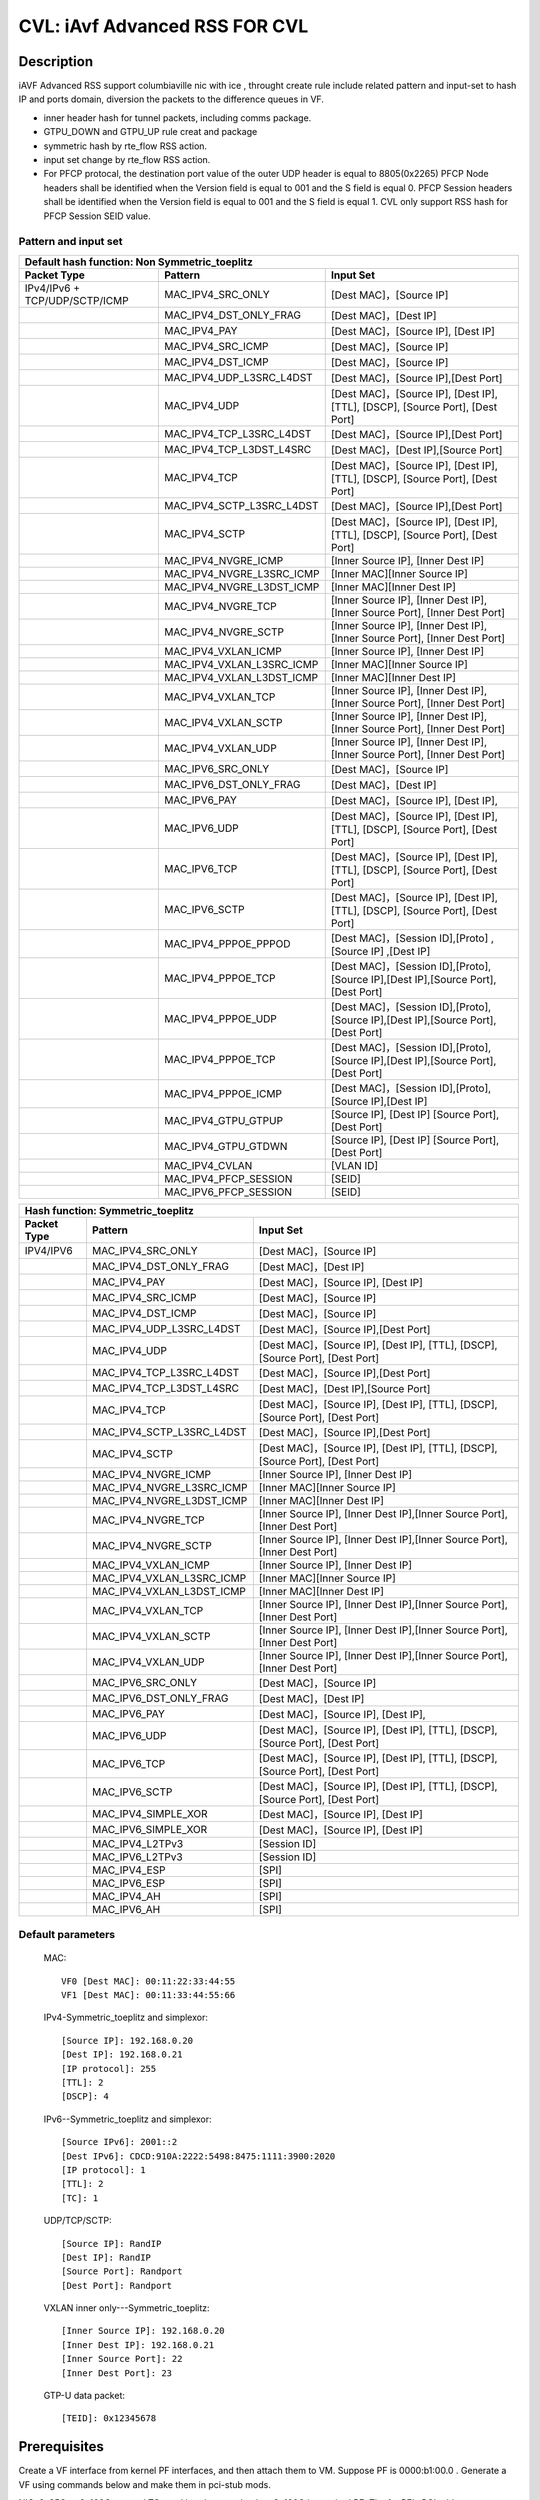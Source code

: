 .. Copyright (c) <2020>, Intel Corporation
   All rights reserved.

   Redistribution and use in source and binary forms, with or without
   modification, are permitted provided that the following conditions
   are met:

   - Redistributions of source code must retain the above copyright
     notice, this list of conditions and the following disclaimer.

   - Redistributions in binary form must reproduce the above copyright
     notice, this list of conditions and the following disclaimer in
     the documentation and/or other materials provided with the
     distribution.

   - Neither the name of Intel Corporation nor the names of its
     contributors may be used to endorse or promote products derived
     from this software without specific prior written permission.

   THIS SOFTWARE IS PROVIDED BY THE COPYRIGHT HOLDERS AND CONTRIBUTORS
   "AS IS" AND ANY EXPRESS OR IMPLIED WARRANTIES, INCLUDING, BUT NOT
   LIMITED TO, THE IMPLIED WARRANTIES OF MERCHANTABILITY AND FITNESS
   FOR A PARTICULAR PURPOSE ARE DISCLAIMED. IN NO EVENT SHALL THE
   COPYRIGHT OWNER OR CONTRIBUTORS BE LIABLE FOR ANY DIRECT, INDIRECT,
   INCIDENTAL, SPECIAL, EXEMPLARY, OR CONSEQUENTIAL DAMAGES
   (INCLUDING, BUT NOT LIMITED TO, PROCUREMENT OF SUBSTITUTE GOODS OR
   SERVICES; LOSS OF USE, DATA, OR PROFITS; OR BUSINESS INTERRUPTION)
   HOWEVER CAUSED AND ON ANY THEORY OF LIABILITY, WHETHER IN CONTRACT,
   STRICT LIABILITY, OR TORT (INCLUDING NEGLIGENCE OR OTHERWISE)
   ARISING IN ANY WAY OUT OF THE USE OF THIS SOFTWARE, EVEN IF ADVISED
   OF THE POSSIBILITY OF SUCH DAMAGE.

==============================
CVL: iAvf Advanced RSS FOR CVL
==============================

Description
===========

iAVF Advanced RSS support columbiaville nic with ice , throught create rule include related pattern and input-set
to hash IP and ports domain, diversion the packets to the difference queues in VF.

* inner header hash for tunnel packets, including comms package.
* GTPU_DOWN and GTPU_UP rule creat and package
* symmetric hash by rte_flow RSS action.
* input set change by rte_flow RSS action.
* For PFCP protocal, the destination port value of the outer UDP header is equal to 8805(0x2265)
  PFCP Node headers shall be identified when the Version field is equal to 001 and the S field is equal 0.
  PFCP Session headers shall be identified when the Version field is equal to 001 and the S field is equal 1.
  CVL only support RSS hash for PFCP Session SEID value.

Pattern and input set
---------------------
.. table::

    +-------------------------------+---------------------------+----------------------------------------------------------------------------------+
    | Default hash function: Non Symmetric_toeplitz                                                                                                |
    +-------------------------------+---------------------------+----------------------------------------------------------------------------------+
    | Packet Type                   | Pattern                   | Input Set                                                                        |
    +===============================+===========================+==================================================================================+
    | IPv4/IPv6 + TCP/UDP/SCTP/ICMP | MAC_IPV4_SRC_ONLY         | [Dest MAC]，[Source IP]                                                          |
    +-------------------------------+---------------------------+----------------------------------------------------------------------------------+
    |                               | MAC_IPV4_DST_ONLY_FRAG    | [Dest MAC]，[Dest IP]                                                            |
    +-------------------------------+---------------------------+----------------------------------------------------------------------------------+
    |                               | MAC_IPV4_PAY              | [Dest MAC]，[Source IP], [Dest IP]                                               |
    +-------------------------------+---------------------------+----------------------------------------------------------------------------------+
    |                               | MAC_IPV4_SRC_ICMP         | [Dest MAC]，[Source IP]                                                          |
    +-------------------------------+---------------------------+----------------------------------------------------------------------------------+
    |                               | MAC_IPV4_DST_ICMP         | [Dest MAC]，[Source IP]                                                          |
    +-------------------------------+---------------------------+----------------------------------------------------------------------------------+
    |                               | MAC_IPV4_UDP_L3SRC_L4DST  | [Dest MAC]，[Source IP],[Dest Port]                                              |
    +-------------------------------+---------------------------+----------------------------------------------------------------------------------+
    |                               | MAC_IPV4_UDP              | [Dest MAC]，[Source IP], [Dest IP], [TTL], [DSCP], [Source Port], [Dest Port]    |
    +-------------------------------+---------------------------+----------------------------------------------------------------------------------+
    |                               | MAC_IPV4_TCP_L3SRC_L4DST  | [Dest MAC]，[Source IP],[Dest Port]                                              |
    +-------------------------------+---------------------------+----------------------------------------------------------------------------------+
    |                               | MAC_IPV4_TCP_L3DST_L4SRC  | [Dest MAC]，[Dest IP],[Source Port]                                              |
    +-------------------------------+---------------------------+----------------------------------------------------------------------------------+
    |                               | MAC_IPV4_TCP              | [Dest MAC]，[Source IP], [Dest IP], [TTL], [DSCP], [Source Port], [Dest Port]    |
    +-------------------------------+---------------------------+----------------------------------------------------------------------------------+
    |                               | MAC_IPV4_SCTP_L3SRC_L4DST | [Dest MAC]，[Source IP],[Dest Port]                                              |
    +-------------------------------+---------------------------+----------------------------------------------------------------------------------+
    |                               | MAC_IPV4_SCTP             | [Dest MAC]，[Source IP], [Dest IP], [TTL], [DSCP], [Source Port], [Dest Port]    |
    +-------------------------------+---------------------------+----------------------------------------------------------------------------------+
    |                               | MAC_IPV4_NVGRE_ICMP       | [Inner Source IP], [Inner Dest IP]                                               |
    +-------------------------------+---------------------------+----------------------------------------------------------------------------------+
    |                               | MAC_IPV4_NVGRE_L3SRC_ICMP | [Inner MAC][Inner Source IP]                                                     |
    +-------------------------------+---------------------------+----------------------------------------------------------------------------------+
    |                               | MAC_IPV4_NVGRE_L3DST_ICMP | [Inner MAC][Inner Dest IP]                                                       |
    +-------------------------------+---------------------------+----------------------------------------------------------------------------------+
    |                               | MAC_IPV4_NVGRE_TCP        | [Inner Source IP], [Inner Dest IP],[Inner Source Port], [Inner Dest Port]        |
    +-------------------------------+---------------------------+----------------------------------------------------------------------------------+
    |                               | MAC_IPV4_NVGRE_SCTP       | [Inner Source IP], [Inner Dest IP],[Inner Source Port], [Inner Dest Port]        |
    +-------------------------------+---------------------------+----------------------------------------------------------------------------------+
    |                               | MAC_IPV4_VXLAN_ICMP       | [Inner Source IP], [Inner Dest IP]                                               |
    +-------------------------------+---------------------------+----------------------------------------------------------------------------------+
    |                               | MAC_IPV4_VXLAN_L3SRC_ICMP | [Inner MAC][Inner Source IP]                                                     |
    +-------------------------------+---------------------------+----------------------------------------------------------------------------------+
    |                               | MAC_IPV4_VXLAN_L3DST_ICMP | [Inner MAC][Inner Dest IP]                                                       |
    +-------------------------------+---------------------------+----------------------------------------------------------------------------------+
    |                               | MAC_IPV4_VXLAN_TCP        | [Inner Source IP], [Inner Dest IP],[Inner Source Port], [Inner Dest Port]        |
    +-------------------------------+---------------------------+----------------------------------------------------------------------------------+
    |                               | MAC_IPV4_VXLAN_SCTP       | [Inner Source IP], [Inner Dest IP],[Inner Source Port], [Inner Dest Port]        |
    +-------------------------------+---------------------------+----------------------------------------------------------------------------------+
    |                               | MAC_IPV4_VXLAN_UDP        | [Inner Source IP], [Inner Dest IP],[Inner Source Port], [Inner Dest Port]        |
    +-------------------------------+---------------------------+----------------------------------------------------------------------------------+
    |                               | MAC_IPV6_SRC_ONLY         | [Dest MAC]，[Source IP]                                                          |
    +-------------------------------+---------------------------+----------------------------------------------------------------------------------+
    |                               | MAC_IPV6_DST_ONLY_FRAG    | [Dest MAC]，[Dest IP]                                                            |
    +-------------------------------+---------------------------+----------------------------------------------------------------------------------+
    |                               | MAC_IPV6_PAY              | [Dest MAC]，[Source IP], [Dest IP],                                              |
    +-------------------------------+---------------------------+----------------------------------------------------------------------------------+
    |                               | MAC_IPV6_UDP              | [Dest MAC]，[Source IP], [Dest IP], [TTL], [DSCP], [Source Port], [Dest Port]    |
    +-------------------------------+---------------------------+----------------------------------------------------------------------------------+
    |                               | MAC_IPV6_TCP              | [Dest MAC]，[Source IP], [Dest IP], [TTL], [DSCP], [Source Port], [Dest Port]    |
    +-------------------------------+---------------------------+----------------------------------------------------------------------------------+
    |                               | MAC_IPV6_SCTP             | [Dest MAC]，[Source IP], [Dest IP], [TTL], [DSCP], [Source Port], [Dest Port]    |
    +-------------------------------+---------------------------+----------------------------------------------------------------------------------+
    |                               | MAC_IPV4_PPPOE_PPPOD      | [Dest MAC]，[Session ID],[Proto] ,[Source IP] ,[Dest IP]                         |
    +-------------------------------+---------------------------+----------------------------------------------------------------------------------+
    |                               | MAC_IPV4_PPPOE_TCP        | [Dest MAC]，[Session ID],[Proto],[Source IP],[Dest IP],[Source Port],[Dest Port] |
    +-------------------------------+---------------------------+----------------------------------------------------------------------------------+
    |                               | MAC_IPV4_PPPOE_UDP        | [Dest MAC]，[Session ID],[Proto],[Source IP],[Dest IP],[Source Port],[Dest Port] |
    +-------------------------------+---------------------------+----------------------------------------------------------------------------------+
    |                               | MAC_IPV4_PPPOE_TCP        | [Dest MAC]，[Session ID],[Proto],[Source IP],[Dest IP],[Source Port],[Dest Port] |
    +-------------------------------+---------------------------+----------------------------------------------------------------------------------+
    |                               | MAC_IPV4_PPPOE_ICMP       | [Dest MAC]，[Session ID],[Proto],[Source IP],[Dest IP]                           |
    +-------------------------------+---------------------------+----------------------------------------------------------------------------------+
    |                               | MAC_IPV4_GTPU_GTPUP       |  [Source IP], [Dest IP] [Source Port], [Dest Port]                               |
    +-------------------------------+---------------------------+----------------------------------------------------------------------------------+
    |                               | MAC_IPV4_GTPU_GTDWN       |  [Source IP], [Dest IP] [Source Port], [Dest Port]                               |
    +-------------------------------+---------------------------+----------------------------------------------------------------------------------+
    |                               | MAC_IPV4_CVLAN            |  [VLAN ID]                                                                       |
    +-------------------------------+---------------------------+----------------------------------------------------------------------------------+
    |                               | MAC_IPV4_PFCP_SESSION     |  [SEID]                                                                          |
    +-------------------------------+---------------------------+----------------------------------------------------------------------------------+
    |                               | MAC_IPV6_PFCP_SESSION     |  [SEID]                                                                          |
    +-------------------------------+---------------------------+----------------------------------------------------------------------------------+

.. table::

    +-------------------------------+---------------------------+--------------------------------------------------------------------------------+
    | Hash function: Symmetric_toeplitz                                                                                                          |
    +-------------------------------+---------------------------+--------------------------------------------------------------------------------+
    | Packet Type                   | Pattern                   | Input Set                                                                      |
    +===============================+===========================+================================================================================+
    |  IPV4/IPV6                    | MAC_IPV4_SRC_ONLY         | [Dest MAC]，[Source IP]                                                        |
    +-------------------------------+---------------------------+--------------------------------------------------------------------------------+
    |                               | MAC_IPV4_DST_ONLY_FRAG    | [Dest MAC]，[Dest IP]                                                          |
    +-------------------------------+---------------------------+--------------------------------------------------------------------------------+
    |                               | MAC_IPV4_PAY              | [Dest MAC]，[Source IP], [Dest IP]                                             |
    +-------------------------------+---------------------------+--------------------------------------------------------------------------------+ 
    |                               | MAC_IPV4_SRC_ICMP         | [Dest MAC]，[Source IP]                                                        |
    +-------------------------------+---------------------------+--------------------------------------------------------------------------------+
    |                               | MAC_IPV4_DST_ICMP         | [Dest MAC]，[Source IP]                                                        |
    +-------------------------------+---------------------------+--------------------------------------------------------------------------------+    
    |                               | MAC_IPV4_UDP_L3SRC_L4DST  | [Dest MAC]，[Source IP],[Dest Port]                                            |
    +-------------------------------+---------------------------+--------------------------------------------------------------------------------+    
    |                               | MAC_IPV4_UDP              | [Dest MAC]，[Source IP], [Dest IP], [TTL], [DSCP], [Source Port], [Dest Port]  |
    +-------------------------------+---------------------------+--------------------------------------------------------------------------------+    
    |                               | MAC_IPV4_TCP_L3SRC_L4DST  | [Dest MAC]，[Source IP],[Dest Port]                                            |
    +-------------------------------+---------------------------+--------------------------------------------------------------------------------+
    |                               | MAC_IPV4_TCP_L3DST_L4SRC  | [Dest MAC]，[Dest IP],[Source Port]                                            |
    +-------------------------------+---------------------------+--------------------------------------------------------------------------------+    
    |                               | MAC_IPV4_TCP              | [Dest MAC]，[Source IP], [Dest IP], [TTL], [DSCP], [Source Port], [Dest Port]  |
    +-------------------------------+---------------------------+--------------------------------------------------------------------------------+    
    |                               | MAC_IPV4_SCTP_L3SRC_L4DST | [Dest MAC]，[Source IP],[Dest Port]                                            |
    +-------------------------------+---------------------------+--------------------------------------------------------------------------------+    
    |                               | MAC_IPV4_SCTP             | [Dest MAC]，[Source IP], [Dest IP], [TTL], [DSCP], [Source Port], [Dest Port]  |
    +-------------------------------+---------------------------+--------------------------------------------------------------------------------+    
    |                               | MAC_IPV4_NVGRE_ICMP       | [Inner Source IP], [Inner Dest IP]                                             |
    +-------------------------------+---------------------------+--------------------------------------------------------------------------------+    
    |                               | MAC_IPV4_NVGRE_L3SRC_ICMP | [Inner MAC][Inner Source IP]                                                   |
    +-------------------------------+---------------------------+--------------------------------------------------------------------------------+    
    |                               | MAC_IPV4_NVGRE_L3DST_ICMP | [Inner MAC][Inner Dest IP]                                                     |
    +-------------------------------+---------------------------+--------------------------------------------------------------------------------+    
    |                               | MAC_IPV4_NVGRE_TCP        | [Inner Source IP], [Inner Dest IP],[Inner Source Port], [Inner Dest Port]      |
    +-------------------------------+---------------------------+--------------------------------------------------------------------------------+    
    |                               | MAC_IPV4_NVGRE_SCTP       | [Inner Source IP], [Inner Dest IP],[Inner Source Port], [Inner Dest Port]      |
    +-------------------------------+---------------------------+--------------------------------------------------------------------------------+    
    |                               | MAC_IPV4_VXLAN_ICMP       | [Inner Source IP], [Inner Dest IP]                                             |
    +-------------------------------+---------------------------+--------------------------------------------------------------------------------+    
    |                               | MAC_IPV4_VXLAN_L3SRC_ICMP | [Inner MAC][Inner Source IP]                                                   |
    +-------------------------------+---------------------------+--------------------------------------------------------------------------------+    
    |                               | MAC_IPV4_VXLAN_L3DST_ICMP | [Inner MAC][Inner Dest IP]                                                     |
    +-------------------------------+---------------------------+--------------------------------------------------------------------------------+    
    |                               | MAC_IPV4_VXLAN_TCP        | [Inner Source IP], [Inner Dest IP],[Inner Source Port], [Inner Dest Port]      |
    +-------------------------------+---------------------------+--------------------------------------------------------------------------------+    
    |                               | MAC_IPV4_VXLAN_SCTP       | [Inner Source IP], [Inner Dest IP],[Inner Source Port], [Inner Dest Port]      |
    +-------------------------------+---------------------------+--------------------------------------------------------------------------------+    
    |                               | MAC_IPV4_VXLAN_UDP        | [Inner Source IP], [Inner Dest IP],[Inner Source Port], [Inner Dest Port]      |
    +-------------------------------+---------------------------+--------------------------------------------------------------------------------+    
    |                               | MAC_IPV6_SRC_ONLY         | [Dest MAC]，[Source IP]                                                        |
    +-------------------------------+---------------------------+--------------------------------------------------------------------------------+    
    |                               | MAC_IPV6_DST_ONLY_FRAG    | [Dest MAC]，[Dest IP]                                                          |
    +-------------------------------+---------------------------+--------------------------------------------------------------------------------+    
    |                               | MAC_IPV6_PAY              | [Dest MAC]，[Source IP], [Dest IP],                                            |
    +-------------------------------+---------------------------+--------------------------------------------------------------------------------+    
    |                               | MAC_IPV6_UDP              | [Dest MAC]，[Source IP], [Dest IP], [TTL], [DSCP], [Source Port], [Dest Port]  |
    +-------------------------------+---------------------------+--------------------------------------------------------------------------------+    
    |                               | MAC_IPV6_TCP              | [Dest MAC]，[Source IP], [Dest IP], [TTL], [DSCP], [Source Port], [Dest Port]  |
    +-------------------------------+---------------------------+--------------------------------------------------------------------------------+    
    |                               | MAC_IPV6_SCTP             | [Dest MAC]，[Source IP], [Dest IP], [TTL], [DSCP], [Source Port], [Dest Port]  |
    +-------------------------------+---------------------------+--------------------------------------------------------------------------------+    
    |                               | MAC_IPV4_SIMPLE_XOR       | [Dest MAC]，[Source IP], [Dest IP]                                             |
    +-------------------------------+---------------------------+--------------------------------------------------------------------------------+    
    |                               | MAC_IPV6_SIMPLE_XOR       | [Dest MAC]，[Source IP], [Dest IP]                                             |
    +-------------------------------+---------------------------+--------------------------------------------------------------------------------+    
    |                               | MAC_IPV4_L2TPv3           | [Session ID]                                                                   |
    +-------------------------------+---------------------------+--------------------------------------------------------------------------------+    
    |                               | MAC_IPV6_L2TPv3           | [Session ID]                                                                   |
    +-------------------------------+---------------------------+--------------------------------------------------------------------------------+  
    |                               | MAC_IPV4_ESP              | [SPI]                                                                          |
    +-------------------------------+---------------------------+--------------------------------------------------------------------------------+    
    |                               | MAC_IPV6_ESP              | [SPI]                                                                          |
    +-------------------------------+---------------------------+--------------------------------------------------------------------------------+  
    |                               | MAC_IPV4_AH               | [SPI]                                                                          |
    +-------------------------------+---------------------------+--------------------------------------------------------------------------------+    
    |                               | MAC_IPV6_AH               | [SPI]                                                                          |
    +-------------------------------+---------------------------+--------------------------------------------------------------------------------+  


Default parameters
------------------

   MAC::

    VF0 [Dest MAC]: 00:11:22:33:44:55
    VF1 [Dest MAC]: 00:11:33:44:55:66

   IPv4-Symmetric_toeplitz and simplexor::

    [Source IP]: 192.168.0.20
    [Dest IP]: 192.168.0.21
    [IP protocol]: 255
    [TTL]: 2
    [DSCP]: 4

   IPv6--Symmetric_toeplitz and simplexor::

    [Source IPv6]: 2001::2
    [Dest IPv6]: CDCD:910A:2222:5498:8475:1111:3900:2020
    [IP protocol]: 1
    [TTL]: 2
    [TC]: 1

   UDP/TCP/SCTP::

    [Source IP]: RandIP
    [Dest IP]: RandIP
    [Source Port]: Randport
    [Dest Port]: Randport

   VXLAN inner only---Symmetric_toeplitz::

    [Inner Source IP]: 192.168.0.20
    [Inner Dest IP]: 192.168.0.21
    [Inner Source Port]: 22
    [Inner Dest Port]: 23

   GTP-U data packet::

    [TEID]: 0x12345678

    
Prerequisites
=============

Create a VF interface from kernel PF interfaces, and then attach them to VM. Suppose PF is 0000:b1:00.0 . 
Generate a VF using commands below and make them in pci-stub mods.

NIC: 2x25G or 2x100G, several TC need breakout mode, then 2x100G is required
PF: The 1st PF's PCI address 0000:b1:00.0 , kernel interface name enp177s0f0 . The 2nd PF's PCI address 0000:b1:00.1 , kernel interface name enp177s0f1
VF: The VFs generated by 0000:b1:00.0 , are 0000:b1:02.x , The VFs generated by 0000:b1:00.1 , are 0000:b1:0a.x

Prepare test toplogoy, in the test case, it requires

- 1 Intel E810 interface
- 1 network interface for sending test packet,
  which could be connect to the E810 interface
- Directly connect the 2 interfaces
- Latest driver and comms pkgs of version
- DPDK: http://dpdk.org/git/dpdk
- scapy: http://www.secdev.org/projects/scapy/


Compile DPDK and testpmd::

  make install -j T=x86_64-native-linuxapp-gcc

1. Create 2 VFs from a PF::

      modprobe vfio-pci	
      echo 2 > /sys/bus/pci/devices/0000\:b1\:00.0/sriov_numvfs
      ip link set enp177s0f0 vf 0 mac 00:11:22:33:44:55
      ip link set enp177s0f0 vf 1 mac 00:11:55:66:77:88
      
        
2. Bring up PFs::

      ifconfig enp177s0f1 up
      ifconfig enp177s0f0 up

3. Bind the pci device id of DUT in VFs::

    ./usertools/dpdk-devbind.py -b vfio-pci 0000:b1:01.0 0000:b1:01.1 0000:b1:01.2

.. note::

   The kernel must be >= 3.6+ and VT-d must be enabled in bios.

4. Launch the testpmd to configuration queue of rx and tx number 16 in DUT::

    testpmd>./x86_64-native-linuxapp-gcc/app/testpmd -l 6-9 -n 4 -w b1:01.0 -w b1:01.1 --file-prefix=vf -- -i --rxq=16 --txq=16  --nb-cores=2
    testpmd>set fwd rxonly
    testpmd>set verbose 1
    testpmd>rx_vxlan_port add 4789 0

5. start scapy and configuration NVGRE, PFCP and GTP profile in tester
   add pfcp.py to "scapy/layers", add "pfcp" to "load_layers" in "scapy/config.py",
   scapy::

    >>> import sys
    >>> sys.path.append('~/dts/dep')
    >>> from nvgre import NVGRE
    >>> from pfcp import PFCP
    >>> from scapy.contrib.gtp import *

Test case: MAC_IPV4_L3SRC
=========================

#. create rule for the rss type for l3 src only::

    testpmd>flow create 0 ingress pattern eth / ipv4 / end actions rss types l3-src-only end key_len 0 queues end / end
    testpmd>start

#. send the 100 IP pkts::

    sendp([Ether(dst="00:11:22:33:44:55")/IP(src=RandIP())/("X"*480)], iface="enp177s0f1", count=100)
    testpmd> stop

#. verify 100 pkts has sent, and to check the 100 pkts has send to differently totaly 16 queues evenly with differently RSS random value,and check the pkts typ is “L2_ETHER L3_IPV4 NONFRAG”

   Verbose log parses and check point example: 
   Once rule has created and receive related packets,
   Check the rss hash value and rss queue, make sure the different hash value and cause to related packets enter difference queue::
   
    src=00:00:00:00:00:00 - dst=00:11:22:33:44:55 - type=0x0800 - length=514 - nb_segs=1 - RSS hash=0x60994f6e - RSS queue=0x2e - hw ptype: L2_ETHER L3_IPV4_EXT_UNKNOWN L4_NONFRAG  - sw ptype: L2_ETHER L3_IPV4  - l2_len=14 - l3_len=20 - Receive queue=0x2e ol_flags: PKT_RX_RSS_HASH PKT_RX_L4_CKSUM_GOOD PKT_RX_IP_CKSUM_GOOD PKT_RX_OUTER_L4_CKSUM_UNKNOWN
   
statistics log::

   ------- Forward Stats for RX Port= 0/Queue= 0 -> TX Port= 0/Queue= 0 -------
   RX-packets: 1              TX-packets: 0              TX-dropped: 0
   
   ------- Forward Stats for RX Port= 0/Queue= 1 -> TX Port= 0/Queue= 1 -------
   RX-packets: 2              TX-packets: 0              TX-dropped: 0
   ......
   
   ------- Forward Stats for RX Port= 0/Queue=63 -> TX Port= 0/Queue=63 -------
   RX-packets: 4              TX-packets: 0              TX-dropped: 0

   ---------------------- Forward statistics for port 0  ----------------------
   RX-packets: 100            RX-dropped: 0             RX-total: 100
   TX-packets: 0              TX-dropped: 0             TX-total: 0
   ----------------------------------------------------------------------------
   
   +++++++++++++++ Accumulated forward statistics for all ports+++++++++++++++
   RX-packets: 100            RX-dropped: 0             RX-total: 100
   TX-packets: 0              TX-dropped: 0             TX-total: 0
   ++++++++++++++++++++++++++++++++++++++++++++++++++++++++++++++++++++++++++++
 
Test case: MAC_IPV4_L3SRC FRAG
==============================

#. create rule for the rss type for l3 src only::

        testpmd>flow create 0 ingress pattern eth / ipv4 / end actions rss types l3-src-only end key_len 0 queues end / end
        testpmd> start

#. send the 100 IP +frag type pkts::

        sendp([Ether(dst="00:11:22:33:44:55")/IP(src=RandIP(),dst=RandIP(),frag=5)/SCTP(sport=RandShort())/("X" * 80)], iface="enp177s0f1", count=100)
        testpmd> stop

#. verify 100 pkts has sent, and to check the 100 pkts has send to differently totaly 16 queues evenly with differently RSS random value,and check the pkts typ is L2_ETHER L3_IPV4 "FRAG"

#. No match case:
#. send the 100 IP change to l3-src-only packages and match to the rule::
        sendp([Ether(dst="00:11:22:33:44:55")/IP(src="192.168.0.3",dst="192.168.0.5",frag=5)/SCTP(sport=RandShort())/("X" * 80)], iface="enp177s0f1", count=100)

#. Expected got a fixed Hash value.
#. send the 100 IP change to l3-src-only packages::

        sendp([Ether(dst="00:11:22:33:44:55")/IP(src="192.168.0.2",dst="192.168.0.5",frag=5)/SCTP(sport=RandShort())/("X" * 80)], iface="enp177s0f1", count=100)

#. Expected got a fixed Hash value, but hash value should different to previous hash value, because the l3 src has changed.

        sendp([Ether(dst="00:11:22:33:44:55")/IP(src="192.168.0.3",dst="192.168.0.8",frag=5)/SCTP(sport=RandShort())/("X" * 80)], iface="enp177s0f1", count=100)

#. Expected got a fixed Hash value, but hash value should keep to first hash value, because the l3 src has no changed.
 
        testpmd> stop

#. Destory rule on port 0
         testpmd> flow flush 0

Test case: MAC_IPV4_L3DST:
==========================

#. create rule for the rss type for l3 dst only::

        testpmd> flow create 0 ingress pattern eth / ipv4 / end actions rss types l3-dst-only end key_len 0 queues end / end
        testpmd> start

#. send the 100 IP  type pkts::

        sendp([Ether(dst="00:11:22:33:44:55")/IP(dst=RandIP())/("X"*480)], iface="enp177s0f1", count=100)
        testpmd> stop

#. verify 100 pkts has sent, and to check the 100 pkts has send to differently totaly 16 queues evenly with differently RSS random value,and check the pkts typ is L2_ETHER L3_IPV4 "FRAG"

#. No match case:
#. send the 100 IP change to l3-src-only packages and match to the rule::
        sendp([Ether(dst="00:11:22:33:44:55")/IP(src="192.168.0.3",dst="192.168.0.5")/SCTP(sport=RandShort())/("X" * 80)], iface="enp177s0f1", count=100)
 
#. Expected got a fixed Hash value.
#. send the 100 IP change to l3-src-only packages::
 
         sendp([Ether(dst="00:11:22:33:44:55")/IP(src="192.168.0.2",dst="192.168.0.5")/SCTP(sport=RandShort())/("X" * 80)], iface="enp177s0f1", count=100)
 
#. Expected got a fixed Hash value, but hash value should keep to first hash value, because the l3 src has no changed.
 
         sendp([Ether(dst="00:11:22:33:44:55")/IP(src="192.168.0.3",dst="192.168.0.8")/SCTP(sport=RandShort())/("X" * 80)], iface="enp177s0f1", count=100)
 
#. Expected got a fixed Hash value, but hash value should different to previous hash value, because the l3 dst has changed.
  
        testpmd> stop

#. Destory rule on port 0
         testpmd> flow flush 0

Test case: MAC_IPV4_L3DST_FRAG:
=============================== 
#. create rule for the rss type for l3 dst only::

        testpmd> flow create 0 ingress pattern eth / ipv4 / end actions rss types l3-dst-only end key_len 0 queues end / end
        testpmd> start
   
#. send the 100 IP frag pkts::

        sendp([Ether(dst="00:11:22:33:44:55")/IP(dst=RandIP(), frag=5)/SCTP(sport=RandShort())/("X" * 80)], iface="enp177s0f1", count=100)
        testpmd> stop

#. verify 100 pkts has sent, and to check the 100 pkts has send to differently totaly 16 queues evenly with differently RSS random value,and check the pkts typ is L2_ETHER L3_IPV4 "FRAG"
   
#. Destory rule on port 0
         testpmd> flow flush 0

Test case: MAC_IPV4_L3SRC_FRAG_ICMP:
==================================== 
#. create rule for the rss type for l3 dst only::

        testpmd> flow create 0 ingress pattern eth / ipv4 / end actions rss types l3-src-only end key_len 0 queues end / end
        testpmd> start

#. send the 100 IP pkts::

        sendp([Ether(dst="00:11:22:33:44:55")/IP(src=RandIP(), frag=5)/ICMP()/("X" * 80)], iface="enp177s0f1", count=100)
        testpmd> stop

#. verify 100 pkts has sent, and to check the 100 pkts has send to differently totaly 16 queues evenly with differently RSS random value

#. Destory rule on port 0 
         testpmd> flow flush 0
   
Test case: MAC_IPV4_L3DST_ICMP:
====================================
#. create rule for the rss type for l3 dst only::

        testpmd> flow create 0 ingress pattern eth / ipv4 / end actions rss types l3-dst-only end key_len 0 queues end / end
        testpmd> start

#. send the 100 IP pkts::

        sendp([Ether(dst="00:11:22:33:44:55")/IP(dst=RandIP(), frag=5)/ICMP()/("X" * 80)], iface="enp177s0f1", count=100)
        testpmd> stop

#. verify 100 pkts has sent, and to check the 100 pkts has send to differently totaly 16 queues evenly with 
   differently RSS random value
   
#. No match case:
#. send the 100 IP change to l3-dst-only packages and match to the rule::
        sendp([Ether(dst="00:11:22:33:44:55")/IP(src="192.168.0.3",dst="192.168.0.5")/ICMP()/("X" * 80)], iface="enp177s0f1", count=100)

#. Expected got a fixed Hash value.		
#. send the 100 IP change to l3-src-only packages::   

        sendp([Ether(dst="00:11:22:33:44:55")/IP(src="192.168.0.2",dst="192.168.0.5")/ICMP()/("X" * 80)], iface="enp177s0f1", count=100)

#. Expected got a fixed Hash value, but hash value should keep to previous hash value, because the l3 dst has no changed.

        sendp([Ether(dst="00:11:22:33:44:55")/IP(src="192.168.0.3",dst="192.168.0.8")/ICMP()/("X" * 80)], iface="enp177s0f1", count=100)

#. Expected got a fixed Hash value, but hash value should different to first hash value, because the l3 dst has changed.

        testpmd> stop

#. Destory rule on port 0 
         testpmd> flow flush 0   

Test case: MAC_IPV4_PAY:
========================
#. create rule for the rss type for l3 all keywords::

        testpmd> flow create 0 ingress pattern eth / ipv4 / end actions rss types ipv4 end key_len 0 queues end / end
        testpmd> start

#. send the 100 IP pkts::

        sendp([Ether(dst="00:11:22:33:44:55")/IP(src=RandIP(),dst=RandIP())/("X"*480)], iface="enp177s0f1", count=100)
        testpmd>stop

#. verify 100 pkts has sent, and to check the 100 pkts has send to differently totaly 16 queues evenly with 
   differently RSS random value
   
#. Destory rule on port 0 
         testpmd> flow flush 0 
 
Test case: MAC_IPV4_PAY_FRAG_ICMP:
==================================
#. create rule for the rss type for IPV4 l3 all (src and dst) +frag+ICMP::

        flow create 0 ingress pattern eth / ipv4 / end actions rss types ipv4 end key_len 0 queues end / end
   
#. send the 100 IP pkts::

        sendp([Ether(dst="00:11:22:33:44:55")/IP(src=RandIP(),dst=RandIP())/ICMP()/("X"*480)], iface="enp177s0f1", count=100)
        testpmd>stop
   
#. verify 100 pkts has sent, and to check the 100 pkts has send to differently totaly 16 queues evenly with 
   differently RSS random value
   
#. Destory rule on port 0 
         testpmd> flow flush 0 

Test case: MAC_IPV4_NVGRE_L3SRC:
================================
#. create rule for the rss type is IPV4 l3 src +NVGRE inner IPV4 +frag + ICMP::

        testpmd> flow create 0 ingress pattern eth / ipv4 / end actions rss types l3-src-only end key_len 0 queues end / end
        testpmd> start

#. send the 100 IP nvgre pkts::

        sendp([Ether(dst="00:11:22:33:44:55")/IP()/NVGRE()/Ether()/IP(src=RandIP(),dst=RandIP())/ICMP()/("X"*480)],iface="enp177s0f1",count=100)

        testpmd> stop

#. verify 100 pkts has sent, and to check the 100 pkts has send to differently totaly 16 queues evenly with 
   differently RSS random value
   
#. Destory rule on port 0
         testpmd> flow flush 0
  
Test case: MAC_IPV4_NVGRE_L3DST:
================================
#. create rule for the rss type is IPV4 l3 dst +NVGRE inner IPV4 +frag + ICMP::

        testpmd> flow create 0 ingress pattern eth / ipv4 / end actions rss types l3-dst-only end key_len 0 queues end / end
        testpmd> start

#. send the 100 IP nvgre pkts::

        sendp([Ether(dst="00:11:22:33:44:55")/IP()/NVGRE()/Ether()/IP(dst=RandIP())/ICMP()/("X"*480)],iface="enp177s0f1",count=100)
        testpmd> stop

#. verify 100 pkts has sent, and to check the 100 pkts has send to differently totaly 16 queues evenly with 
   differently RSS random value.

#. Destory rule on port 0 
         testpmd> flow flush 0         
  
Test case: MAC_IPV4_VXLAN_L3SRC:
================================
#. create rule for the rss type is IPV4 src VXLAN +frag +ICMP:: 

        testpmd>flow create 0 ingress pattern eth / ipv4 / end actions rss types l3-src-only end key_len 0 queues end / end
        testpmd>start

#. send the 100 VXLAN pkts::

        sendp([Ether(dst="00:11:22:33:44:55")/IP()/UDP()/VXLAN()/Ether()/IP(src=RandIP(), frag=5)/ICMP()/("X" * 80)], iface="enp177s0f1", count=100)
        testpmd> stop

#. verify 100 pkts has sent, and to check the 100 pkts has send to differently totaly 16 queues evenly with 
   differently RSS random value
#. Destory rule on port 0 
         testpmd> flow flush 0

Test case: MAC_IPV4_VXLAN_L3DST:
================================
#. create rule for the rss type is IPV4 dst VXLAN +frag+ICMP::
   
        testpmd>flow create 0 ingress pattern eth / ipv4 / end actions rss types l3-dst-only end key_len 0 queues end / end
        testpmd>start

#. send the 100 vxlan pkts::
   
        sendp([Ether(dst="00:11:22:33:44:55")/IP()/UDP()/VXLAN()/Ether()/IP(dst=RandIP(), frag=5)/ICMP()/("X" * 80)], iface="enp177s0f1", count=100)
        testpmd> stop

#. verify 100 pkts has sent, and to check the 100 pkts has send to differently totaly 16 queues evenly with 
   differently RSS random value

#. Destory rule on port 0 
         testpmd> flow flush 0
 
Test case: MAC_IPV4_VXLAN:
==========================
#. create rule for the rss type is IPV4 all VXLAN +frag +ICMP::

        testpmd>flow create 0 ingress pattern eth / ipv4 / end actions rss types end key_len 0 queues end / end
        testpmd>start
   
#. send the 100 vxlan pkts::

        sendp([Ether(dst="00:11:22:33:44:55")/IP()/UDP()/VXLAN()/Ether()/IP(src=RandIP(),dst=RandIP(),frag=5)/ICMP()/("X" * 80)], iface="enp177s0f1", count=100)
        testpmd> stop

#. verify 100 pkts has sent, and to check the 100 pkts has send to differently totaly 16 queues evenly with 
   differently RSS random value 

#. Destory rule on port 0 
         testpmd> flow flush 0

DCF-Test case: MAC_IPV6_L3SRC
=============================
#. create rule for the rss type is IPV6 L3 src::

        testpmd>flow create 0 ingress pattern eth / ipv6 / end actions rss types l3-src-only end key_len 0 queues end / end
        testpmd>start

#. send the 100 IPV6 pkts::

        sendp([Ether(dst="00:11:22:33:44:55")/IPv6(src=RandIP6())/("X" * 80)], iface="enp177s0f1", count=100)

#. No match::
       flow flush 0
#. send the 100 IPV6 pkts::
       sendp([Ether(dst="00:11:22:33:44:55")/IPv6(src=RandIP6())/("X" * 80)], iface="enp177s0f1", count=100)
       then will not receive any rss packages

#. Destory rule on port 0 
         testpmd> flow flush 0

Test case: MAC_IPV6_L3SRC_FRAG
===============================
#. create rule for the rss type is IPV6 L3 src +ExtHdrFragment::

        testpmd>flow create 0 ingress pattern eth / ipv6 / end actions rss types l3-src-only end key_len 0 queues end / end
        testpmd>start
   
#. send the 100 IPV6 pkts::

        sendp([Ether(dst="00:11:22:33:44:55")/IPv6(src=RandIP6())/IPv6ExtHdrFragment()/("X" * 80)], iface="enp177s0f1", count=100)
        testpmd> stop

#. verify 100 pkts has sent, and to check the 100 pkts has send to differently totaly 16 queues evenly with 
   differently RSS random value
   
#. No match case:
#. send the 100 IP change to l3-src-only packages and match to the rule::
        sendp([Ether(dst="00:11:22:33:44:55")/IPv6(src="CDCD:910A:2222:5498:8475:1111:3900:2020",dst="ABAB:910B:6666:3457:8295:3333:1800:2929")/IPv6ExtHdrFragment()/("X" * 80)], iface="enp177s0f1", count=100)

#. Expected got a fixed Hash value.
#. send the 100 IP change to l3-src-only packages::   

        sendp([Ether(dst="00:11:22:33:44:55")/IP(src="CDCD:910A:2222:5498:8475:1111:3900:8282",dst="ABAB:910B:6666:3457:8295:3333:1800:2929")/SCTP(sport=RandShort())/("X" * 80)], iface="enp177s0f1", count=100)

#. Expected got a fixed Hash value, but hash value should different to previous hash value, because the l3 src has changed.

        sendp([Ether(dst="00:11:22:33:44:55")/IPv6(src="CDCD:910A:2222:5498:8475:1111:3900:2020",dst="ABAB:910B:6666:3457:8295:3333:1800:2626")/IPv6ExtHdrFragment()/("X" * 80)], iface="enp177s0f1", count=100)

#. Expected got a fixed Hash value, but hash value should keep to first hash value, because the l3 dst has changed.
 
        testpmd> stop

#. Destory rule on port 0 
         testpmd> flow flush 0

Test case: MAC_IPV6_L3DST
=========================
#. create rule for the rss type is IPV6 L3 dst +ExtHdrFragment::

        testpmd>flow create 0 ingress pattern eth / ipv6 / end actions rss types l3-dst-only end key_len 0 queues end / end
        testpmd>start

#. send the 100 IPV6 pkts::

        sendp([Ether(dst="00:11:22:33:44:55")/IPv6(dst=RandIP6())/IPv6ExtHdrFragment()/("X" * 80)], iface="enp177s0f1", count=100)
        testpmd> stop

#. verify 100 pkts has sent, and to check the 100 pkts has send to differently totaly 16 queues evenly with 
   differently RSS random value
   
#. No match case:
#. send the 100 IP change to l3-src-only packages and match to the rule::
        sendp([Ether(dst="00:11:22:33:44:55")/IPv6(src="CDCD:910A:2222:5498:8475:1111:3900:2020",dst="ABAB:910B:6666:3457:8295:3333:1800:2929")/IPv6ExtHdrFragment()/("X" * 80)], iface="enp177s0f1", count=100)

#. Expected got a fixed Hash value.
#. send the 100 IP change to l3-src-only packages::

        sendp([Ether(dst="00:11:22:33:44:55")/IP(src="CDCD:910A:2222:5498:8475:1111:3900:8282",dst="ABAB:910B:6666:3457:8295:3333:1800:2929")/SCTP(sport=RandShort())/("X" * 80)], iface="enp177s0f1", count=100)

#. Expected got a fixed Hash value, but hash value should keep to first hash value, because the l3 src changed but l3 dst no change.

        sendp([Ether(dst="00:11:22:33:44:55")/IPv6(src="CDCD:910A:2222:5498:8475:1111:3900:2020",dst="ABAB:910B:6666:3457:8295:3333:1800:2626")/IPv6ExtHdrFragment()/("X" * 80)], iface="enp177s0f1", count=100)

#. Expected got a fixed Hash value, but hash value should different to previous hash value, because the l3 dst has changed.

#. Destory rule on port 0 
         testpmd> flow flush 0
 
Test case: MAC_IPV6_PAY
=======================
#. create rule for the rss type is IPV6 L3 all +ExtHdrFragment+ICMP::

        testpmd>flow create 0 ingress pattern eth / ipv6 / end actions rss types ipv6 end key_len 0 queues end / end
        testpmd>start

#. send the 100 IPV6 pkts::

        sendp([Ether(dst="00:11:22:33:44:55")/IPv6(src=RandIP6(),dst=RandIP6())/IPv6ExtHdrFragment()/ICMP()/("X" * 80)], iface="enp177s0f1", count=100)
        testpmd> stop
   
#. verify 100 pkts has sent, and to check the 100 pkts has send to differently totaly 16 queues evenly with 
   differently RSS random value

#. Destory rule on port 0 
         testpmd> flow flush 0

Test case: MAC_IPV4_UDP: 
========================
#. create rule for the rss type is ipv4 UDP +l3 src and dst::

        testpmd>flow create 0 ingress pattern eth / ipv4 / udp / end actions rss types l3-src-only l4-dst-only end key_len 0 queues end / end
        testpmd>start
        
        flow create 0 ingress pattern eth / ipv4 / udp / end actions rss types l3-src-only l4-dst-only end key_len 0 queues end / end

#. send the 100 IP+UDP pkts::

        sendp([Ether(dst="00:11:22:33:44:55")/IP(src=RandIP())/UDP(dport=RandShort())/("X"*480)], iface="enp177s0f1", count=100)

        testpmd> stop

#. verify 100 pkts has sent, and to check the 100 pkts has send to differently totaly 16 queues evenly with 
   differently RSS random value
   
#. No match case:
#. send the 100 IP change to l3-src-only packages and match to the rule::
        sendp([Ether(dst="00:11:22:33:44:55")/IP(src="192.168.0.3",dst="192.168.0.5")/UDP(sport=22,dport=33)/("X" * 80)], iface="enp177s0f1", count=100)

#. Expected got a fixed Hash value.
#. send the 100 IP change to l3-src-only  and l4 dport packages::   

         sendp([Ether(dst="00:11:22:33:44:55")/IP(src="192.168.0.4",dst="192.168.0.5")/UDP((sport=22,dport=55)/("X" * 80)], iface="enp177s0f1", count=100)

#. Expected got a fixed Hash value, but hash value should different to previous hash value, because the l3 src and l4 dst has changed.

          sendp([Ether(dst="00:11:22:33:44:55")/IP(src="192.168.0.3",dst="192.168.0.9")/UDP(sport=16,dport=33)/("X" * 80)], iface="enp177s0f1", count=100)

#. Expected got a fixed Hash value, but hash value should keep to first hash value, because the l3 src  and l4 dst has no changed.

        testpmd> stop  

#. Destory rule on port 0 
         testpmd> flow flush 0

Test case: MAC_IPV4_L3_UDP_L4:
==============================
#. create rule for the rss type is ipv4 +UDP::

        testpmd> flow create 0 ingress pattern eth / ipv4 / udp / end actions rss types ipv4-udp end key_len 0 queues end / end
        testpmd> start

#. send the 100 IP src IP +UDP port pkts::

        sendp([Ether(dst="00:11:22:33:44:55")/IP(src=RandIP(),dst=RandIP())/UDP(sport=RandShort(),dport=RandShort())/("X"*480)], iface="enp177s0f1", count=100)
   
#. send the 100 IP +UDP port pkts::

        sendp([Ether(dst="00:11:22:33:44:55")/IP()/UDP(sport=RandShort(),dport=RandShort())/("X"*480)], iface="enp177s0f1", count=100)

#. send the 100 IP src and dst IP  +UDP port pkts::

        sendp([Ether(dst="00:11:22:33:44:55")/IP(src=RandIP(),dst=RandIP())/UDP()/("X"*480)], iface="enp177s0f1", count=100)
        testpmd> stop
   
#. verify 100 pkts has sent, and to check the 100 pkts has send to differently totaly 16 queues evenly with 
   differently RSS random value
   
#. Destory rule on port 0 
         testpmd> flow flush 0
      
   
Test case: MAC_NVGRE_IPV4_UDP_FRAG:
===================================  
#. create rule for the rss type is ipv4 + inner IP and UDP:: 

        testpmd>flow create 0 ingress pattern eth / ipv4 / udp / end actions rss types ipv4-udp end key_len 0 queues end / end
        testpmd>start
   
#. send the 100 NVGRE IP pkts::

        sendp([Ether(dst="00:11:22:33:44:55")/IP()/NVGRE()/Ether()/IP(src=RandIP(),dst=RandIP())/UDP(sport=RandShort(),dport=RandShort())/("X"*480)], iface="enp177s0f1", count=100)
        testpmd> stop

#. verify 100 pkts has sent, and to check the 100 pkts has send to differently totaly 16 queues evenly with 
   differently RSS random value

#. Destory rule on port 0 
         testpmd> flow flush 0

Test case: MAC_VXLAN_IPV4_UDP_FRAG:
=================================== 
#. create rule for the rss type is ipv4 + vxlan UDP:: 

        testpmd> flow create 0 ingress pattern eth / ipv4 / udp / end actions rss types ipv4-udp end key_len 0 queues end / end
        testpmd> start

#. To send VXLAN pkts with IP src and dst,UDP port::

        sendp([Ether(dst="00:11:22:33:44:55")/IP()/UDP()/VXLAN()/Ether()/IP(src=RandIP(),dst=RandIP())/UDP(sport=RandShort(),dport=RandShort())/("X"*480)], iface="enp177s0f1", count=100)
        testpmd> stop

#. verify 100 pkts has sent, and to check the 100 pkts has send to differently totaly 16 queues evenly with 
   differently RSS random value

#. Destory rule on port 0 
         testpmd> flow flush 0

Test case: MAC_IPV6_UDP:
========================
#. create rule for the rss type is IPV6 + UDP src and dst type hash::

        testpmd> flow create 0 ingress pattern eth / ipv6 / udp / end actions rss types ipv6-udp end key_len 0 queues end / end
        testpmd> start
        sendp([Ether(dst="00:11:22:33:44:55")/IPv6(src=RandIP6())/UDP(sport=RandShort(),dport=RandShort())/("X" * 80)], iface="enp177s0f1", count=100)
        testpmd> stop

#. verify 100 pkts has sent, and to check the 100 pkts has send to differently totaly 16 queues evenly with 
   differently RSS random value

#. Destory rule on port 0 
         testpmd> flow flush 0

Test case: MAC_IPV6_L3SRC_UDP:   
==============================
#. To send IPV6 pkts with IPV6 src +frag +UDP port::

        sendp([Ether(dst="00:11:22:33:44:55")/IPv6(src=RandIP6())/UDP(sport=RandShort(),dport=RandShort())/("X" * 80)], iface="enp177s0f1", count=100)
        testpmd> stop

#. verify 100 pkts has sent, and to check the 100 pkts has send to differently totaly 16 queues evenly with 
   differently RSS random value
   
#. Destory rule on port 0 
         testpmd> flow flush 0

Test case: MAC_IPV4_TCP_L3SRC_L4DST:
====================================
#. create rule for the rss type is IPV4 + TCP L3 src and  L4 dst type hash::

        testpmd>flow create 0 ingress pattern eth / ipv4 / tcp / end actions rss types l3-src-only l4-dst-only end key_len 0 queues end / end


#. To send IPV4 pkts with scr IP and TCP dst port::

        sendp([Ether(dst="00:11:22:33:44:55")/IP(src=RandIP())/TCP(dport=RandShort())/("X"*480)], iface="enp177s0f1", count=100)
        testpmd>flow create 0 ingress pattern eth / ipv4 / tcp / end actions rss types ipv4-tcp l3-src-only l4-src-only end key_len 0 queues end / end

#. verify 100 pkts has sent, and to check the 100 pkts has send to differently totaly 16 queues evenly with 
   differently RSS random value
   
#. No match case:
#. send the 100 IP change to l3-src-only packages and match to the rule::
        sendp([Ether(dst="00:11:22:33:44:55")/IP(src="192.168.0.3",dst="192.168.0.5")/TCP(sport=22,dport=33)/("X" * 80)], iface="enp177s0f1", count=100)

#. Expected got a fixed Hash value.
#. send the 100 IP change to l3-src-only  and l4 dport packages::   

        sendp([Ether(dst="00:11:22:33:44:55")/IP(src="192.168.0.4",dst="192.168.0.5")/TCP((sport=22,dport=55)/("X" * 80)], iface="enp177s0f1", count=100)

#. Expected got a fixed Hash value, but hash value should different to previous hash value, because the l3 src and l4 dst has changed.

        sendp([Ether(dst="00:11:22:33:44:55")/IP(src="192.168.0.3",dst="192.168.0.9")/TCP(sport=16,dport=33)/("X" * 80)], iface="enp177s0f1", count=100)

#. Expected got a fixed Hash value, but hash value should keep to first hash value, because the l3 src  and l4 dst has no changed.

#. Destory rule on port 0 
         testpmd> flow flush 0

Test case: MAC_IPV4_TCP_PAY
===========================
#. Create rule for the rss type is IPV4 +tcp and hash tcp src and dst ports::

        testpmd>flow create 0 ingress pattern eth / ipv4 / tcp / end actions rss types ipv4-tcp end key_len 0 queues end / end
        testpmd>start

#. To send IPV4 pkts with IP src and dst ip and TCP ports::

        sendp([Ether(dst="00:11:22:33:44:55")/IP(src=RandIP(),dst=RandIP())/TCP(sport=RandShort(),dport=RandShort())/("X"*480)], iface="enp177s0f1", count=100)

#. To send IPV4 pkts without IP src and dst ip and includ TCP ports::

        sendp([Ether(dst="00:11:22:33:44:55")/IP()/TCP(sport=RandShort(),dport=RandShort())/("X"*480)], iface="enp177s0f1", count=100)

#. To send IPV4 pkts with IP src and dst ip and without TCP port::

        sendp([Ether(dst="00:11:22:33:44:55")/IP(src=RandIP(),dst=RandIP())/TCP()/("X"*480)], iface="enp177s0f1", count=100)

#. To send IPV4 pkts with IP src and dst and without TCP port::

        sendp([Ether(dst="00:11:22:33:44:55")/IP(src=RandIP(),dst=RandIP())/TCP(sport=RandShort(),dport=RandShort())/("X"*480)], iface="enp177s0f1", count=100)
        testpmd> stop

#. verify 100 pkts has sent, and to check the 100 pkts has send to differently totaly 16 queues evenly with 
   differently RSS random value

#. Destory rule on port 0 
         testpmd> flow flush 0
   
 
Test case: MAC_IPV6_UDP_FRAG:   
=============================
#. Create rule for the RSS type nvgre IP src dst ip and TCP::

        testpmd>flow create 0 ingress pattern eth / ipv4 / tcp / end actions rss types ipv4-tcp end key_len 0 queues end / end
        testpmd>start

#. To send NVGRE ip pkts::

        sendp([Ether(dst="00:11:22:33:44:55")/IP()/NVGRE()/Ether()/IP(src=RandIP(),dst=RandIP())/TCP(sport=RandShort(),dport=RandShort())/("X"*480)], iface="enp177s0f1", count=100)
        testpmd> stop

#. verify 100 pkts has sent, and to check the 100 pkts has send to differently totaly 16 queues evenly with 
   differently RSS random value

#. Destory rule on port 0 
         testpmd> flow flush 0

Test case: MAC_VXLAN_IPV4_TCP
=============================  
#. Create rule for the rss type is IPV4 +tcp and hash tcp src and dst ports::

        testpmd>flow create 0 ingress pattern eth / ipv4 / tcp / end actions rss types ipv4-tcp end key_len 0 queues end / end
        testpmd>start

#. To send VXLAN pkts includ src and dst ip and TCP ports::

        sendp([Ether(dst="00:11:22:33:44:55")/IP()/TCP()/VXLAN()/Ether()/IP(src=RandIP(),dst=RandIP())/TCP(sport=RandShort(),dport=RandShort())/("X"*480)], iface="enp177s0f1", count=100)
        testpmd> stop

#. verify 100 pkts has sent, and to check the 100 pkts has send to differently totaly 16 queues evenly with 
   differently RSS random value

#. Destory rule on port 0 
         testpmd> flow flush 0

Test case: MAC_IPV6_TCP
======================= 
#. Create rule for the rss IPV6 tcp:: 

       testpmd>flow create 0 ingress pattern eth / ipv6 / tcp / end actions rss types ipv6-tcp end key_len 0 queues end / end
       testpmd>start

#. To send IPV6 pkts include TCP ports::

        sendp([Ether(dst="00:11:22:33:44:55")/IPv6(src=RandIP6())/TCP(sport=RandShort(),dport=RandShort())/("X" * 80)], iface="enp177s0f1", count=100)
        testpmd> stop

#. verify 100 pkts has sent, and to check the 100 pkts has send to differently totaly 16 queues evenly with 
   differently RSS random value

#. Destory rule on port 0 
         testpmd> flow flush 0

Test case: MAC_IPV6_TCP_L3_l4:
==============================
#. Create rule for the rss IPV6 tcp:: 

        testpmd>flow create 0 ingress pattern eth / ipv6 / tcp / end actions rss types ipv6-tcp end key_len 0 queues end / end
        testpmd>start

#. To send ipv6 pkts and IPV6 frag::
        sendp([Ether(dst="00:11:22:33:44:55")/IPv6(src=RandIP6(),dst=RandIP6())/TCP(sport=RandShort(),dport=RandShort())/("X" * 80)], iface="enp177s0f1", count=100)
        testpmd> stop

#. verify 100 pkts has sent, and to check the 100 pkts has send to differently totaly 16 queues evenly with 
   differently RSS random value

#. Destory rule on port 0 
         testpmd> flow flush 0

Test case: MAC_IPV4_SCTP:
=========================
#. Create rule for the rss type IPV4 and SCTP, hash keywords with ipv4 sctp and l3 src port l4 dst port::

        testpmd>flow create 0 ingress pattern eth / ipv4 / sctp / end actions rss types l3-src-only l4-dst-only end key_len 0 queues end / end
        testpmd>start

#. To send IP pkts includ SCTP dport::

         sendp([Ether(dst="00:11:22:33:44:55")/IP(src=RandIP())/SCTP(dport=RandShort())/("X"*480)], iface="enp177s0f1", count=100)

#. verify 100 pkts has sent, and to check the 100 pkts has send to differently totaly 16 queues evenly with 
   differently RSS random value
   
#. No match case:
#. send the 100 IP change to l3-src-only packages and match to the rule::
        sendp([Ether(dst="00:11:22:33:44:55")/IP(src="192.168.0.3",dst="192.168.0.5")/SCTP(sport=22,dport=33)/("X" * 80)], iface="enp177s0f1", count=100)

#. Expected got a fixed Hash value.
#. send the 100 IP change to l3-src-only  and l4 dport packages::   
         sendp([Ether(dst="00:11:22:33:44:55")/IP(src="192.168.0.4",dst="192.168.0.5")/SCTP((sport=22,dport=55)/("X" * 80)], iface="enp177s0f1", count=100)

#. Expected got a fixed Hash value, but hash value should different to previous hash value, because the l3 src and l4 dst has changed.

         sendp([Ether(dst="00:11:22:33:44:55")/IP(src="192.168.0.3",dst="192.168.0.9")/SCTP(sport=16,dport=33)/("X" * 80)], iface="enp177s0f1", count=100)

#. Expected got a fixed Hash value, but hash value should keep to first hash value, because the l3 src  and l4 dst has no changed.
        testpmd> stop  

#. Destory rule on port 0 
         testpmd> flow flush 0

Test case: MAC_IPV4_SCTP_FRAG:
==============================
#. Create rule for the rss type IPV4 and SCTP, hash keywords with ipv4 sctp::

        testpmd>flow create 0 ingress pattern eth / ipv4 / sctp / end actions rss types ipv4-sctp end key_len 0 queues end / end
        testpmd>start

#. To send IPV4 pkt include SCTP ports::

        sendp([Ether(dst="00:11:22:33:44:55")/IP(src=RandIP(),dst=RandIP())/SCTP(sport=RandShort(),dport=RandShort())/("X"*480)], iface="enp177s0f1", count=100)
        sendp([Ether(dst="00:11:22:33:44:55")/IP()/SCTP(sport=RandShort(),dport=RandShort())/("X"*480)], iface="enp177s0f1", count=100)
        sendp([Ether(dst="00:11:22:33:44:55")/IP(src=RandIP(),dst=RandIP())/SCTP()/("X"*480)], iface="enp177s0f1", count=100)
        testpmd> stop

#. verify 100 pkts has sent, and to check the 100 pkts has send to differently totaly 16 queues evenly with 
   differently RSS random value

#. Destory rule on port 0 
         testpmd> flow flush 0

Test case: MAC_NVGRE_IPV4_SCTP:
===============================
#. Create rule for the rss type IPV4 and hash keywords ipv4 sctp src and dst type::   

        testpmd>flow create 0 ingress pattern eth / ipv4 / sctp / end actions rss types ipv4-sctp end key_len 0 queues end / end
        testpmd>start

#. To send NVGRE ip pkts and sctp ports::

        sendp([Ether(dst="00:11:22:33:44:55")/IP()/NVGRE()/Ether()/IP(src=RandIP(),dst=RandIP())/SCTP(sport=RandShort(),dport=RandShort())/("X"*480)], iface="enp177s0f1", count=100)
        testpmd> stop

#. verify 100 pkts has sent, and to check the 100 pkts has send to differently totaly 16 queues evenly with 
   differently RSS random value

#. Destory rule on port 0 
         testpmd> flow flush 0

Test case: MAC_VXLAN_IPV4_SCTP:
===============================
#. create rule for the rss type IPV4 and hash keywords ipv4 sctp src and dst type::

        testpmd>flow create 0 ingress pattern eth / ipv4 / sctp / end actions rss types ipv4-sctp end key_len 0 queues end / end
        testpmd>start

#. To send VXLAN ip pkts and sctp ports::

        sendp([Ether(dst="00:11:22:33:44:55")/IP()/SCTP()/VXLAN()/Ether()/IP(src=RandIP(),dst=RandIP())/SCTP(sport=RandShort(),dport=RandShort())/("X"*480)], iface="enp177s0f1", count=100)
        testpmd> stop

#. verify 100 pkts has sent, and to check the 100 pkts has send to differently totaly 16 queues evenly with 
   differently RSS random value

#. Destory rule on port 0 
         testpmd> flow flush 0

Test case: MAC_IPV6_SCTP_PAY:
=============================
#. Create rule for the rss type IPV6 and hash keywords ipv4 sctp src and dst type::

        testpmd>flow create 0 ingress pattern eth / ipv6 / sctp / end actions rss types ipv6-sctp end key_len 0 queues end / end
        testpmd>start

#. To send IPV6 pkts and sctp ports::

        sendp([Ether(dst="00:11:22:33:44:55")/IPv6(src=RandIP6())/SCTP(sport=RandShort(),dport=RandShort())/("X" * 80)], iface="enp177s0f1", count=100)
        MAC IPV6 SCTP all+frag:

#. to send IPV6 pkts includ frag::

        sendp([Ether(dst="00:11:22:33:44:55")/IPv6(src=RandIP6())/SCTP(sport=RandShort(),dport=RandShort())/("X" * 80)], iface="enp177s0f1", count=100)
        testpmd> stop

#. verify 100 pkts has sent, and to check the 100 pkts has send to differently totaly 16 queues evenly with 
   differently RSS random value

#. Destory rule on port 0 
         testpmd> flow flush 0

Test case: MAC_IPV4_PPPOD_PPPOE:
================================
#. Create rule for the rss type pppoes type::

        testpmd>flow create 0 ingress pattern eth / pppoes / ipv4 / end actions rss types ipv4 end key_len 0 queues end / end
        testpmd>start

#. To send pppoe 100pkts::

        sendp([Ether(dst="00:11:22:33:44:55")/PPPoE(sessionid=RandShort())/PPP(proto=0x21)/IP(src=RandIP())/UDP(sport=RandShort())/("X"*480)], iface="enp177s0f1", count=100)
        testpmd> stop

#. verify 100 pkts has sent, and to check the 100 pkts has send to differently totaly 16 queues evenly with 
   differently RSS random value

#. Destory rule on port 0 
         testpmd> flow flush 0

Test case: MAC_IPV4_PPPOD_PPPOE:
================================
#. Create rule for the rss type pppoes::

        testpmd>flow create 0 ingress pattern eth / pppoes / ipv4 / end actions rss types ipv4 end key_len 0 queues end / end
        testpmd>start

#. To send pppoe pkts::

        sendp([Ether(dst="00:11:22:33:44:55")/PPPoE(sessionid=RandShort())/PPP(proto=0x21)/IP(src=RandIP())/("X"*480)], iface="enp177s0f1", count=100)
        testpmd> stop

#. Verify 100 pkts has sent, and to check the 100 pkts has send to differently totaly 16 queues evenly with 
   differently RSS random value

#. Destory rule on port 0 
         testpmd> flow flush 0

Test case: MAC_IPV4_PPPOD_PPPOE_UDP:
====================================
#. Create rule for the rss type pppoes and hash l3 src , l4 dst port::

        testpmd>flow create 0 ingress pattern eth / pppoes / ipv4 / udp / end actions rss types ipv4-udp l3-src-only l4-dst-only end key_len 0 queues end / end
        testpmd>start

#. To send pppoe pkt and include the UPD ports::

        sendp([Ether(dst="00:11:22:33:44:55")/PPPoE(sessionid=RandShort())/PPP(proto=0x21)/IP(src=RandIP())/UDP(dport=RandShort())/("X"*480)], iface="enp177s0f1", count=100)
        testpmd> stop

#. Verify 100 pkts has sent, and to check the 100 pkts has send to differently totaly 16 queues evenly with differently RSS random value

Test case: MAC_IPV4_PPPOD_PPPOE_SCTP:
=====================================
#. Create rule for the rss type pppoe and hash sctp keywords::

        testpmd>flow create 0 ingress pattern eth / pppoes / ipv4 / sctp / end actions rss types ipv4-sctp end key_len 0 queues end / end
        testpmd>start

#. To send pppoe pkt and include the SCTP ports::

        sendp([Ether(dst="00:11:22:33:44:55")/PPPoE(sessionid=RandShort())/PPP(proto=0x21)/IP(src=RandIP())/SCTP(dport=RandShort())/("X"*480)], iface="enp177s0f1", count=100)
        testpmd> stop

#. Verify 100 pkts has sent, and to check the 100 pkts has send to differently totaly 16 queues evenly with 
   differently RSS random value

#. Destory rule on port 0 
         testpmd> flow flush 0


Test case: MAC_IPV4_PPPOD_PPPOE_ICMP:
=====================================
#. Create rule for the rss type pppoe and hash icmp keywords::

        testpmd> flow create 0 ingress pattern eth / pppoes / ipv4 / end actions rss types ipv4 end key_len 0 queues end / end
        testpmd>start

#. To send pppoe pkt and include the ICMP ports::

        sendp([Ether(dst="00:11:22:33:44:55")/PPPoE(sessionid=RandShort())/PPP(proto=0x21)/IP(src=RandIP())/ICMP()/("X"*480)], iface="enp177s0f1", count=100)
        testpmd> stop

#. Verify 100 pkts has sent, and to check the 100 pkts has send to differently totaly 16 queues evenly with 
   differently RSS random value

#. Destory rule on port 0 
         testpmd> flow flush 0   

Test case: MAC_IPV4_GTPU_GTPUP_L3SRC_ONLY_MATCH and NO MATCHED:
===============================================================
Matched package case :
#. Create rule for the rss type GTPU UP and hash l3 src keywords::

        testpmd>flow create 0 ingress pattern eth / ipv4 / udp / gtpu / gtp_psc pdu_t is 1 / ipv4 / end actions rss types l3-src-only end key_len 0 queues end / end
        testpmd>start

#. To send matched GTPU_UP pkts::

        sendp([Ether(src="00:00:00:00:01:01",dst="00:11:22:33:44:55")/IP()/UDP(dport=2152)/GTP_U_Header(gtp_type=255, teid=0x123456)/GTP_PDUSession_ExtensionHeader(pdu_type=1, qos_flow=0x34)/IP(src=RandIP())/("X"*480)],iface="enp177s0f1",count=100)
        testpmd> stop

#. Verify 100 pkts has sent, and to check the 100 pkts has send to differently totaly 16 queues evenly with 
   differently RSS random value

Dis-Matched package case :
#. Create rule for the rss type GTPU UP and hash l3 src package keywords::

        testpmd>flow create 0 ingress pattern eth / ipv4 / udp / gtpu / gtp_psc pdu_t is 1 / ipv4 / end actions rss types l3-src-only end key_len 0 queues end / end
        testpmd>start

#. To send normal matched GTPU_UP pkts::

        sendp([Ether(src="00:00:00:00:01:01", dst="00:11:22:33:44:55")/IP()/UDP(dport=2152)/GTP_U_Header(gtp_type=255, teid=0x123456)/GTP_PDUSession_ExtensionHeader(pdu_type=1, qos_flow=0x34)/IP(src="192.168.0.3",dst="192.168.0.9")/("X"*480)],iface="enp177s0f1", count=100) 
#. Verify 100 pkts has sent, but the RSS hash with fix value. 

#. To send dismatch matched GTPU_UP pkts to change the dst::

         sendp([Ether(src="00:00:00:00:01:01", dst="00:11:22:33:44:55")/IP()/UDP(dport=2152)/GTP_U_Header(gtp_type=255, teid=0x123456)/GTP_PDUSession_ExtensionHeader(pdu_type=1, qos_flow=0x34)/IP(src="192.168.0.3",dst="192.168.0.5")/("X"*480)],iface="enp177s0f1", count=100) 
#. Verify 100 pkts has sent, but the RSS hash should not to change. 

#. To send GTPU_UP pkts to change the src::

         sendp([Ether(src="00:00:00:00:01:01", dst="00:11:22:33:44:55")/IP()/UDP(dport=2152)/GTP_U_Header(gtp_type=255, teid=0x123456)/GTP_PDUSession_ExtensionHeader(pdu_type=1, qos_flow=0x34)/IP(src="192.168.0.6",dst="192.168.0.9")/("X"*480)],iface="enp177s0f1", count=100) 
#. Verify 100 pkts has sent, but the RSS hash should to change. 

#. Destory rule on port 0 
         testpmd> flow flush 0

Test case: MAC_IPV4_GTPU_GTPUP_L3SDST_ONLY_MATCH and NO MATCHED:
================================================================
Matched package case :
#. Create rule for the rss type GTPU UP and hash l3 src keywords::

        testpmd>flow create 0 ingress pattern eth / ipv4 / udp / gtpu / gtp_psc pdu_t is 1 / ipv4 / end actions rss types l3-DST-only end key_len 0 queues end / end
        testpmd>start

#. To send matched GTPU_UP pkts::

        sendp([Ether(src="00:00:00:00:01:01",dst="00:11:22:33:44:55")/IP()/UDP(dport=2152)/GTP_U_Header(gtp_type=255, teid=0x123456)/GTP_PDUSession_ExtensionHeader(pdu_type=1, qos_flow=0x34)/IP(dst=RandIP())/("X"*480)],iface="enp177s0f1",count=100)
        testpmd> stop

#. Verify 100 pkts has sent, and to check the 100 pkts has send to differently totaly 16 queues evenly with 
   differently RSS random value

Dis-Matched package case :
#. Create rule for the rss type GTPU UP and hash l3 src package keywords::

        testpmd>flow create 0 ingress pattern eth / ipv4 / udp / gtpu / gtp_psc pdu_t is 1 / ipv4 / end actions rss types l3-dst-only end key_len 0 queues end / end
        testpmd>start

#. To send normal matched GTPU_UP pkts::

        sendp([Ether(src="00:00:00:00:01:01", dst="00:11:22:33:44:55")/IP()/UDP(dport=2152)/GTP_U_Header(gtp_type=255, teid=0x123456)/GTP_PDUSession_ExtensionHeader(pdu_type=1, qos_flow=0x34)/IP(src="192.168.0.3",dst="192.168.0.9")/("X"*480)],iface="enp177s0f1", count=100) 
#. Verify 100 pkts has sent, but the RSS hash with fix value. 

#. To send dismatch matched GTPU_UP pkts to change the dst::

         sendp([Ether(src="00:00:00:00:01:01", dst="00:11:22:33:44:55")/IP()/UDP(dport=2152)/GTP_U_Header(gtp_type=255, teid=0x123456)/GTP_PDUSession_ExtensionHeader(pdu_type=1, qos_flow=0x34)/IP(src="192.168.0.3",dst="192.168.0.5")/("X"*480)],iface="enp177s0f1", count=100) 
#. Verify 100 pkts has sent, but the RSS hash should to change. 

#. To send GTPU_UP pkts to change the src::

         sendp([Ether(src="00:00:00:00:01:01", dst="00:11:22:33:44:55")/IP()/UDP(dport=2152)/GTP_U_Header(gtp_type=255, teid=0x123456)/GTP_PDUSession_ExtensionHeader(pdu_type=1, qos_flow=0x34)/IP(src="192.168.0.6",dst="192.168.0.9")/("X"*480)],iface="enp177s0f1", count=100) 
#. Verify 100 pkts has sent, but the RSS hash should not to change. 

#. Destory rule on port 0 
         testpmd> flow flush 0

Test case: MAC_IPV4_GTPU_GTPDOWN_L3DST_ONLY_MATCH and NO MATCHED:
=================================================================
Matched package case :
#. Create rule for the rss type GTPU DOWN and hash l3 src keywords::

        testpmd>flow create 0 ingress pattern eth / ipv4 / udp / gtpu / gtp_psc pdu_t is 0 / ipv4 / end actions rss types l3-DST-only end key_len 0 queues end / end
        testpmd>start

#. To send matched GTPU_UP pkts::

        sendp([Ether(src="00:00:00:00:01:01",dst="00:11:22:33:44:55")/IP()/UDP(dport=2152)/GTP_U_Header(gtp_type=255, teid=0x123456)/GTP_PDUSession_ExtensionHeader(pdu_type=0, qos_flow=0x34)/IP(dst=RandIP())/("X"*480)],iface="enp177s0f1",count=100)
        testpmd> stop

#. Verify 100 pkts has sent, and to check the 100 pkts has send to differently totaly 16 queues evenly with 
   differently RSS random value

Dis-Matched package case :
#. Create rule for the rss type GTPU DOWN and hash l3 src package keywords::

        testpmd>flow create 0 ingress pattern eth / ipv4 / udp / gtpu / gtp_psc pdu_t is 0 / ipv4 / end actions rss types l3-dst-only end key_len 0 queues end / end
        testpmd>start

#. To send normal matched GTPU_DOWN pkts::

        sendp([Ether(src="00:00:00:00:01:01", dst="00:11:22:33:44:55")/IP()/UDP(dport=2152)/GTP_U_Header(gtp_type=255, teid=0x123456)/GTP_PDUSession_ExtensionHeader(pdu_type=0, qos_flow=0x34)/IP(src="192.168.0.3",dst="192.168.0.9")/("X"*480)],iface="enp177s0f1", count=100) 
#. Verify 100 pkts has sent, but the RSS hash with fix value. 

#. To send dismatch matched GTPU_DOWN pkts to change the dst::

         sendp([Ether(src="00:00:00:00:01:01", dst="00:11:22:33:44:55")/IP()/UDP(dport=2152)/GTP_U_Header(gtp_type=255, teid=0x123456)/GTP_PDUSession_ExtensionHeader(pdu_type=0, qos_flow=0x34)/IP(src="192.168.0.3",dst="192.168.0.5")/("X"*480)],iface="enp177s0f1", count=100) 
#. Verify 100 pkts has sent, but the RSS hash should to change. 

#. To send GTPU_DOWN pkts to change the src::

         sendp([Ether(src="00:00:00:00:01:01", dst="00:11:22:33:44:55")/IP()/UDP(dport=2152)/GTP_U_Header(gtp_type=255, teid=0x123456)/GTP_PDUSession_ExtensionHeader(pdu_type=0, qos_flow=0x34)/IP(src="192.168.0.6",dst="192.168.0.9")/("X"*480)],iface="enp177s0f1", count=100) 
#. Verify 100 pkts has sent, but the RSS hash should not to change. 

#. Destory rule on port 0 
         testpmd> flow flush 0

Test case: MAC_IPV4_GTPU_GTPDOWN_L3SRC_ONLY_MATCH and NO MATCHED:
=================================================================
Matched package case :
#. Create rule for the rss type  GTPU DOWN and hash l3 src keywords::

        testpmd>flow create 0 ingress pattern eth / ipv4 / udp / gtpu / gtp_psc pdu_t is 0 / ipv4 / end actions rss types l3-src-only end key_len 0 queues end / end
        testpmd>start

#. To send matched  GTPU DOWN pkts::

        sendp([Ether(src="00:00:00:00:01:01",dst="00:11:22:33:44:55")/IP()/UDP(dport=2152)/GTP_U_Header(gtp_type=255, teid=0x123456)/GTP_PDUSession_ExtensionHeader(pdu_type=0, qos_flow=0x34)/IP(src=RandIP())/("X"*480)],iface="enp177s0f1",count=100)
        testpmd> stop

#. Verify 100 pkts has sent, and to check the 100 pkts has send to differently totaly 16 queues evenly with 
   differently RSS random value

Dis-Matched package case :
#. Create rule for the rss type GTPU UP and hash l3 src package keywords::

        testpmd>flow create 0 ingress pattern eth / ipv4 / udp / gtpu / gtp_psc pdu_t is 0 / ipv4 / end actions rss types l3-src-only end key_len 0 queues end / end
        testpmd>start

#. To send normal matched  GTPU DOWN pkts::

        sendp([Ether(src="00:00:00:00:01:01", dst="00:11:22:33:44:55")/IP()/UDP(dport=2152)/GTP_U_Header(gtp_type=255, teid=0x123456)/GTP_PDUSession_ExtensionHeader(pdu_type=0, qos_flow=0x34)/IP(src="192.168.0.3",dst="192.168.0.9")/("X"*480)],iface="enp177s0f1", count=100) 
#. Verify 100 pkts has sent, but the RSS hash with fix value. 

#. To send dismatch matched  GTPU DOWN pkts to change the dst::

         sendp([Ether(src="00:00:00:00:01:01", dst="00:11:22:33:44:55")/IP()/UDP(dport=2152)/GTP_U_Header(gtp_type=255, teid=0x123456)/GTP_PDUSession_ExtensionHeader(pdu_type=0, qos_flow=0x34)/IP(src="192.168.0.3",dst="192.168.0.5")/("X"*480)],iface="enp177s0f1", count=100) 
#. Verify 100 pkts has sent, but the RSS hash should not to change. 

#. To send  GTPU DOWN pkts to change the src::

         sendp([Ether(src="00:00:00:00:01:01", dst="00:11:22:33:44:55")/IP()/UDP(dport=2152)/GTP_U_Header(gtp_type=255, teid=0x123456)/GTP_PDUSession_ExtensionHeader(pdu_type=0, qos_flow=0x34)/IP(src="192.168.0.6",dst="192.168.0.9")/("X"*480)],iface="enp177s0f1", count=100) 
#. Verify 100 pkts has sent, but the RSS hash should to change. 

#. Destory rule on port 0 
         testpmd> flow flush 0

Test case: MAC_IPV4_GTPU_GTPDOWN_L3DST_ONLY_MATCH and NO MATCHED:
=================================================================
Matched package case :
#. Create rule for the rss type GTPU UP and hash l3 src keywords::

        testpmd>flow create 0 ingress pattern eth / ipv4 / udp / gtpu / gtp_psc pdu_t is 0 / ipv4 / end actions rss types l3-dst-only end key_len 0 queues end / end
        testpmd>start

#. To send matched  GTPU DOWN pkts::

        sendp([Ether(src="00:00:00:00:01:01",dst="00:11:22:33:44:55")/IP()/UDP(dport=2152)/GTP_U_Header(gtp_type=255, teid=0x123456)/GTP_PDUSession_ExtensionHeader(pdu_type=0, qos_flow=0x34)/IP(dst=RandIP())/("X"*480)],iface="enp177s0f1",count=100)
        testpmd> stop

#. Verify 100 pkts has sent, and to check the 100 pkts has send to differently totaly 16 queues evenly with 
   differently RSS random value

Dis-Matched package case :
#. Create rule for the rss type GTPU DOWN and hash l3 src package keywords::

        testpmd>flow create 0 ingress pattern eth / ipv4 / udp / gtpu / gtp_psc pdu_t is 0 / ipv4 / end actions rss types l3-src-only end key_len 0 queues end / end
        testpmd>start

#. To send normal matched  GTPU DOWN pkts::

        sendp([Ether(src="00:00:00:00:01:01", dst="00:11:22:33:44:55")/IP()/UDP(dport=2152)/GTP_U_Header(gtp_type=255, teid=0x123456)/GTP_PDUSession_ExtensionHeader(pdu_type=0, qos_flow=0x34)/IP(src="192.168.0.3",dst="192.168.0.9")/("X"*480)],iface="enp177s0f1", count=100) 
#. Verify 100 pkts has sent, but the RSS hash with fix value. 

#. To send dismatch matched GTPU DOWNP pkts to change the dst::

         sendp([Ether(src="00:00:00:00:01:01", dst="00:11:22:33:44:55")/IP()/UDP(dport=2152)/GTP_U_Header(gtp_type=255, teid=0x123456)/GTP_PDUSession_ExtensionHeader(pdu_type=0, qos_flow=0x34)/IP(src="192.168.0.3",dst="192.168.0.5")/("X"*480)],iface="enp177s0f1", count=100) 
#. Verify 100 pkts has sent, but the RSS hash should not to change. 

#. To send  GTPU DOWN pkts to change the src::

         sendp([Ether(src="00:00:00:00:01:01", dst="00:11:22:33:44:55")/IP()/UDP(dport=2152)/GTP_U_Header(gtp_type=255, teid=0x123456)/GTP_PDUSession_ExtensionHeader(pdu_type=0, qos_flow=0x34)/IP(src="192.168.0.6",dst="192.168.0.9")/("X"*480)],iface="enp177s0f1", count=100) 
#. Verify 100 pkts has sent, but the RSS hash should to change. 

#. Destory rule on port 0 
         testpmd> flow flush 0


Test case: MAC_IPV4_GTPU_UP_IPV4_FRAG_MATCH and NO MATCHED:
===========================================================
Matched package case:
#. Create rule for the rss type GTPU UP and hash l3 src keywords::

        testpmd>flow create 0 ingress pattern eth / ipv4 / udp / gtpu / gtp_psc pdu_t is 1 / ipv4 / end actions rss types l3-dst-only end key_len 0 queues end / end 

        testpmd>start

#. To send matched GTPU_UP pkts::

        sendp([Ether(src="00:00:00:00:01:01",dst="00:11:22:33:44:55")/IP()/UDP(dport=2152)/GTP_U_Header(gtp_type=255, teid=0x123456)/GTP_PDUSession_ExtensionHeader(pdu_type=1, qos_flow=0x34)/IP(src=RandIP(),frag=6)/("X"*480)],iface="enp177s0f01", count=100)  
        testpmd> stop
#. Verify 100 pkts has sent, but the RSS hash with fix value and not enter to differently queue

NO Matched package case:
#. Create rule for the rss type GTPU UP and hash l3 src keywords::

        testpmd>flow create 0 ingress pattern eth / ipv4 / udp / gtpu / gtp_psc pdu_t is 1 / ipv4 / end actions rss types l3-dst-only end key_len 0 queues end / end 
        testpmd>start

#. To send normal matched GTPU pkts::

         sendp([Ether(src="00:00:00:00:01:01",dst="00:11:22:33:44:55")/IP()/UDP(dport=2152)/GTP_U_Header(gtp_type=255, teid=0x123456)/GTP_PDUSession_ExtensionHeader(pdu_type=1, qos_flow=0x34)/IP(src="192.168.0.2",dst="192.168.0.9",frag=6)/("X"*480)],iface="enp177s0f01", count=100) 
         testpmd> stop

#. To send dismatch GTPU pkts to change the src::

         sendp([Ether(src="00:00:00:00:01:01",dst="00:11:22:33:44:55")/IP()/UDP(dport=2152)/GTP_U_Header(gtp_type=255, teid=0x123456)/GTP_PDUSession_ExtensionHeader(pdu_type=1, qos_flow=0x34)/IP(src="192.168.0.6",dst="192.168.0.9",frag=6)/("X"*480)],iface="enp177s0f01", count=100) 
#. Verify 100 pkts has sent, but the RSS hash with fix value should not change 

#. To send dismatch GTPU pkts to change the dst::

         sendp([Ether(src="00:00:00:00:01:01",dst="00:11:22:33:44:55")/IP()/UDP(dport=2152)/GTP_U_Header(gtp_type=255, teid=0x123456)/GTP_PDUSession_ExtensionHeader(pdu_type=1, qos_flow=0x34)/IP(src="192.168.0.2",dst="192.168.0.3",frag=6)/("X"*480)],iface="enp177s0f01", count=100) 
         testpmd> stop
#. Verify 100 pkts has sent, but the RSS hash with fix value should to change 

#. Destory rule on port 0 
         testpmd> flow flush 0
   
Test case: MAC_IPV4_GTPU_DOWN_IPV4_FRAG_MATCH and NO MATCHED:
=============================================================
Matched package case:
#. Create rule for the rss type GTPU DOWN and hash l3 src keywords::

        testpmd>flow create 0 ingress pattern eth / ipv4 / udp / gtpu / gtp_psc pdu_t is 0 / ipv4 / end actions rss types l3-dst-only end key_len 0 queues end / end 
        testpmd>start

#. To send matched GTPU_DOWN pkts::

        sendp([Ether(src="00:00:00:00:01:01",dst="00:11:22:33:44:55")/IP()/UDP(dport=2152)/GTP_U_Header(gtp_type=255, teid=0x123456)/GTP_PDUSession_ExtensionHeader(pdu_type=0, qos_flow=0x34)/IP(dst=RandIP(),frag=6)/("X"*480)],iface="enp177s0f01", count=100)  
        testpmd> stop
#. Verify 100 pkts has sent, but the RSS hash with fix value and not enter to differently queue

NO Matched package case:
#. Create rule for the rss type GTPU DOWN and hash l3 src keywords::

        testpmd>flow create 0 ingress pattern eth / ipv4 / udp / gtpu / gtp_psc pdu_t is 1 / ipv4 / end actions rss types l3-dst-only end key_len 0 queues end / end 
        testpmd>start

#. To send normal matched GTPU pkts::

         sendp([Ether(src="00:00:00:00:01:01",dst="00:11:22:33:44:55")/IP()/UDP(dport=2152)/GTP_U_Header(gtp_type=255, teid=0x123456)/GTP_PDUSession_ExtensionHeader(pdu_type=0, qos_flow=0x34)/IP(src="192.168.0.2",dst="192.168.0.9",frag=6)/("X"*480)],iface="enp177s0f01", count=100) 
         testpmd> stop
#. To send dismatch GTPU pkts to change the src::

         sendp([Ether(src="00:00:00:00:01:01",dst="00:11:22:33:44:55")/IP()/UDP(dport=2152)/GTP_U_Header(gtp_type=255, teid=0x123456)/GTP_PDUSession_ExtensionHeader(pdu_type=0, qos_flow=0x34)/IP(src="192.168.0.6",dst="192.168.0.9",frag=6)/("X"*480)],iface="enp177s0f01", count=100) 
#. Verify 100 pkts has sent, but the RSS hash with fix value should not change 

#. To send dismatch GTPU pkts to change the dst::

         sendp([Ether(src="00:00:00:00:01:01",dst="00:11:22:33:44:55")/IP()/UDP(dport=2152)/GTP_U_Header(gtp_type=255, teid=0x123456)/GTP_PDUSession_ExtensionHeader(pdu_type=0, qos_flow=0x34)/IP(src="192.168.0.2",dst="192.168.0.3",frag=6)/("X"*480)],iface="enp177s0f01", count=100) 
         testpmd> stop
#. Verify 100 pkts has sent, but the RSS hash with fix value should to change 

#. Destory rule on port 0 
         testpmd> flow flush 0


Test case: MAC_IPV4_GTPU_UP_UDP_FRAG_MATCH and NO MATCHED:
==========================================================
Matched package case:
#. Create rule for the rss type GTPU UP and hash l3 src keywords::

        testpmd>flow create 0 ingress pattern eth / ipv4 / udp / gtpu / gtp_psc pdu_t is 1 / ipv4 / udp / end actions rss types ipv4-udp l3-src-only l4-dst-only end key_len 0 queues end / end
        testpmd>start

#. To send matched GTPU_UP pkts::

        sendp([Ether(src="00:00:00:00:01:01",dst="00:11:22:33:44:55")/IP()/UDP(dport=2152)/GTP_U_Header(gtp_type=255, teid=0x123456)/GTP_PDUSession_ExtensionHeader(pdu_type=1, qos_flow=0x34)/IP(src=RandIP())/UDP(dport=RandShort())/("X"*480)],iface="enp177s0f01", count=100)  
        testpmd> stop
#. Verify 100 pkts has sent, but the RSS hash with fix value and not enter to differently queue

NO Matched package case:
#. Create rule for the rss type GTPU UP and hash l3 dst keywords::

        testpmd>flow create 0 ingress pattern eth / ipv4 / udp / gtpu / gtp_psc pdu_t is 1 / ipv4 / udp / end actions rss types ipv4-udp l3-src-only l4-dst-onlyend key_len 0 queues end / end
        testpmd>start

#. To send matched GTPU_UP pkts::

         sendp([Ether(src="00:00:00:00:01:01",dst="00:11:22:33:44:55")/IP()/UDP(dport=2152)/GTP_U_Header(gtp_type=255, teid=0x123456)/GTP_PDUSession_ExtensionHeader(pdu_type=1, qos_flow=0x34)/IP(src="192.168.0.3",dst="192.168.0.9")/UDP(sport=66,dport=22)/("X"*480)],iface="enp177s0f1", count=100)
         testpmd> stop
#. To send dist matched GTPU_UP pkts to change the l3 dst and l4 src::

         sendp([Ether(src="00:00:00:00:01:01",dst="00:11:22:33:44:55")/IP()/UDP(dport=2152)/GTP_U_Header(gtp_type=255, teid=0x123456)/GTP_PDUSession_ExtensionHeader(pdu_type=1, qos_flow=0x34)/IP(src="192.168.0.3",dst="192.168.0.4")/UDP(sport=33,dport=22)/("X"*480)],iface="enp177s0f1", count=100)
         testpmd> stop
#. Verify 100 pkts has sent, but rss hash value should not to change

#. To send dist matched GTPU_UP pkts to change the l3 src::

         sendp([Ether(src="00:00:00:00:01:01",dst="00:11:22:33:44:55")/IP()/UDP(dport=2152)/GTP_U_Header(gtp_type=255, teid=0x123456)/GTP_PDUSession_ExtensionHeader(pdu_type=1, qos_flow=0x34)/IP(src="192.168.0.6",dst="192.168.0.9")/UDP(sport=33,dport=22)/("X"*480)],iface="enp177s0f1", count=100)
         testpmd> stop
#. Verify 100 pkts has sent, but rss hash value should to change

#. To send dist matched GTPU_UP pkts to change the l4 dst only::

         sendp([Ether(src="00:00:00:00:01:01",dst="00:11:22:33:44:55")/IP()/UDP(dport=2152)/GTP_U_Header(gtp_type=255, teid=0x123456)/GTP_PDUSession_ExtensionHeader(pdu_type=1, qos_flow=0x34)/IP(src="192.168.0.3",dst="192.168.0.9")/UDP(sport=66,dport=55)/("X"*480)],iface="enp177s0f1", count=100)
         testpmd> stop
#. Verify 100 pkts has sent, but rss hash value should to change

#. Destory rule on port 0 
         testpmd> flow flush 0

Test case: MAC_IPV4_GTPU_DOWN_UDP_MATCH and NO MATCHED:
===========================================================
Matched package case:
#. Create rule for the rss type GTPU UP and hash l3 src keywords::

        testpmd>flow create 0 ingress pattern eth / ipv4 / udp / gtpu / gtp_psc pdu_t is 0 / ipv4 / udp / end actions rss types ipv4-udp l3-dst-only l4-src-only end key_len 0 queues end / end
        testpmd>start

#. To send matched GTPU_UP pkts::

        sendp([Ether(src="00:00:00:00:01:01",dst="00:11:22:33:44:55")/IP()/UDP(dport=2152)/GTP_U_Header(gtp_type=255, teid=0x123456)/GTP_PDUSession_ExtensionHeader(pdu_type=0, qos_flow=0x34)/IP(dst=RandIP())/UDP(sport=RandShort())/("X"*480)],iface="enp177s0f01", count=100)  
        testpmd> stop
#. Verify 100 pkts has sent, but the RSS hash with fix value and not enter to differently queue

NO Matched package case:
#. Create rule for the rss type GTPU UP and hash l3 dst keywords::

        testpmd>flow create 0 ingress pattern eth / ipv4 / udp / gtpu / gtp_psc pdu_t is 0 / ipv4 / udp / end actions rss types ipv4-udp l3-dst-only l4-src-onlyend key_len 0 queues end / end
        testpmd>start

#. To send matched GTPU_UP pkts::

         sendp([Ether(src="00:00:00:00:01:01",dst="00:11:22:33:44:55")/IP()/UDP(dport=2152)/GTP_U_Header(gtp_type=255, teid=0x123456)/GTP_PDUSession_ExtensionHeader(pdu_type=0, qos_flow=0x34)/IP(src="192.168.0.3",dst="192.168.0.9")/UDP(sport=66,dport=22)/("X"*480)],iface="enp177s0f1", count=100)
         testpmd> stop
#. To send dist matched GTPU_UP pkts to change the l3 dst and l4 src::

         sendp([Ether(src="00:00:00:00:01:01",dst="00:11:22:33:44:55")/IP()/UDP(dport=2152)/GTP_U_Header(gtp_type=255, teid=0x123456)/GTP_PDUSession_ExtensionHeader(pdu_type=0, qos_flow=0x34)/IP(src="192.168.0.3",dst="192.168.0.4")/UDP(sport=33,dport=22)/("X"*480)],iface="enp177s0f1", count=100)
         testpmd> stop
#. Verify 100 pkts has sent, the  rss hash value should to change

#. To send dist matched GTPU_UP pkts to change the l3 src::

         sendp([Ether(src="00:00:00:00:01:01",dst="00:11:22:33:44:55")/IP()/UDP(dport=2152)/GTP_U_Header(gtp_type=255, teid=0x123456)/GTP_PDUSession_ExtensionHeader(pdu_type=0, qos_flow=0x34)/IP(src="192.168.0.6",dst="192.168.0.9")/UDP(sport=33,dport=22)/("X"*480)],iface="enp177s0f1", count=100)
         testpmd> stop
#. Verify 100 pkts has sent, but rss hash value should not to change

#. To send dist matched GTPU_UP pkts to change the l4 dst only::

         sendp([Ether(src="00:00:00:00:01:01",dst="00:11:22:33:44:55")/IP()/UDP(dport=2152)/GTP_U_Header(gtp_type=255, teid=0x123456)/GTP_PDUSession_ExtensionHeader(pdu_type=0, qos_flow=0x34)/IP(src="192.168.0.3",dst="192.168.0.9")/UDP(sport=66,dport=55)/("X"*480)],iface="enp177s0f1", count=100)
         testpmd> stop
#. Verify 100 pkts has sent, but rss hash value should not to change

#. Destory rule on port 0 
         testpmd> flow flush 0
   
Test case: MAC_IPV4_GTPU_UP_TCP_FRAG_MATCH and NO MATCHED:
===========================================================
Matched package case:
#. Create rule for the rss type GTPU UP and hash l3 src keywords::

        testpmd>flow create 0 ingress pattern eth / ipv4 / udp / gtpu / gtp_psc pdu_t is 1 / ipv4 / tcp / end actions rss types ipv4-tcp l3-src-only l4-dst-only end key_len 0 queues end / end

#. To send matched GTPU_UP pkts::

        sendp([Ether(dst="00:11:22:33:44:55")/IP()/UDP(dport=2152)/GTP_U_Header(gtp_type=255, teid=0x123456)()/GTP_PDUSession_ExtensionHeader(pdu_type=1, qos_flow=0x34)/IP(src=RandIP())/TCP(dport=RandShort())/("X"*480)],iface="enp177s0f1",count=100)  
        testpmd> stop
#. Verify 100 pkts has sent, but the RSS hash with fix value and not enter to differently queue

NO Matched package case:
#. Create rule for the rss type GTPU UP and hash l3 dst keywords::

        testpmd>flow create 0 ingress pattern eth / ipv4 / udp / gtpu / gtp_psc pdu_t is 1 / ipv4 / udp / end actions rss types ipv4-tcp l3-src-only l4-dst-only end key_len 0 queues end / end
        testpmd>start

#. To send matched GTPU_UP pkts::

         sendp([Ether(src="00:00:00:00:01:01",dst="00:11:22:33:44:55")/IP()/UDP(dport=2152)/GTP_U_Header(gtp_type=255, teid=0x123456)/GTP_PDUSession_ExtensionHeader(pdu_type=1, qos_flow=0x34)/IP(src="192.168.0.3",dst="192.168.0.9")/TCP(sport=66,dport=22)/("X"*480)],iface="enp177s0f1", count=100)
         testpmd> stop
#. To send dist matched GTPU_UP pkts to change the l3 dst and l4 src::

         sendp([Ether(src="00:00:00:00:01:01",dst="00:11:22:33:44:55")/IP()/UDP(dport=2152)/GTP_U_Header(gtp_type=255, teid=0x123456)/GTP_PDUSession_ExtensionHeader(pdu_type=1, qos_flow=0x34)/IP(src="192.168.0.3",dst="192.168.0.4")/TCP(sport=33,dport=22)/("X"*480)],iface="enp177s0f1", count=100)
         testpmd> stop
#. Verify 100 pkts has sent, but rss hash value should not to change

#. To send dist matched GTPU_UP pkts to change the l3 src::

         sendp([Ether(src="00:00:00:00:01:01",dst="00:11:22:33:44:55")/IP()/UDP(dport=2152)/GTP_U_Header(gtp_type=255, teid=0x123456)/GTP_PDUSession_ExtensionHeader(pdu_type=1, qos_flow=0x34)/IP(src="192.168.0.6",dst="192.168.0.9")/TCP(sport=33,dport=22)/("X"*480)],iface="enp177s0f1", count=100)
         testpmd> stop
#. Verify 100 pkts has sent, but rss hash value should to change

#. To send dist matched GTPU_UP pkts to change the l4 dst only::

         sendp([Ether(src="00:00:00:00:01:01",dst="00:11:22:33:44:55")/IP()/UDP(dport=2152)/GTP_U_Header(gtp_type=255, teid=0x123456)/GTP_PDUSession_ExtensionHeader(pdu_type=1, qos_flow=0x34)/IP(src="192.168.0.3",dst="192.168.0.9")/TCP(sport=66,dport=55)/("X"*480)],iface="enp177s0f1", count=100)
         testpmd> stop
#. Verify 100 pkts has sent, but rss hash value should to change

#. Destory rule on port 0 
         testpmd> flow flush 0

Test case: MAC_IPV4_GTPU_DOWN_TCP_MATCH and NO MATCHED:
=======================================================
Matched package case:
#. Create rule for the rss type GTPU DOWN and hash l3 src keywords::

        testpmd>flow create 0 ingress pattern eth / ipv4 / udp / gtpu / gtp_psc pdu_t is 0 / ipv4 / tcp / end actions rss types ipv4-tcp l3-dst-only l4-src-only end key_len 0 queues end / end

#. To send matched GTPU_DOWN pkts::

        sendp([Ether(src="00:00:00:00:01:01",dst="00:11:22:33:44:55")/IP()/UDP(dport=2152)/GTP_U_Header(gtp_type=255, teid=0x123456)/GTP_PDUSession_ExtensionHeader(pdu_type=0, qos_flow=0x34)/IP(dst=RandIP())/TCP(sport=RandShort())/("X"*480)],iface="enp177s0f01", count=100)  
        testpmd> stop
#. Verify 100 pkts has sent, but the RSS hash with fix value and not enter to differently queue

NO Matched package case:
#. Create rule for the rss type GTPU DOWN and hash l3 dst keywords::

        testpmd>flow create 0 ingress pattern eth / ipv4 / udp / gtpu / gtp_psc pdu_t is 0 / ipv4 / udp / end actions rss types ipv4-tcp l3-dst-only l4-src-only end key_len 0 queues end / end
        testpmd>start

#. To send matched GTPU_DOWN pkts::

         sendp([Ether(src="00:00:00:00:01:01",dst="00:11:22:33:44:55")/IP()/UDP(dport=2152)/GTP_U_Header(gtp_type=255, teid=0x123456)/GTP_PDUSession_ExtensionHeader(pdu_type=0, qos_flow=0x34)/IP(src="192.168.0.3",dst="192.168.0.9")/TCP(sport=66,dport=22)/("X"*480)],iface="enp177s0f1", count=100)
         testpmd> stop
#. To send dist matched GTPU_DOWN pkts to change the l3 dst and l4 src::

         sendp([Ether(src="00:00:00:00:01:01",dst="00:11:22:33:44:55")/IP()/UDP(dport=2152)/GTP_U_Header(gtp_type=255, teid=0x123456)/GTP_PDUSession_ExtensionHeader(pdu_type=0, qos_flow=0x34)/IP(src="192.168.0.3",dst="192.168.0.4")/TCP(sport=33,dport=22)/("X"*480)],iface="enp177s0f1", count=100)
         testpmd> stop
#. Verify 100 pkts has sent, the  rss hash value should to change

#. To send dist matched GTPU_DOWN pkts to change the l3 src::

         sendp([Ether(src="00:00:00:00:01:01",dst="00:11:22:33:44:55")/IP()/UDP(dport=2152)/GTP_U_Header(gtp_type=255, teid=0x123456)/GTP_PDUSession_ExtensionHeader(pdu_type=0, qos_flow=0x34)/IP(src="192.168.0.6",dst="192.168.0.9")/TCP(sport=33,dport=22)/("X"*480)],iface="enp177s0f1", count=100)
         testpmd> stop
#. Verify 100 pkts has sent, but rss hash value should not to change

#. To send dist matched GTPU_DOWN pkts to change the l4 dst only::

         sendp([Ether(src="00:00:00:00:01:01",dst="00:11:22:33:44:55")/IP()/UDP(dport=2152)/GTP_U_Header(gtp_type=255, teid=0x123456)/GTP_PDUSession_ExtensionHeader(pdu_type=0, qos_flow=0x34)/IP(src="192.168.0.3",dst="192.168.0.9")/TCP(sport=66,dport=55)/("X"*480)],iface="enp177s0f1", count=100)
         testpmd> stop
#. Verify 100 pkts has sent, but rss hash value should not to change

#. Destory rule on port 0 
         testpmd> flow flush 0
   

Test case: MAC_IPV4_GTPU_UP_ICMP_MATCH and NO MATCHED:
======================================================
Matched package case:
#. Create rule for the rss type GTPU UP and hash l3 src keywords::

        testpmd>flow create 0 ingress pattern eth / ipv4 / udp / gtpu / gtp_psc pdu_t is 1 / ipv4 / end actions rss types l3-src-only end key_len 0 queues end / end

#. To send matched GTPU_UP pkts::

        sendp([Ether(src="00:00:00:00:01:01",dst="00:11:22:33:44:55")/IP()/UDP(dport=2152)/GTP_U_Header(gtp_type=255, teid=0x123456)/GTP_PDUSession_ExtensionHeader(pdu_type=1, qos_flow=0x34)/IP(src=RandIP())/ICMP()/("X"*480)],iface="enp177s0f01", count=100)  
        testpmd> stop
#. Verify 100 pkts has sent, but the RSS hash with fix value and not enter to differently queue

Dis-Matched package case :
#. Create rule for the rss type GTPU UP and hash l3 src package keywords::

        testpmd>flow create 0 ingress pattern eth / ipv4 / udp / gtpu / gtp_psc pdu_t is 1 / ipv4 / end actions rss types l3-src-only end key_len 0 queues end / end
        testpmd>start

#. To send normal matched GTPU_UP pkts::

        sendp([Ether(src="00:00:00:00:01:01", dst="00:11:22:33:44:55")/IP()/UDP(dport=2152)/GTP_U_Header(gtp_type=255, teid=0x123456)/GTP_PDUSession_ExtensionHeader(pdu_type=1, qos_flow=0x34)/IP(src="192.168.0.3",dst="192.168.0.9")/ICMP()/("X"*480)],iface="enp177s0f1", count=100) 
#. Verify 100 pkts has sent, but the RSS hash with fix value. 

#. To send dismatch matched GTPU_UP pkts to change the dst::

         sendp([Ether(src="00:00:00:00:01:01", dst="00:11:22:33:44:55")/IP()/UDP(dport=2152)/GTP_U_Header(gtp_type=255, teid=0x123456)/GTP_PDUSession_ExtensionHeader(pdu_type=1, qos_flow=0x34)/IP(src="192.168.0.3",dst="192.168.0.5")/ICMP()/("X"*480)],iface="enp177s0f1", count=100) 
#. Verify 100 pkts has sent, but the RSS hash should not to change. 

#. To send GTPU_UP pkts to change the src::

         sendp([Ether(src="00:00:00:00:01:01", dst="00:11:22:33:44:55")/IP()/UDP(dport=2152)/GTP_U_Header(gtp_type=255, teid=0x123456)/GTP_PDUSession_ExtensionHeader(pdu_type=1, qos_flow=0x34)/IP(src="192.168.0.6",dst="192.168.0.9")/ICMP()/("X"*480)],iface="enp177s0f1", count=100) 
#. Verify 100 pkts has sent, but the RSS hash should to change. 

#. Destory rule on port 0 
         testpmd> flow flush 0

Test case: MAC_IPV4_GTPU_DOWN_ICMP_MATCH and NO MATCHED:
========================================================
Matched package case:
#. Create rule for the rss type GTPU UP and hash l3 src keywords::

        testpmd>flow create 0 ingress pattern eth / ipv4 / udp / gtpu / gtp_psc pdu_t is 0 / ipv4 / end actions rss types l3-dst-only end key_len 0 queues end / end

#. To send matched GTPU_UP pkts::

        sendp([Ether(src="00:00:00:00:01:01",dst="00:11:22:33:44:55")/IP()/UDP(dport=2152)/GTP_U_Header(gtp_type=255, teid=0x123456)/GTP_PDUSession_ExtensionHeader(pdu_type=0, qos_flow=0x34)/IP(dst=RandIP())/ICMP()/("X"*480)],iface="enp177s0f1", count=100)  
        testpmd> stop
#. Verify 100 pkts has sent, but the RSS hash with fix value and not enter to differently queue

Dis-Matched package case :
#. Create rule for the rss type GTPU UP and hash l3 src package keywords::

        testpmd>flow create 0 ingress pattern eth / ipv4 / udp / gtpu / gtp_psc pdu_t is 0 / ipv4 / end actions rss types l3-dst-only end key_len 0 queues end / end
        testpmd>start

#. To send normal matched GTPU_UP pkts::

        sendp([Ether(src="00:00:00:00:01:01", dst="00:11:22:33:44:55")/IP()/UDP(dport=2152)/GTP_U_Header(gtp_type=255, teid=0x123456)/GTP_PDUSession_ExtensionHeader(pdu_type=0, qos_flow=0x34)/IP(src="192.168.0.3",dst="192.168.0.9")/ICMP()/("X"*480)],iface="enp177s0f1", count=100) 
#. Verify 100 pkts has sent, but the RSS hash with fix value. 

#. To send dismatch matched GTPU_UP pkts to change the dst::

         sendp([Ether(src="00:00:00:00:01:01", dst="00:11:22:33:44:55")/IP()/UDP(dport=2152)/GTP_U_Header(gtp_type=255, teid=0x123456)/GTP_PDUSession_ExtensionHeader(pdu_type=0, qos_flow=0x34)/IP(src="192.168.0.3",dst="192.168.0.5")/ICMP()/("X"*480)],iface="enp177s0f1", count=100) 
#. Verify 100 pkts has sent, but the RSS hash should to change. 

#. To send GTPU_UP pkts to change the src::

         sendp([Ether(src="00:00:00:00:01:01", dst="00:11:22:33:44:55")/IP()/UDP(dport=2152)/GTP_U_Header(gtp_type=255, teid=0x123456)/GTP_PDUSession_ExtensionHeader(pdu_type=0, qos_flow=0x34)/IP(src="192.168.0.6",dst="192.168.0.9")/ICMP()/("X"*480)],iface="enp177s0f1", count=100) 
#. Verify 100 pkts has sent, but the RSS hash should not to change. 

#. Destory rule on port 0 
         testpmd> flow flush 0

Test case: MAC_IPV4_GTPU_UP_SCTP_MATCH and NO MATCHED:
======================================================
Matched package case:
#. Create rule for the rss type GTPU UP and hash l3 src keywords::

        testpmd>flow create 0 ingress pattern eth / ipv4 / udp / gtpu / gtp_psc pdu_t is 1 / ipv4 / end actions rss types l3-src-only end key_len 0 queues end / end

#. To send matched GTPU_UP pkts::

        sendp([Ether(src="00:00:00:00:01:01",dst="00:11:22:33:44:55")/IP()/UDP(dport=2152)/GTP_U_Header(gtp_type=255, teid=0x123456)/GTP_PDUSession_ExtensionHeader(pdu_type=1, qos_flow=0x34)/IP(src=RandIP())/SCTP()/("X"*480)],iface="enp177s0f1", count=100)  
        testpmd> stop
#. Verify 100 pkts has sent, but the RSS hash with fix value and not enter to differently queue

Dis-Matched package case :
#. Create rule for the rss type GTPU UP and hash l3 src package keywords::

        testpmd>flow create 0 ingress pattern eth / ipv4 / udp / gtpu / gtp_psc pdu_t is 1 / ipv4 / end actions rss types l3-src-only end key_len 0 queues end / end
        testpmd>start

#. To send normal matched GTPU_UP pkts::

        sendp([Ether(src="00:00:00:00:01:01", dst="00:11:22:33:44:55")/IP()/UDP(dport=2152)/GTP_U_Header(gtp_type=255, teid=0x123456)/GTP_PDUSession_ExtensionHeader(pdu_type=1, qos_flow=0x34)/IP(src="192.168.0.3",dst="192.168.0.9")/SCTP()/("X"*480)],iface="enp177s0f1", count=100) 
#. Verify 100 pkts has sent, but the RSS hash with fix value. 

#. To send dismatch matched GTPU_UP pkts to change the dst::

         sendp([Ether(src="00:00:00:00:01:01", dst="00:11:22:33:44:55")/IP()/UDP(dport=2152)/GTP_U_Header(gtp_type=255, teid=0x123456)/GTP_PDUSession_ExtensionHeader(pdu_type=1, qos_flow=0x34)/IP(src="192.168.0.3",dst="192.168.0.5")/SCTP()/("X"*480)],iface="enp177s0f1", count=100) 
#. Verify 100 pkts has sent, but the RSS hash should not to change. 

#. To send GTPU_UP pkts to change the src::

         sendp([Ether(src="00:00:00:00:01:01", dst="00:11:22:33:44:55")/IP()/UDP(dport=2152)/GTP_U_Header(gtp_type=255, teid=0x123456)/GTP_PDUSession_ExtensionHeader(pdu_type=1, qos_flow=0x34)/IP(src="192.168.0.6",dst="192.168.0.9")/SCTP()/("X"*480)],iface="enp177s0f1", count=100) 
#. Verify 100 pkts has sent, but the RSS hash should to change. 

#. Destory rule on port 0 
         testpmd> flow flush 0

Test case: MAC_IPV4_GTPU_DOWN_SCTP_MATCH and NO MATCHED:
========================================================
Matched package case:
#. Create rule for the rss type GTPU UP and hash l3 src keywords::

        testpmd>flow create 0 ingress pattern eth / ipv4 / udp / gtpu / gtp_psc pdu_t is 0 / ipv4 / end actions rss types l3-dst-only end key_len 0 queues end / end

#. To send matched GTPU_UP pkts::

        sendp([Ether(src="00:00:00:00:01:01",dst="00:11:22:33:44:55")/IP()/UDP(dport=2152)/GTP_U_Header(gtp_type=255, teid=0x123456)/GTP_PDUSession_ExtensionHeader(pdu_type=0, qos_flow=0x34)/IP(dst=RandIP())/SCTP()/("X"*480)],iface="enp177s0f1", count=100) 
        testpmd> stop
#. Verify 100 pkts has sent, but the RSS hash with fix value and not enter to differently queue

Dis-Matched package case :
#. Create rule for the rss type GTPU DOWN and hash l3 src package keywords::

        testpmd>flow create 0 ingress pattern eth / ipv4 / udp / gtpu / gtp_psc pdu_t is 0 / ipv4 / end actions rss types l3-src-only end key_len 0 queues end / end
        testpmd>start

#. To send normal matched  GTPU DOWN pkts::

        sendp([Ether(src="00:00:00:00:01:01", dst="00:11:22:33:44:55")/IP()/UDP(dport=2152)/GTP_U_Header(gtp_type=255, teid=0x123456)/GTP_PDUSession_ExtensionHeader(pdu_type=0, qos_flow=0x34)/IP(src="192.168.0.3",dst="192.168.0.9")/SCTP()/("X"*480)],iface="enp177s0f1", count=100) 
#. Verify 100 pkts has sent, but the RSS hash with fix value. 

#. To send dismatch matched GTPU DOWNP pkts to change the dst::

         sendp([Ether(src="00:00:00:00:01:01", dst="00:11:22:33:44:55")/IP()/UDP(dport=2152)/GTP_U_Header(gtp_type=255, teid=0x123456)/GTP_PDUSession_ExtensionHeader(pdu_type=0, qos_flow=0x34)/IP(src="192.168.0.3",dst="192.168.0.5")/SCTP()/("X"*480)],iface="enp177s0f1", count=100) 
#. Verify 100 pkts has sent, but the RSS hash should not to change. 

#. To send  GTPU DOWN pkts to change the src::

         sendp([Ether(src="00:00:00:00:01:01", dst="00:11:22:33:44:55")/IP()/UDP(dport=2152)/GTP_U_Header(gtp_type=255, teid=0x123456)/GTP_PDUSession_ExtensionHeader(pdu_type=0, qos_flow=0x34)/IP(src="192.168.0.6",dst="192.168.0.9")/SCTP()/("X"*480)],iface="enp177s0f1", count=100) 
#. Verify 100 pkts has sent, but the RSS hash should to change. 

#. Destory rule on port 0 
         testpmd> flow flush 0

Test case: MAC_IPV4_CVLAN:
==========================
#. Create rule for the rss type cVLAN and hash l3 src keywords::

        testpmd>flow create 0 ingress pattern eth / vlan / ipv4 / end actions rss types c-vlan end key_len 0 queues end / end
        testpmd>start

#. To send C-VLAN pkts WITH CTAG8100::

         sendp([Ether()/Dot1Q(vlan=2)/IP(src=RandIP())/UDP()/("X"*480)], iface="enp177s0f1", count=100)

        testpmd> stop
#. To send C-VLAN pkts WITH CTAG8100+CTA8100::

         sendp([Ether(type=0x8100)/Dot1Q(vlan=23)/Dot1Q(vlan=56)/IP(src=RandIP())/UDP()/("X"*480)], iface="enp177s0f1", count=100)

        testpmd> stop
#. To send C-VLAN pkts WITH STAG (88a8) + CTAG (8100)::

         sendp([Ether()/Dot1AD(vlan=56)/Dot1Q(vlan=23)/IP()/UDP()], iface="enp177s0f1",loop=1,inter=0.3) 

        testpmd> stop

#. Verify 100 pkts has sent, and to check the 100 pkts has send to differently totaly 16 queues evenly with 
   differently RSS random value

#. Destory rule on port 0 
         testpmd> flow flush 0

Test case: SYMMETRIC_TOEPLITZ_IPV4_PAY: 
=======================================
#. create rule for the rss type symmetric_toeplitz and hash ipv4 src and dst keywords::

        testpmd>flow create 0 ingress pattern eth / ipv4 / end actions rss func symmetric_toeplitz types ipv4 end key_len 0 queues end / end
        testpmd>start

#. to send ip pkts with fix IP::

        sendp([Ether(dst="00:11:22:33:44:55")/IP(src="192.168.0.1",dst="192.168.0.2")/("X"*480)], iface="enp177s0f1", count=100)

#. to send ip pkts with fix IP and switch src and dst ip address::

        sendp([Ether(dst="00:11:22:33:44:55")/IP(src="192.168.0.2",dst="192.168.0.1")/("X"*480)], iface="enp177s0f1", count=100)

Verbos log:: 

    src=A4:BF:01:68:D2:03 - dst=00:11:22:33:44:55 - type=0x0800 - length=514 - nb_segs=1 - RSS hash=0xf84ccd9b - RSS queue=0x1b - hw ptype: L2_ETHER L3_IPV4_EXT_UNKNOWN L4_NONFRAG  - sw ptype: L2_ETHER L3_IPV4  - l2_len=14 - l3_len=20 - Receive queue=0x1b ol_flags: PKT_RX_RSS_HASH PKT_RX_L4_CKSUM_GOOD PKT_RX_IP_CKSUM_GOOD PKT_RX_OUTER_L4_CKSUM_UNKNOWN

    src=A4:BF:01:68:D2:03 - dst=00:11:22:33:44:55 - type=0x0800 - length=514 - nb_segs=1 - RSS hash=0xf84ccd9b - RSS queue=0x1b - hw ptype: L2_ETHER L3_IPV4_EXT_UNKNOWN L4_NONFRAG  - sw ptype: L2_ETHER L3_IPV4  - l2_len=14 - l3_len=20 - Receive queue=0x1b ol_flags: PKT_RX_RSS_HASH PKT_RX_L4_CKSUM_GOOD PKT_RX_IP_CKSUM_GOOD PKT_RX_OUTER_L4_CKSUM_UNKNOWN

#. To verify the hash value keep with a same value when the IP has exchanged::

        hash=0xf84ccd9b - RSS queue=0
        hash=0xf84ccd9b - RSS queue=0
   
#. to send ip pkts with fix IP::

        sendp([Ether(dst="00:11:22:33:44:55")/IP(src="8.8.8.2",dst="5.6.7.8")/("X"*480)], iface="enp177s0f1", count=100)

#. to send ip pkts with fix IP and switch src and dst ip address::

        sendp([Ether(dst="00:11:22:33:44:55")/IP(src="5.6.7.8",dst="8.8.8.2")/("X"*480)], iface="enp177s0f1", count=100)
        testpmd> stop

verify 100 pkts has sent, and check the has value has fixed, verify the has value keep with a same value, when the IP has exchanged
Verbose log::

        src=A4:BF:01:68:D2:03 - dst=00:11:22:33:44:55 - type=0x0800 - length=514 - nb_segs=1 - RSS hash=0x772baed3 - RSS queue=0x13 - hw ptype: L2_ETHER L3_IPV4_EXT_UNKNOWN L4_NONFRAG  - sw ptype: L2_ETHER L3_IPV4  - l2_len=14 - l3_len=20 - Receive queue=0x13 ol_flags: PKT_RX_RSS_HASH PKT_RX_L4_CKSUM_GOOD PKT_RX_IP_CKSUM_GOOD PKT_RX_OUTER_L4_CKSUM_UNKNOWN
        src=A4:BF:01:68:D2:03 - dst=00:11:22:33:44:55 - type=0x0800 - length=514 - nb_segs=1 - RSS hash=0x772baed3 - RSS queue=0x13 - hw ptype: L2_ETHER L3_IPV4_EXT_UNKNOWN L4_NONFRAG  - sw ptype: L2_ETHER L3_IPV4  - l2_len=14 - l3_len=20 - Receive queue=0x13 ol_flags: PKT_RX_RSS_HASH PKT_RX_L4_CKSUM_GOOD PKT_RX_IP_CKSUM_GOOD PKT_RX_OUTER_L4_CKSUM_UNKNOWN

#. To verify the hash value keep with a same value when the IP has exchanged::

        0x772baed3 - RSS queue=0x19
        0x772baed3 - RSS queue=0x19

statistics log::

    ------- Forward Stats for RX Port= 0/Queue=19 -> TX Port= 0/Queue=19 -------
    RX-packets: 200            TX-packets: 0              TX-dropped: 0

    ---------------------- Forward statistics for port 0  ----------------------
    RX-packets: 200            RX-dropped: 0             RX-total: 200
    TX-packets: 0              TX-dropped: 0             TX-total: 0
    ----------------------------------------------------------------------------

    +++++++++++++++ Accumulated forward statistics for all ports+++++++++++++++
    RX-packets: 200            RX-dropped: 0             RX-total: 200
    TX-packets: 0              TX-dropped: 0             TX-total: 0
    ++++++++++++++++++++++++++++++++++++++++++++++++++++++++++++++++++++++++++++


#. Destory rule on port 0 
         testpmd> flow flush 0

Test case: SYMMETRIC_TOEPLITZ_IPV4_PAY_FRAG:
============================================
#. create rule for the rss type symmetric_toeplitz and hash ipv4 src and dst keywords::

        testpmd>flow create 0 ingress pattern eth / ipv4 / end actions rss func symmetric_toeplitz types ipv4 end key_len 0 queues end / end
        testpmd>start

#. to send ip pkts with fix IP includ frag::

        sendp([Ether(dst="00:11:22:33:44:55")/IP(src="192.168.0.1",dst="192.168.0.2",frag=6)/("X"*480)], iface="enp177s0f1", count=100)

#. to send ip pkts with fix IP includ frag and switch src and dst ip address::

        sendp([Ether(dst="00:11:22:33:44:55")/IP(src="192.168.0.2",dst="192.168.0.1",frag=6)/("X"*480)], iface="enp177s0f1", count=100)
        testpmd> stop

#. verify 100 pkts has sent, and check the rss has has fixed with a same value.

#. Destory rule on port 0 
         testpmd> flow flush 0

Test case: SYMMETRIC_TOEPLITZ_IPV4_UDP:
=======================================
#. create rule for the rss type symmetric_toeplitz and hash UDP src and dst keywords::

        testpmd>flow create 0 ingress pattern eth / ipv4 / udp / end actions rss func symmetric_toeplitz types ipv4-udp end key_len 0 queues end / end
        testpmd>start

#. to send ip pkts with fix IP includ frag and UDP::

        sendp([Ether(dst="00:11:22:33:44:55")/IP(src="192.168.0.1",dst="192.168.0.2",frag=6)/UDP(sport=20,dport=22)/("X"*480)], iface="enp177s0f1", count=100)

#. to send ip pkts with fix IP include frag and switch src and dst ip address and UDP ports::

        sendp([Ether(dst="00:11:22:33:44:55")/IP(src="192.168.0.2",dst="192.168.0.1",frag=6)/UDP(sport=22,dport=20)/("X"*480)], iface="enp177s0f1", count=100)
        testpmd> stop

#. verify 100 pkts has sent, and check the rss hash with a fixed value.

#. Destory rule on port 0 
         testpmd> flow flush 0

Test case: SYMMETRIC_TOEPLITZ_IPV4_UDP_L3SRC_L3DST_L4SRC_L4DST:
===============================================================
#. create rule for the rss type symmetric_toeplitz and hash l3 l4 keywords::

        testpmd>flow create 0 ingress pattern eth / ipv4 / udp / end actions rss func symmetric_toeplitz types ipv4-udp l3-src-only l3-dst-only l4-src-only l4-dst-only end key_len 0 queues end / end
        testpmd>start

#. to send ip pkts with fix IP includ frag and UDP::

        sendp([Ether(dst="00:11:22:33:44:55")/IP(src="1.1.4.1",dst="2.2.2.3")/UDP(sport=20,dport=22)/("X"*480)], iface="enp177s0f1", count=100)

#. to send ip pkts with fix IP includ frag and switch src and dst ip address and UDP ports::

        sendp([Ether(dst="00:11:22:33:44:55")/IP(src="2.2.2.3",dst="1.1.4.1")/UDP(sport=22,dport=20)/("X"*480)], iface="enp177s0f1", count=100)
        testpmd> stop

#. verify 100 pkts has sent, and check the rss hash with a fixed value.

#. Destory rule on port 0 
         testpmd> flow flush 0

Test case: SYMMETRIC_TOEPLITZ_IPV4_TCP:
=======================================
#. create rule for the rss type symmetric_toeplitz and hash TCP keywords::

        testpmd>flow create 0 ingress pattern eth / ipv4 / tcp / end actions rss func symmetric_toeplitz types ipv4-tcp end key_len 0 queues end / end
        testpmd>start

#. to send ip pkts with fix IP includ frag and TCP::

        sendp([Ether(dst="00:11:22:33:44:55")/IP(src="192.168.0.1",dst="192.168.0.2",frag=6)/TCP(sport=20,dport=22)/("X"*480)], iface="enp177s0f1", count=100)

#. to send ip pkts with fix IP includ frag and switch src and dst ip address and tcp ports::

        sendp([Ether(dst="00:11:22:33:44:55")/IP(src="192.168.0.2",dst="192.168.0.1",frag=6)/TCP(sport=22,dport=20)/("X"*480)], iface="enp177s0f1", count=100)
        testpmd> stop

#. verify 100 pkts has sent, and check the rss hash with a fixed value.
   
#. Destory rule on port 0 
         testpmd> flow flush 0      
 
Test case: SYMMETRIC_TOEPLITZ_IPV4_SCTP:
========================================
#. create rule for the rss type symmetric_toeplitz and hash SCTP keywords::

        testpmd>flow create 0 ingress pattern eth / ipv4 / sctp / end actions rss func symmetric_toeplitz types ipv4-sctp end key_len 0 queues end / end
        testpmd>start

#. to send ip pkts with fix IP includ frag and SCTP::

        sendp([Ether(dst="00:11:22:33:44:55")/IP(src="192.168.0.1",dst="192.168.0.2",frag=6)/SCTP(sport=20,dport=22)/("X"*480)], iface="enp177s0f1", count=100)

#. to send ip pkts with fix IP includ frag and switch src and dst ip address and sctp ports::

        sendp([Ether(dst="00:11:22:33:44:55")/IP(src="192.168.0.2",dst="192.168.0.1",frag=6)/SCTP(sport=22,dport=20)/("X"*480)], iface="enp177s0f1", count=100)
        testpmd> stop

#. verify 100 pkts has sent, and check the has rssh hash keep a fixed value.

#. Destory rule on port 0
         testpmd> flow flush 0

Test case: SYMMETRIC_TOEPLITZ_IPV4_ICMP:
========================================
#. create rule for the rss type symmetric_toeplitz and hash ICMP keywords::

        testpmd>flow create 0 ingress pattern eth / ipv4 / end actions rss func symmetric_toeplitz types ipv4 end key_len 0 queues end / end
        testpmd>start

#. to send ip pkts with fix IP includ frag and ICMP::

        sendp([Ether(dst="00:11:22:33:44:55")/IP(src="192.168.0.1",dst="192.168.0.2",frag=6)/ICMP()/("X"*480)], iface="enp177s0f1", count=100)

#. to send ip pkts with fix IP includ frag and switch src and dst ip address and ICMP ports::

        sendp([Ether(dst="00:11:22:33:44:55")/IP(src="192.168.0.2",dst="192.168.0.1",frag=6)/ICMP()/("X"*480)], iface="enp177s0f1", count=100) 
        testpmd> stop

#. verify 100 pkts has sent, and check the rss hash value with a fixed value .

#. Destory rule on port 0
         testpmd> flow flush 0

Test case: SYMMETRIC_TOEPLITZ_IPV6:
===================================
#. create rule for the rss type symmetric_toeplitz and hash IPV6 keywords::

        testpmd>flow create 0 ingress pattern eth / ipv6 / end actions rss func symmetric_toeplitz types ipv6 end key_len 0 queues end / end
        testpmd>start

#. to send ip pkts with fix IPV6  pkts with fixed address::

        sendp([Ether(dst="00:11:22:33:44:55")/IPv6(src="ABAB:910B:6666:3457:8295:3333:1800:2929",dst="CDCD:910A:2222:5498:8475:1111:3900:2020")/("X" * 80)], iface="enp177s0f1", count=100)

#. to send ip pkts with fix IPv6 includ frag and switch src and dst ip address::

        sendp([Ether(dst="00:11:22:33:44:55")/IPv6(src="CDCD:910A:2222:5498:8475:1111:3900:2020",dst="ABAB:910B:6666:3457:8295:3333:1800:2929")/("X" * 80)], iface="enp177s0f1", count=100)

#. to send ip pkts with fix IPV6  pkts with fixed address without MAC address::

        sendp([Ether(dst="00:11:22:33:44:55")/IPv6(src="CDCD:910A:2222:5498:8475:1111:3900:2020",dst="ABAB:910B:6666:3457:8295:3333:1800:2929")/("X" * 80)], iface="enp177s0f1", count=100)

#. to send ip pkts with fix IPv6 includ frag and switch src and dst ip address without mac address::

        sendp([Ether(dst="00:11:22:33:44:55")/IPv6(src="ABAB:910B:6666:3457:8295:3333:1800:2929",dst="CDCD:910A:2222:5498:8475:1111:3900:2020")/("X" * 80)], iface="enp177s0f1", count=100)
        testpmd> stop

#. verify 100 pkts has sent, and check the rssh hash with a fixed value.

#. Destory rule on port 0 
         testpmd> flow flush 0

Test case: SYMMETRIC_TOEPLITZ_IPV6_PAY:
==========================================
#. create rule for the rss type symmetric_toeplitz and hash IPV6 keywords::

        testpmd>flow create 0 ingress pattern eth / ipv6 / end actions rss func symmetric_toeplitz types ipv6 end key_len 0 queues end / end
        testpmd>start

#. to send ip pkts with fix IPV6  pkts with fixed address and includ IPV6 frag::

        sendp([Ether(dst="00:11:22:33:44:55")/IPv6(src="CDCD:910A:2222:5498:8475:1111:3900:2020",dst="ABAB:910B:6666:3457:8295:3333:1800:2929")/IPv6ExtHdrFragment()/("X" * 80)], iface="enp177s0f1", count=100)
        sendp([Ether(dst="00:11:22:33:44:55")/IPv6(src="ABAB:910B:6666:3457:8295:3333:1800:2929",dst="CDCD:910A:2222:5498:8475:1111:3900:2020")/IPv6ExtHdrFragment()/("X" * 80)], iface="enp177s0f1", count=100)
        testpmd> stop

#. verify 100 pkts has sent, and check the rss hash with a fixed value.

#. Destory rule on port 0 
         testpmd> flow flush 0

Test case: SYMMETRIC_TOEPLITZ_IPV6_UDP:
=======================================
#. create rule for the rss type symmetric_toeplitz and hash IPV6 keywords::

        testpmd>flow create 0 ingress pattern eth / ipv6 / udp / end actions rss func symmetric_toeplitz types ipv6-udp end key_len 0 queues end / end
        testpmd>start

#. to send ip pkts with fix IPV6  pkts with fixed address and includ IPV6 frag and UDP port::

        sendp([Ether(dst="00:11:22:33:44:55")/IPv6(src="CDCD:910A:2222:5498:8475:1111:3900:2020",dst="ABAB:910B:6666:3457:8295:3333:1800:2929")/UDP(sport=30,dport=32)/("X" * 80)], iface="enp177s0f1", count=100)
        sendp([Ether(dst="00:11:22:33:44:55")/IPv6(src="ABAB:910B:6666:3457:8295:3333:1800:2929",dst="CDCD:910A:2222:5498:8475:1111:3900:2020")/UDP(sport=32,dport=30)/("X" * 80)], iface="enp177s0f1", count=100)
        testpmd> stop

#. verify 100 pkts has sent, and check the rss hash with a fixed value.

#. Destory rule on port 0 
         testpmd> flow flush 0

Test case: SYMMETRIC_TOEPLITZ_IPV6_TCP:
=======================================
#. create rule for the rss type symmetric_toeplitz and hash IPV6 keywords::

        testpmd>flow create 0 ingress pattern eth / ipv6 / tcp / end actions rss func symmetric_toeplitz types ipv6-tcp end key_len 0 queues end / end
        testpmd>start

#. to send ip pkts with fix IPV6  pkts with fixed address and includ IPV6 frag and tcp port::

        sendp([Ether(dst="00:11:22:33:44:55")/IPv6(src="CDCD:910A:2222:5498:8475:1111:3900:2020",dst="ABAB:910B:6666:3457:8295:3333:1800:2929")/TCP(sport=30,dport=32)/("X" * 80)], iface="enp177s0f1", count=100)
        sendp([Ether(dst="00:11:22:33:44:55")/IPv6(src="ABAB:910B:6666:3457:8295:3333:1800:2929",dst="CDCD:910A:2222:5498:8475:1111:3900:2020")/TCP(sport=32,dport=30)/("X" * 80)], iface="enp177s0f1", count=100)
        testpmd> stop

#. verify 100 pkts has sent, and check the rss hash with a fixed value.

#. Destory rule on port 0 
         testpmd> flow flush 0

Test case: SYMMETRIC_TOEPLITZ_IPV6_SCTP:
========================================
#. create rule for the rss type symmetric_toeplitz and hash IPV6 keywords::

        testpmd>flow create 0 ingress pattern eth / ipv6 / sctp / end actions rss func symmetric_toeplitz types ipv6-sctp end key_len 0 queues end / end
        testpmd>start

#. to send ip pkts with fix IPV6  pkts with fixed address and includ IPV6 frag and sctp port::

        sendp([Ether(dst="00:11:22:33:44:55")/IPv6(src="CDCD:910A:2222:5498:8475:1111:3900:2020",dst="ABAB:910B:6666:3457:8295:3333:1800:2929")/SCTP(sport=30,dport=32)/("X" * 80)], iface="enp177s0f1", count=100)
        sendp([Ether(dst="00:11:22:33:44:55")/IPv6(src="ABAB:910B:6666:3457:8295:3333:1800:2929",dst="CDCD:910A:2222:5498:8475:1111:3900:2020")/SCTP(sport=32,dport=30)/("X" * 80)], iface="enp177s0f1", count=100)
        testpmd> stop

#. verify 100 pkts has sent, and check the rss hash with a fixed value.
   
#. Destory rule on port 0 
         testpmd> flow flush 0

Test case: SYMMETRIC_TOEPLITZ_IPV6_ICMP:
========================================
#. create rule for the rss type symmetric_toeplitz and hash IPV6 keywords::

        testpmd>flow create 0 ingress pattern eth / ipv6 / end actions rss func symmetric_toeplitz types ipv6 end key_len 0 queues end key_len 0 queues end / end
        testpmd>start

#. to send ip pkts with fix IPV6  pkts with fixed address and includ IPV6 frag and ICMP port::

        sendp([Ether(dst="00:11:22:33:44:55")/IPv6(src="CDCD:910A:2222:5498:8475:1111:3900:2020",dst="ABAB:910B:6666:3457:8295:3333:1800:2929")/ICMP()/("X" * 80)], iface="enp177s0f1", count=100)
        sendp([Ether(dst="00:11:22:33:44:55")/IPv6(src="ABAB:910B:6666:3457:8295:3333:1800:2929",dst="CDCD:910A:2222:5498:8475:1111:3900:2020")/ICMP()/("X" * 80)], iface="enp177s0f1", count=100)
        testpmd> stop

#. verify 100 pkts has sent, and check the rss hash with a fixed value.
   
#. Destory rule on port 0 
         testpmd> flow flush 0

Test case: SYMMETRIC_TOEPLITZ_NVGRE_IPV4:
=========================================
#. create rule for the rss type symmetric_toeplitz and hash IPV4 keywords::

        testpmd>flow create 0 ingress pattern eth / ipv4 / end actions rss func symmetric_toeplitz types ipv4 end key_len 0 queues end / end 
        testpmd>start

#. to send ip pkts with fix nvgre pkts with fixed address and includ frag::

        sendp([Ether()/IP()/NVGRE()/Ether()/IP(src="192.168.0.8",dst="192.168.0.69",frag=6)/("X"*480)], iface="enp177s0f1", count=100)
        sendp([Ether()/IP()/NVGRE()/Ether()/IP(src="192.168.0.69",dst="192.168.0.8",frag=6)/("X"*480)], iface="enp177s0f1", count=100)
        testpmd> stop

#. verify 100 pkts has sent, and check the rss hash with a fixed value.

#. Destory rule on port 0
         testpmd> flow flush 0

Test case: SYMMETRIC_TOEPLITZ_VXLAN_IPV4:
=========================================
#. create rule for the rss type symmetric_toeplitz and hash IPV4 keywords::

        testpmd>flow create 0 ingress pattern eth / ipv4 / end actions rss func symmetric_toeplitz types ipv4 end key_len 0 queues end / end 
        testpmd>start

#. to send ip pkts with fix vxlan pkts with fixed address and includ frag::

        sendp([Ether(dst="00:11:22:33:44:55")/IP()/UDP()/VXLAN()/Ether()/IP(src="192.168.0.1",dst="192.168.0.2",frag=6)/("X"*480)], iface="enp177s0f1", count=100)
        sendp([Ether(dst="00:11:22:33:44:55")/IP()/UDP()/VXLAN()/Ether()/IP(src="192.168.0.2",dst="192.168.0.1",frag=6)/("X"*480)], iface="enp177s0f1", count=100)
        testpmd> stop

#. verify 100 pkts has sent, and check the rss hash with a fixed value.
   
#. Destory rule on port 0 
         testpmd> flow flush 0

Test case: SYMMETRIC_TOEPLITZ_NVGRE_IPV4_UDP:
=============================================
#. create rule for the rss type symmetric_toeplitz and hash IPV4 keywords::

        testpmd>flow create 0 ingress pattern eth / ipv4 / udp / end actions rss func symmetric_toeplitz types ipv4-udp end key_len 0 queues end / end
        testpmd>start

#. to send ip pkts with fix nvgre pkts with fixed address and includ frag and udp ports::

       sendp([Ether(dst="00:11:22:33:44:55")/IP()/NVGRE()/Ether(dst="00:11:22:33:44:55")/IP(src="8.8.8.1",dst="5.6.8.2")/UDP(sport=20,dport=22)/("X"*480)],iface="enp177s0f1",count=100)
        sendp([Ether(dst="00:11:22:33:44:55")/IP()/NVGRE()/Ether(dst="00:11:22:33:44:55")/IP(src="5.6.8.2",dst="8.8.8.1")/UDP(sport=22,dport=20)/("X"*480)],iface="enp177s0f1",count=100)
        testpmd> stop

#. verify 100 pkts has sent, and check the rss hash with a fixed value.
   
#. Destory rule on port 0 
         testpmd> flow flush 0

Test case: SYMMETRIC_TOEPLITZ_NVGRE_SCTP:
=========================================
#. create rule for the rss type symmetric_toeplitz and hash IPV4 keywords::

        testpmd>flow create 0 ingress pattern eth / ipv4 / sctp / end actions rss func symmetric_toeplitz types ipv4-sctp end key_len 0 queues end / end
        testpmd>start

#. to send ip pkts with fix nvgre pkts with fixed address and includ frag and sctp ports::

        sendp([Ether(dst="00:11:22:33:44:55")/IP()/NVGRE()/Ether(dst="00:11:22:33:44:55")/IP(src="8.8.8.1",dst="5.6.8.2")/SCTP(sport=20,dport=22)/("X"*480)],iface="enp177s0f1",count=100)
        sendp([Ether(dst="00:11:22:33:44:55")/IP()/NVGRE()/Ether(dst="00:11:22:33:44:55")/IP(src="5.6.8.2",dst="8.8.8.1")/SCTP(sport=22,dport=20)/("X"*480)],iface="enp177s0f1",count=100)
        testpmd> stop

#. verify 100 pkts has sent, and check the rss hash with a fixed value.
   
#. Destory rule on port 0 
         testpmd> flow flush 0      

Test case: SYMMETRIC_TOEPLITZ_NVGRE_IPV4_TCP:
=============================================
#. create rule for the rss type symmetric_toeplitz and hash IPV4 keywords::

        testpmd>flow create 0 ingress pattern eth / ipv4 / tcp / end actions rss func symmetric_toeplitz types ipv4-tcp end key_len 0 queues end / end
        testpmd>start

#. to send ip pkts with fix nvgre pkts with fixed address and includ frag and tcp ports::

        sendp([Ether(dst="00:11:22:33:44:55")/IP()/NVGRE()/Ether(dst="00:11:22:33:44:55")/IP(src="8.8.8.1",dst="5.6.8.2")/TCP(sport=20,dport=22)/("X"*480)],iface="enp177s0f1",count=100)
        sendp([Ether(dst="00:11:22:33:44:55")/IP()/NVGRE()/Ether(dst="00:11:22:33:44:55")/IP(src="5.6.8.2",dst="8.8.8.1")/TCP(sport=22,dport=20)/("X"*480)],iface="enp177s0f1",count=100)
        testpmd> stop

#. verify 100 pkts has sent, and check the rss hash with a fixed value.
   
#. Destory rule on port 0 
         testpmd> flow flush 0

Test case: SYMMETRIC_TOEPLITZ_NVGRE_IPV4_ICMP:
==============================================
#. create rule for the rss type symmetric_toeplitz and hash IPV4 keywords::

        testpmd>flow create 0 ingress pattern eth / ipv4 / end actions rss func symmetric_toeplitz types ipv4 end key_len 0 queues end / end
        testpmd>start

#. to send ip pkts with fix nvgre pkts with fixed address and includ frag and icmp ports::

        sendp([Ether(dst="00:11:22:33:44:55")/IP()/NVGRE()/Ether()/IP(src="8.8.8.1",dst="5.6.8.2")/ICMP()/("X"*480)],iface="enp177s0f1",count=100)
        sendp([Ether(dst="00:11:22:33:44:55")/IP()/NVGRE()/Ether()/IP(src="5.6.8.2",dst="8.8.8.1")/ICMP()/("X"*480)],iface="enp177s0f1",count=100)
        testpmd> stop

#. verify 100 pkts has sent, and check the rss hash with a fixed value.

#. Destory rule on port 0 
         testpmd> flow flush 0      
 
Test case: SYMMETRIC_TOEPLITZ_NVGRE_IPV6:
=========================================
#. create rule for the rss type symmetric_toeplitz and hash IPV6 keywords::

        testpmd>flow create 0 ingress pattern eth / ipv6 / end actions rss func symmetric_toeplitz types ipv6 end key_len 0 queues end / end
        testpmd>start

#. to send ipv6 pkts with fix nvgre pkts with fixed address::

        sendp([Ether(dst="00:11:22:33:44:55")/IP()/NVGRE()/Ether()/IPv6(src="CDCD:910A:2222:5498:8475:1111:3900:2020",dst="ABAB:910B:6666:3457:8295:3333:1800:2929")/("X"*480)],iface="enp177s0f1",count=100)

#. to send ip pkts with fix IPv6 includ frag and switch src and dst ip address::

        sendp([Ether(dst="00:11:22:33:44:55")/IP()/NVGRE()/Ether()/IPv6(src="ABAB:910B:6666:3457:8295:3333:1800:2929",dst="CDCD:910A:2222:5498:8475:1111:3900:2020")/("X"*480)],iface="enp177s0f1",count=100)
        testpmd> stop

#. verify 100 pkts has sent, and check the rss hash with a fixed value.

#. Destory rule on port 0 
         testpmd> flow flush 0      
 
Test case: SYMMETRIC_TOEPLITZ_NVGRE_IPV6_UDP:
================================================
#. create rule for the rss type symmetric_toeplitz and hash IPV6 keywords::

        testpmd>flow create 0 ingress pattern eth / ipv6 / udp / end actions rss func symmetric_toeplitz types ipv6-udp end key_len 0 queues end / end
        testpmd>start

#. to send ipv6 pkts with fix nvgre pkts with fixed address and includ ipv6 and UDP ports::

        sendp([Ether(dst="00:11:22:33:44:55")/IP()/NVGRE()/Ether()/IPv6(src="CDCD:910A:2222:5498:8475:1111:3900:2020",dst="ABAB:910B:6666:3457:8295:3333:1800:2929")/UDP(sport=30,dport=32)/("X"*480)],iface="enp177s0f1",count=100)

#. to send ip pkts with fix IPv6 includ switch src and dst ip address and udp ports::

        sendp([Ether(dst="00:11:22:33:44:55")/IP()/NVGRE()/Ether()/IPv6(src="ABAB:910B:6666:3457:8295:3333:1800:2929",dst="CDCD:910A:2222:5498:8475:1111:3900:2020")/UDP(sport=32,dport=33)/("X"*480)],iface="enp177s0f1",count=100)
        testpmd> stop

#. verify 100 pkts has sent, and check the rss hash with a fixed value.
 
#. Destory rule on port 0 
         testpmd> flow flush 0      
   
Test case: SYMMETRIC_TOEPLITZ_NVGRE_IPV6_TCP:
=============================================
#. create rule for the rss type symmetric_toeplitz and hash IPV6 keywords::

        testpmd>flow create 0 ingress pattern eth / ipv6 / tcp / end actions rss func symmetric_toeplitz types ipv6-tcp end key_len 0 queues end / end
        testpmd>start

#. to send ipv6 pkts with fix nvgre pkts with fixed address and includ ipv6 and tcp ports::

        sendp([Ether(dst="00:11:22:33:44:55")/IP()/NVGRE()/Ether()/IPv6(src="CDCD:910A:2222:5498:8475:1111:3900:2020",dst="ABAB:910B:6666:3457:8295:3333:1800:2929")/TCP(sport=30,dport=32)/("X"*480)],iface="enp177s0f1",count=100)

#. to send ip pkts with fix IPv6 includ switch src and dst ip address and tcp ports::

        sendp([Ether(dst="00:11:22:33:44:55")/IP()/NVGRE()/Ether()/IPv6(src="ABAB:910B:6666:3457:8295:3333:1800:2929",dst="CDCD:910A:2222:5498:8475:1111:3900:2020")/TCP(sport=32,dport=33)/("X"*480)],iface="enp177s0f1",count=100)
        testpmd> stop
        verify 100 pkts has sent, and check the rss hash with a fixed value.

#. Destory rule on port 0 
         testpmd> flow flush 0      

 
Test case: SYMMETRIC_TOEPLITZ_NVGRE_IPV6_SCTP
==============================================
#. create rule for the rss type symmetric_toeplitz and hash IPV6 keywords::

        testpmd>flow create 0 ingress pattern eth / ipv6 / sctp / end actions rss func symmetric_toeplitz types ipv6-sctp end key_len 0 queues end / end
        testpmd>start

#. to send ipv6 pkts with fix nvgre pkts with fixed address and includ ipv6 and SCTP ports::

        sendp([Ether(dst="00:11:22:33:44:55")/IP()/NVGRE()/Ether()/IPv6(src="CDCD:910A:2222:5498:8475:1111:3900:2020",dst="ABAB:910B:6666:3457:8295:3333:1800:2929")/SCTP(sport=30,dport=32)/("X"*480)],iface="enp177s0f1",count=100)

#. to send ip pkts with fix IPv6 includ switch src and dst ip address and SCTP ports::

        sendp([Ether(dst="00:11:22:33:44:55")/IP()/NVGRE()/Ether()/IPv6(src="ABAB:910B:6666:3457:8295:3333:1800:2929",dst="CDCD:910A:2222:5498:8475:1111:3900:2020")/SCTP(sport=32,dport=33)/("X"*480)],iface="enp177s0f1",count=100)
        testpmd> stop

#. verify 100 pkts has sent, and check the rss hash with a fixed value.

#. Destory rule on port 0 
         testpmd> flow flush 0      
   
  
Test case: SYMMETRIC_TOEPLITZ_NVGRE_IPV6_ICMP:
==============================================
#.  create rule for the rss type symmetric_toeplitz and hash IPV6 keywords::

        testpmd>flow create 0 ingress pattern eth / ipv6 / end actions rss func symmetric_toeplitz types ipv6 end key_len 0 queues end / end
        testpmd>start

#. to send ipv6 pkts with fix nvgre pkts with fixed address and includ ipv6 and ICMP ports::

        sendp([Ether(dst="00:11:22:33:44:55")/IP()/NVGRE()/Ether()/IPv6(src="CDCD:910A:2222:5498:8475:1111:3900:2020",dst="ABAB:910B:6666:3457:8295:3333:1800:2929")/ICMP()/("X"*480)],iface="enp177s0f1",count=100)

#. to send ip pkts with fix IPv6 includ switch src and dst ip address and ICMP ports::

        sendp([Ether(dst="00:11:22:33:44:55")/IP()/NVGRE()/Ether()/IPv6(src="ABAB:910B:6666:3457:8295:3333:1800:2929",dst="CDCD:910A:2222:5498:8475:1111:3900:2020")/ICMP()/("X"*480)],iface="enp177s0f1",count=100)
        testpmd> stop

#. verify 100 pkts has sent, and check the rss hash with a fixed value.
 
#. Destory rule on port 0 
         testpmd> flow flush 0      

Test case: SYMMETRIC_TOEPLITZ_VXLAN_IPV6_UDP:
=============================================
#. create rule for the rss type symmetric_toeplitz and hash IPV6 keywords::

        testpmd>flow create 0 ingress pattern eth / ipv6 / udp / end actions rss func symmetric_toeplitz types ipv6-udp end key_len 0 queues end / end
        testpmd>start

#. to send ipv6 pkts with fix vxlan pkts with fixed address and includ ipv6 and UDP ports::

        sendp([Ether(dst="00:11:22:33:44:55")/IPv6()/UDP()/VXLAN()/Ether()/IPv6(src="CDCD:910A:2222:5498:8475:1111:3900:2020",dst="ABAB:910B:6666:3457:8295:3333:1800:2929")/UDP(sport=30,dport=32)/("X"*480)],iface="enp177s0f1",count=100)

#. to send VXLAN pkts with fix IPv6 includ switch src and dst ip address and UDP ports::

        sendp([Ether(dst="00:11:22:33:44:55")/IPv6()/UDP()/VXLAN()/Ether()/IPv6(src="ABAB:910B:6666:3457:8295:3333:1800:2929",dst="CDCD:910A:2222:5498:8475:1111:3900:2020")/UDP(sport=32,dport=33)/("X"*480)],iface="enp177s0f1",count=100)
        testpmd> stop

#. verify 100 pkts has sent, and check the rss hash with a fixed value.

#. Destory rule on port 0 
         testpmd> flow flush 0      
   
   
Test case: SYMMETRIC_TOEPLITZ_VXLAN_IPV6:
=========================================
#. create rule for the rss type symmetric_toeplitz and hash IPV6 keywords::

        testpmd>flow create 0 ingress pattern eth / ipv6 / end actions rss func symmetric_toeplitz types ipv6 end key_len 0 queues end / end
        testpmd>start

#. to send ipv6 pkts with fix vxlan pkts with fixed address and includ ipv6 ::

        sendp([Ether(dst="00:11:22:33:44:55")/IP()/UDP()/VXLAN()/Ether()/IPv6(src="CDCD:910A:2222:5498:8475:1111:3900:2020",dst="ABAB:910B:6666:3457:8295:3333:1800:2929")/("X"*480)],iface="enp177s0f1",count=100)

#. to send VXLAN pkts with fix IPv6 includ switch src and dst ip address::

        sendp([Ether(dst="00:11:22:33:44:55")/IP()/UDP()/VXLAN()/Ether()/IPv6(src="ABAB:910B:6666:3457:8295:3333:1800:2929",dst="CDCD:910A:2222:5498:8475:1111:3900:2020")/("X"*480)],iface="enp177s0f1",count=100)
        testpmd> stop

#. verify 100 pkts has sent, and check the rss hash with a fixed value.

#. Destory rule on port 0 
         testpmd> flow flush 0     

Test case: SYMMETRIC_TOEPLITZ_VXLAN_IPV6_TCP:
=============================================
#. create rule for the rss type symmetric_toeplitz and hash IPV6 keywords::

        testpmd>flow create 0 ingress pattern eth / ipv6 / tcp / end actions rss func symmetric_toeplitz types ipv6-tcp end key_len 0 queues end / end
        testpmd>start

#. to send ipv6 pkts with fix vxlan pkts with fixed address and includ ipv6 and tcp ports::

        sendp([Ether(dst="00:11:22:33:44:55")/IPv6()/UDP()/VXLAN()/Ether()/IPv6(src="CDCD:910A:2222:5498:8475:1111:3900:2020",dst="ABAB:910B:6666:3457:8295:3333:1800:2929")/TCP(sport=30,dport=32)/("X"*480)],iface="enp177s0f1",count=100)

#. to send VXLAN pkts with fix IPv6 includ switch src and dst ip address and tcp ports::

        sendp([Ether(dst="00:11:22:33:44:55")/IPv6()/UDP()/VXLAN()/Ether()/IPv6(src="ABAB:910B:6666:3457:8295:3333:1800:2929",dst="CDCD:910A:2222:5498:8475:1111:3900:2020")/TCP(sport=32,dport=33)/("X"*480)],iface="enp177s0f1",count=100)
        testpmd> stop

#. verify 100 pkts has sent, and check the rss hash with a fixed value.

#. Destory rule on port 0 
         testpmd> flow flush 0 
 
Test case: SYMMETRIC_TOEPLITZ_VXLAN_IPV6_SCTP:
==============================================
#. create rule for the rss type symmetric_toeplitz and hash IPV6 keywords::

        testpmd>flow create 0 ingress pattern eth / ipv6 / sctp / end actions rss func symmetric_toeplitz types ipv6-sctp end key_len 0 queues end / end
        testpmd>start

#. to send ipv6 pkts with fix vxlan pkts with fixed address and includ ipv6 and sctp ports::

        sendp([Ether(dst="00:11:22:33:44:55")/IPv6()/UDP()/VXLAN()/Ether()/IPv6(src="CDCD:910A:2222:5498:8475:1111:3900:2020",dst="ABAB:910B:6666:3457:8295:3333:1800:2929")/SCTP(sport=30,dport=32)/("X"*480)],iface="enp177s0f1",count=100)

#. to send VXLAN pkts with fix IPv6 includ switch src and dst ip address and sctp ports::

        sendp([Ether(dst="00:11:22:33:44:55")/IPv6()/UDP()/VXLAN()/Ether()/IPv6(src="ABAB:910B:6666:3457:8295:3333:1800:2929",dst="CDCD:910A:2222:5498:8475:1111:3900:2020")/SCTP(sport=32,dport=30)/("X"*480)],iface="enp177s0f1",count=100)
        testpmd> stop

#. verify 100 pkts has sent, and check the rss hash with a fixed value.

#. Destory rule on port 0 
         testpmd> flow flush 0
   
Test case: SYMMETRIC_TOEPLITZ_VXLAN_IPV6_ICMP:
==============================================
#. create rule for the rss type symmetric_toeplitz and hash IPV6 keywords::

        testpmd>flow create 0 ingress pattern eth / ipv6 / end actions rss func symmetric_toeplitz types ipv6 end key_len 0 queues end / end
        testpmd>start

#. to send ipv6 pkts with fix vxlan pkts with fixed address and includ ipv6 and ICMP ports::

        sendp([Ether(dst="00:11:22:33:44:55")/IPv6()/UDP()/VXLAN()/Ether()/IPv6(src="CDCD:910A:2222:5498:8475:1111:3900:2020",dst="ABAB:910B:6666:3457:8295:3333:1800:2929")/ICMP()/("X"*480)],iface="enp177s0f1",count=100)

#. to send VXLAN pkts with fix IPv6 includ switch src and dst ip address and icmp ports::

        sendp([Ether(dst="00:11:22:33:44:55")/IPv6()/UDP()/VXLAN()/Ether()/IPv6(src="ABAB:910B:6666:3457:8295:3333:1800:2929",dst="CDCD:910A:2222:5498:8475:1111:3900:2020")/ICMP()/("X"*480)],iface="enp177s0f1",count=100)
        testpmd> stop

#. verify 100 pkts has sent, and check the rss hash with a fixed value

#. Destory rule on port 0 
         testpmd> flow flush 0

Test case: MAC_IPV4_L2TPv3:
===========================
#. DUT create rule for the RSS type for MAC_IPV4_L2TPv3::

        testpmd>flow create 0 ingress pattern eth / ipv4 / l2tpv3oip / end actions rss types l2tpv3 end key_len 0 queues end / end
        testpmd>start

#. Tester use scapy to send the 100 MAC_IPV4_L2TPv3 pkts with different session ID::

        sendp([Ether(dst="00:11:22:33:44:55")/IP(src="192.168.0.3", proto=115)/L2TP('\x00\x00\x00\x11')/Raw('x'*480)], iface="enp134s0f0") 
        ...

#. Verify 100 pkts has been sent, and check the 100 pkts has been recieved by DUT in differently 16 queues evenly with differently RSS hash value::

        testpmd> stop

#. check the flow can be listed and destory rule on port 0::

        testpmd> flow list 0
        ID      Group   Prio    Attr    Rule
        0       0       0       i--     ETH IPV4 L2TPV3OIP => RSS
        testpmd> flow flush 0

#. Tester use scapy to send the 100 MAC_IPV4_L2TPv3 pkts with different session ID::

        sendp([Ether(dst="00:11:22:33:44:55")/IP(src="192.168.0.3", proto=115)/L2TP('\x00\x00\x00\x11')/Raw('x'*480)], iface="enp134s0f0") 
        ...

#. Verify 100 pkts has been sent, and check the 100 pkts has been recieved by DUT in the same queue.

Test case: MAC_IPV6_L2TPv3:
===========================
#. DUT create rule for the RSS type for MAC_IPV6_L2TPv3::

        testpmd>flow create 0 ingress pattern eth / ipv6 / l2tpv3oip / end actions rss types l2tpv3 end key_len 0 queues end / end
        testpmd>start

#. Tester use scapy to send the 100 MAC_IPV6_L2TPv3 pkts with different session ID::

        sendp([Ether(dst="00:11:22:33:44:55")/IPv6(nh=115)/L2TP('\x00\x00\x00\x11')/Raw('x'*480)], iface="enp134s0f0") 
        ...

#. Verify 100 pkts has been sent, and check the 100 pkts has been recieved by DUT in differently 16 queues evenly with differently RSS hash value::

        testpmd> stop

#. check the flow can be listed and destory rule on port 0::

        testpmd> flow list 0
        ID      Group   Prio    Attr    Rule
        0       0       0       i--     ETH IPV6 L2TPV3OIP => RSS
        testpmd> flow flush 0

#. Tester use scapy to send the 100 MAC_IPV6_L2TPv3 pkts with different session ID::

        sendp([Ether(dst="00:11:22:33:44:55")/IPv6(nh=115)/L2TP('\x00\x00\x00\x11')/Raw('x'*480)], iface="enp134s0f0") 
        ...

#. Verify 100 pkts has been sent, and check the 100 pkts has been recieved by DUT in the same queue.

Test case: MAC_IPV4_ESP:
========================
#. DUT create rule for the RSS type for MAC_IPV4_ESP::

        testpmd>flow create 0 ingress pattern eth / ipv4 / esp / end actions rss types esp end key_len 0 queues end / end
        testpmd>start

#. Tester use scapy to send the 100 MAC_IPV4_ESP pkts with different session ID::

        sendp([Ether(dst="00:11:22:33:44:55")/IP(proto=50)/ESP(spi=11)/Raw('x'*480)], iface="enp134s0f0") 
        ...

#. Verify 100 pkts has been sent, and check the 100 pkts has been recieved by DUT in differently 16 queues evenly with differently RSS hash value::

        testpmd> stop

#. check the flow can be listed and destory rule on port 0::

        testpmd> flow list 0
        ID      Group   Prio    Attr    Rule
        0       0       0       i--     ETH IPV4 ESP => RSS
        testpmd> flow flush 0

#. Tester use scapy to send the 100 MAC_IPV4_ESP pkts with different session ID::

        sendp([Ether(dst="00:11:22:33:44:55")/IP(proto=50)/ESP(spi=11)/Raw('x'*480)], iface="enp134s0f0") 
        ...

#. Verify 100 pkts has been sent, and check the 100 pkts has been recieved by DUT in the same queue.

Test case: MAC_IPV6_ESP:
========================
#. DUT create rule for the RSS type for MAC_IPV6_ESP::

        testpmd>flow create 0 ingress pattern eth / ipv6 / esp / end actions rss types esp end key_len 0 queues end / end
        testpmd>start

#. Tester use scapy to send the 100 MAC_IPV6_ESP pkts with different session ID::

        sendp([Ether(dst="00:11:22:33:44:55")/IPv6(nh=50)/ESP(spi=11)/Raw('x'*480)], iface="enp134s0f0") 
        ...

#. Verify 100 pkts has been sent, and check the 100 pkts has been recieved by DUT in differently 16 queues evenly with differently RSS hash value::

        testpmd> stop

#. check the flow can be listed and destory rule on port 0::

        testpmd> flow list 0
        ID      Group   Prio    Attr    Rule
        0       0       0       i--     ETH IPV6 ESP => RSS
        testpmd> flow flush 0

#. Tester use scapy to send the 100 MAC_IPV6_ESP pkts with different session ID::

        sendp([Ether(dst="00:11:22:33:44:55")/IPv6(nh=50)/ESP(spi=11)/Raw('x'*480)], iface="enp134s0f0") 
        ...

#. Verify 100 pkts has been sent, and check the 100 pkts has been recieved by DUT in the same queue.

Test case: MAC_IPV4_AH:
=======================
#. DUT create rule for the RSS type for MAC_IPV4_AH::

        testpmd>flow create 0 ingress pattern eth / ipv4 / ah / end actions rss types esp end key_len 0 queues end / end
        testpmd>start

#. Tester use scapy to send the 100 MAC_IPV4_AH pkts with different session ID::

        sendp([Ether(dst="00:11:22:33:44:55")/IP(proto=51)/AH(spi=11)/Raw('x'*480)], iface="enp134s0f0") 
        ...

#. Verify 100 pkts has been sent, and check the 100 pkts has been recieved by DUT in differently 16 queues evenly with differently RSS hash value::

        testpmd> stop

#. check the flow can be listed and destory rule on port 0::

        testpmd> flow list 0
        ID      Group   Prio    Attr    Rule
        0       0       0       i--     ETH IPV4 AH => RSS
        testpmd> flow flush 0

#. Tester use scapy to send the 100 MAC_IPV4_AH pkts with different session ID::

        sendp([Ether(dst="00:11:22:33:44:55")/IP(proto=51)/AH(spi=11)/Raw('x'*480)], iface="enp134s0f0") 
        ...

#. Verify 100 pkts has been sent, and check the 100 pkts has been recieved by DUT in the same queue.

Test case: MAC_IPV6_AH:
=======================
#. DUT create rule for the RSS type for MAC_IPV6_AH::

        testpmd>flow create 0 ingress pattern eth / ipv6 / ah / end actions rss types esp end key_len 0 queues end / end
        testpmd>start

#. Tester use scapy to send the 100 MAC_IPV6_AH pkts with different session ID::

        sendp([Ether(dst="00:11:22:33:44:55")/IPv6(nh=51)/AH(spi=11)/Raw('x'*480)], iface="enp134s0f0") 
        ...

#. Verify 100 pkts has been sent, and check the 100 pkts has been recieved by DUT in differently 16 queues evenly with differently RSS hash value::

        testpmd> stop

#. check the flow can be listed and destory rule on port 0::

        testpmd> flow list 0
        ID      Group   Prio    Attr    Rule
        0       0       0       i--     ETH IPV6 AH => RSS
        testpmd> flow flush 0

#. Tester use scapy to send the 100 MAC_IPV6_AH pkts with different session ID::

        sendp([Ether(dst="00:11:22:33:44:55")/IPv6(nh=51)/AH(spi=11)/Raw('x'*480)], iface="enp134s0f0") 
        ...

#. Verify 100 pkts has been sent, and check the 100 pkts has been recieved by DUT in the same queue.

Test case: SIMPLE_XOR:
======================
#. create rule for the rss type simple_xor::

        testpmd>flow create 0 ingress pattern end actions rss func simple_xor key_len 0 queues end / end
        testpmd>start
   
SIMPLE_XOR_IPV4:
===========================
#. to send IPV4 pkt with fixed IP and switch IP src and dst address and switch the upd, tcp, sctp, icpm ports::

        sendp([Ether(dst="00:11:22:33:44:55")/IP(src="1.1.4.1",dst="2.2.2.3")/("X"*480)], iface="enp177s0f1", count=100)
        sendp([Ether(dst="00:11:22:33:44:55")/IP(src="2.2.2.3",dst="1.1.4.1")/("X"*480)], iface="enp177s0f1", count=100)
        testpmd> stop

#. verify 100 pkts has sent, and check the rss hash with a fixed value.
   
Verbose log::

   src=A4:BF:01:68:D2:03 - dst=00:11:22:33:44:55 - type=0x0800 - length=514 - nb_segs=1 - RSS hash=0x3030602 - RSS queue=0x2 - hw ptype: L2_ETHER L3_IPV4_EXT_UNKNOWN L4_NONFRAG  - sw ptype: L2_ETHER L3_IPV4  - l2_len=14 - l3_len=20 - Receive queue=0x2 ol_flags: PKT_RX_RSS_HASH PKT_RX_L4_CKSUM_GOOD PKT_RX_IP_CKSUM_GOOD PKT_RX_OUTER_L4_CKSUM_UNKNOWN

   src=A4:BF:01:68:D2:03 - dst=00:11:22:33:44:55 - type=0x0800 - length=514 - nb_segs=1 - RSS hash=0x3030602 - RSS queue=0x2 - hw ptype: L2_ETHER L3_IPV4_EXT_UNKNOWN L4_NONFRAG  - sw ptype: L2_ETHER L3_IPV4  - l2_len=14 - l3_len=20 - Receive queue=0x2 ol_flags: PKT_RX_RSS_HASH PKT_RX_L4_CKSUM_GOOD PKT_RX_IP_CKSUM_GOOD PKT_RX_OUTER_L4_CKSUM_UNKNOWN
   
Check the RSS value wiht a same value and the packets enter to a queue
 
statistics log::

   ------- Forward Stats for RX Port= 0/Queue= 2 -> TX Port= 0/Queue= 2 -------
   RX-packets: 200            TX-packets: 0              TX-dropped: 0
   
   ---------------------- Forward statistics for port 0  ----------------------
   RX-packets: 200            RX-dropped: 0             RX-total: 200
   TX-packets: 0              TX-dropped: 0             TX-total: 0
   ----------------------------------------------------------------------------
   
   +++++++++++++++ Accumulated forward statistics for all ports+++++++++++++++
   RX-packets: 200            RX-dropped: 0             RX-total: 200
   TX-packets: 0              TX-dropped: 0             TX-total: 0
   ++++++++++++++++++++++++++++++++++++++++++++++++++++++++++++++++++++++++++++

#. Destory rule on port 0 
         testpmd> flow flush 0

SIMPLE_XOR_IPV6:
================
#. to send IPV6 pkt with fixed IP and switch IP src and dst address and switch the upd, tcp, sctp, icpm ports::

        sendp([Ether(dst="00:11:22:33:44:55")/IPv6(src="CDCD:910A:2222:5498:8475:1111:3900:2020",dst="ABAB:910B:6666:3457:8295:3333:1800:2929")/("X" * 80)], iface="enp177s0f1", count=100)
        sendp([Ether(dst="00:11:22:33:44:55")/IPv6(src="ABAB:910B:6666:3457:8295:3333:1800:2929",dst="CDCD:910A:2222:5498:8475:1111:3900:2020")/("X" * 80)], iface="enp177s0f1", count=100)
        testpmd> stop

#. verify 100 pkts has sent, and check the rss hash with a fixed value.
   
Verbose log::

    src=00:00:00:00:00:00 - dst=00:11:22:33:44:55 - type=0x86dd - length=134 - nb_segs=1 - RSS hash=0x5c24be5 - RSS queue=0x25 - hw ptype: L2_ETHER L3_IPV6_EXT_UNKNOWN L4_NONFRAG  - sw ptype: L2_ETHER L3_IPV6  - l2_len=14 - l3_len=40 - Receive queue=0x25 ol_flags: PKT_RX_RSS_HASH PKT_RX_L4_CKSUM_GOOD PKT_RX_IP_CKSUM_GOOD PKT_RX_OUTER_L4_CKSUM_UNKNOWN

    src=00:00:00:00:00:00 - dst=00:11:22:33:44:55 - type=0x86dd - length=134 - nb_segs=1 - RSS hash=0x5c24be5 - RSS queue=0x25 - hw ptype: L2_ETHER L3_IPV6_EXT_UNKNOWN L4_NONFRAG  - sw ptype: L2_ETHER L3_IPV6  - l2_len=14 - l3_len=40 - Receive queue=0x25 ol_flags: PKT_RX_RSS_HASH PKT_RX_L4_CKSUM_GOOD PKT_RX_IP_CKSUM_GOOD PKT_RX_OUTER_L4_CKSUM_UNKNOWN

statistics log::

   ------- Forward Stats for RX Port= 0/Queue=37 -> TX Port= 0/Queue=37 -------
   RX-packets: 200            TX-packets: 0              TX-dropped: 0
   
   ---------------------- Forward statistics for port 0  ----------------------
   RX-packets: 200            RX-dropped: 0             RX-total: 200
   TX-packets: 0              TX-dropped: 0             TX-total: 0
   ----------------------------------------------------------------------------
   
   +++++++++++++++ Accumulated forward statistics for all ports+++++++++++++++
   RX-packets: 200            RX-dropped: 0             RX-total: 200
   TX-packets: 0              TX-dropped: 0             TX-total: 0
   ++++++++++++++++++++++++++++++++++++++++++++++++++++++++++++++++++++++++++++
   
#. Destory rule on port 0 
         testpmd> flow flush 0

Test case: Check different inputset between the VF and PF for the MAC_IPV4_TCP with valid MAC address:
======================================================================================================
To check MAC_IPV4_TCP in PF with a fix IP address and port
IAVF domain settings:   
1. Create A VF from a PF::

        modprobe vfio-pci
        echo 1 > /sys/bus/pci/devices/0000\:b1\:00.0/sriov_numvfs

        VF 0000\:b1\:01.0 have been created::
        ip link set enp177s0f0 vf 0 mac 00:11:22:33:44:55

3. Bind the pci device id of DUT in VFs::
        ./usertools/dpdk-devbind.py -b vfio-pci 0000:b1:01.0

.. note::

    The kernel must be >= 3.6+ and VT-d must be enabled in bios.

3. Launch the testpmd to configuration queue of rx and tx number 16 in DUT::

    Launch the testpmd in the PF with below command::
        testpmd>./x86_64-native-linuxapp-gcc/app/testpmd -l 6-9 -n 4 -w b1:01.0 -- -i --rxq=16 --txq=16  --nb-cores=2
        testpmd>set fwd rxonly
        testpmd>set verbose 1
        testpmd>port config 0 rss-hash-key ipv4 1234abcd1234abcd1234abcd1234abcd1234abcd1234abcd1234abcd1234abcd1234abcd1234abcd1234abcd1234abcd1234abcd
   
4. start scapy
#. create rule for the rss type is ipv4 UDP +l3 src and dst::

    Create ipv4 TCP +l3 SA+DA and sport+dport in AVF::
        testpmd>flow create 0 ingress pattern eth / ipv4 / tcp / end actions rss types ipv4-tcp end key_len 0 queues end / end
        testpmd>start

PF KERNEL domain settings:
1. To set RSS rule with tcp4 sdfn ,

        ethtool -N enp177s0f0 rx-flow-hash tcp4 sdfn

2. Check the settings, the kernel PF has setting with IP L3 SA+DA and L4 sport+dport 
        ethtool -n enp177s0f0 rx-flow-hash tcp4

        TCP over IPV4 flows use these fields for computing Hash flow key:
        IP SA
        IP DA
        L4 bytes 0 & 1 [TCP/UDP src port]
        L4 bytes 2 & 3 [TCP/UDP dst port]


3.  To set queme number 10 for rx and tx in kernel PF
        ethtool -L enp177s0f0 rx 10 tx 10

4.  To check the queue number 10 has set finished 

        ethtool -l enp177s0f0
        Channel parameters for enp177s0f0:
        Pre-set maximums:
        RX:             112
        TX:             112
        Other:          1
        Combined:       112
        Current hardware settings:
        RX:             0
        TX:             0
        Other:          1
        Combined:       10

#. send the 100 IP+TCP pkts to the VF with valid AVF MAC::
      
    Send the 100 IP+TCP pkts in VF
        sendp([Ether(dst="00:11:22:33:44:55")/IP(src=RandIP(),dst=RandIP())/TCP(sport=RandShort(),dport=RandShort())/("X"*480)], iface="enp177s0f1", count=100)

#. verify 100 pkts has sent, and to check the 100 pkts has send to differently totaly 16 queues evenly with differently RSS random value in VF
   but to check the Kernel PF with "command ethtool -S enp177s0f0", then should does not receive these 100 packages in rx queue

#. send the 100 IP+TCP pkts to the PF with valid PF MAC::

    Send the 100 IP+UDP pkts in VF
        sendp([Ether(dst="68:05:ca:a3:1a:78")/IP(src=RandIP(),dst=RandIP())/TCP(sport=RandShort(),dport=RandShort())/("X"*480)], iface="enp177s0f1", count=100)
        testpmd> stop

#. verify 100 pkts has sent, and to check the 100 pkts has send to differently totaly 10 queues evenly with differently RSS random value in PF with command command ethtool -S enp177s0f0"
   but the VF should does not receive these 100 packages.
   PF Kerne show below info:

            rx_queue_0_packets: 12
            rx_queue_0_bytes: 6408
            rx_queue_1_packets: 9
            rx_queue_1_bytes: 4806
            rx_queue_2_packets: 10
            rx_queue_2_bytes: 5340
            rx_queue_3_packets: 14
            rx_queue_3_bytes: 7476
            rx_queue_4_packets: 9
            rx_queue_4_bytes: 4806
            rx_queue_5_packets: 7
            rx_queue_5_bytes: 3738
            rx_queue_6_packets: 6
            rx_queue_6_bytes: 3204
            rx_queue_7_packets: 15
            rx_queue_7_bytes: 8010
            rx_queue_8_packets: 9
            rx_queue_8_bytes: 4806
            rx_queue_9_packets: 9
            rx_queue_9_bytes: 4806


#. Destory rule on port 0 
         testpmd> flow flush 0

Test case: Check different inputset between the VF and PF for the MAC_IPV4_TCP with broadcast MAC address:
==========================================================================================================
To check MAC_IPV4_UDP in PF with a fix IP address and port
IAVF domain settings:   
1. Create A VF from a PF::

        modprobe vfio-pci
        echo 1 > /sys/bus/pci/devices/0000\:b1\:00.0/sriov_numvfs
        VF 0000\:b1\:01.0 have been created::
        ip link set enp177s0f0 vf 0 mac 00:11:22:33:44:55

3. Bind the pci device id of DUT in VFs::
        ./usertools/dpdk-devbind.py -b vfio-pci 0000:b1:01.0

.. note::

    The kernel must be >= 3.6+ and VT-d must be enabled in bios.

3. Launch the testpmd to configuration queue of rx and tx number 16 in DUT::

    Launch the testpmd in the PF with below command::
        testpmd>./x86_64-native-linuxapp-gcc/app/testpmd -l 6-9 -n 4 -w b1:01.0 -- -i --rxq=16 --txq=16  --nb-cores=2
        testpmd>set fwd rxonly
        testpmd>set verbose 1
        testpmd>port config 0 rss-hash-key ipv4 1234abcd1234abcd1234abcd1234abcd1234abcd1234abcd1234abcd1234abcd1234abcd1234abcd1234abcd1234abcd1234abcd
   
4. start scapy
#. create rule for the rss type is ipv4 UDP +l3 src and dst::

    Create ipv4 TCP +l3 SA+DA and sport+dport in AVF::
        testpmd>flow create 0 ingress pattern eth / ipv4 / tcp / end actions rss types ipv4-tcp end key_len 0 queues end / end
        testpmd>start

PF KERNEL domain settings:
1. To set RSS rule with tcp4 fn ,

        ethtool -N enp177s0f0 rx-flow-hash tcp4 fn

2. Check the settings, the kernel PF has setting with L4 sport+dport 
        ethtool -n enp177s0f0 rx-flow-hash tcp4

        TCP over IPV4 flows use these fields for computing Hash flow key:
        L4 bytes 0 & 1 [TCP/UDP src port]
        L4 bytes 2 & 3 [TCP/UDP dst port]


3.  To set queme number 10 for rx and tx in kernel PF
        ethtool -L enp177s0f0 rx 10 tx 10

4.  To check the queue number 10 has set finished 

        ethtool -l enp177s0f0
        Channel parameters for enp177s0f0:
        Pre-set maximums:
        RX:             112
        TX:             112
        Other:          1
        Combined:       112
        Current hardware settings:
        RX:             0
        TX:             0
        Other:          1
        Combined:       10

#. send the 100 IP+TCP pkts to the VF with default MAC::
      
    Send the 100 IP+TCP pkts in VF
        sendp([Ether()/IP()/TCP(sport=RandShort(),dport=RandShort())/("X"*480)], iface="enp177s0f1", count=100)

#. verify 100 pkts has sent, and to check the 100 pkts has send to differently totaly 16 queues evenly with differently RSS random value in VF
   and check the Kernel PF with "command ethtool -S enp177s0f0", should receive these 100 packages in rx queue too

#. verify 100 pkts has sent, and to check the 100 pkts has send to differently totaly 10 queues evenly with differently RSS random value in PF with command command ethtool -S enp177s0f0"
   PF Kerne show below info:

            rx_queue_0_packets: 12
            rx_queue_0_bytes: 6408
            rx_queue_1_packets: 9
            rx_queue_1_bytes: 4806
            rx_queue_2_packets: 10
            rx_queue_2_bytes: 5340
            rx_queue_3_packets: 14
            rx_queue_3_bytes: 7476
            rx_queue_4_packets: 9
            rx_queue_4_bytes: 4806
            rx_queue_5_packets: 7
            rx_queue_5_bytes: 3738
            rx_queue_6_packets: 6
            rx_queue_6_bytes: 3204
            rx_queue_7_packets: 15
            rx_queue_7_bytes: 8010
            rx_queue_8_packets: 9
            rx_queue_8_bytes: 4806
            rx_queue_9_packets: 9
            rx_queue_9_bytes: 4806

#. Destory rule on port 0 
         testpmd> flow flush 0

Test case: Check different inputset between the VF and PF for the MAC_IPV4_UDP with valid MAC address:
======================================================================================================
To check MAC_IPV4_UDP in PF with a fix IP address and port
IAVF domain settings:   
1. Create A VF from a PF::

        modprobe vfio-pci
        echo 1 > /sys/bus/pci/devices/0000\:b1\:00.0/sriov_numvfs

        VF 0000\:b1\:01.0 have been created::
        ip link set enp177s0f0 vf 0 mac 00:11:22:33:44:55

3. Bind the pci device id of DUT in VFs::
        ./usertools/dpdk-devbind.py -b vfio-pci 0000:b1:01.0

.. note::

    The kernel must be >= 3.6+ and VT-d must be enabled in bios.

3. Launch the testpmd to configuration queue of rx and tx number 16 in DUT::

    Launch the testpmd in the PF with below command::
        testpmd>./x86_64-native-linuxapp-gcc/app/testpmd -l 6-9 -n 4 -w b1:01.0 -- -i --rxq=16 --txq=16  --nb-cores=2
        testpmd>set fwd rxonly
        testpmd>set verbose 1
        testpmd>port config 0 rss-hash-key ipv4 1234abcd1234abcd1234abcd1234abcd1234abcd1234abcd1234abcd1234abcd1234abcd1234abcd1234abcd1234abcd1234abcd
   
4. start scapy
#. create rule for the rss type is ipv4 UDP +l3 src and dst::

    Create ipv4 udp +l3 SA+DA and sport+dport in AVF::
        testpmd>flow create 0 ingress pattern eth / ipv4 / udp / end actions rss types ipv4-udp end key_len 0 queues end / end
        testpmd>start

PF KERNEL domain settings:
1. To set RSS rule with udp4 sdfn ,

        ethtool -N enp177s0f0 rx-flow-hash udp4 sdfn

2. Check the settings, the kernel PF has setting with IP L3 SA+DA and L4 sport+dport 
        ethtool -n enp177s0f0 rx-flow-hash udp4

        udp over IPV4 flows use these fields for computing Hash flow key:
        IP SA
        IP DA
        L4 bytes 0 & 1 [udp/UDP src port]
        L4 bytes 2 & 3 [udp/UDP dst port]


3.  To set queme number 10 for rx and tx in kernel PF
        ethtool -L enp177s0f0 rx 10 tx 10

4.  To check the queue number 10 has set finished 

        ethtool -l enp177s0f0
        Channel parameters for enp177s0f0:
        Pre-set maximums:
        RX:             112
        TX:             112
        Other:          1
        Combined:       112
        Current hardware settings:
        RX:             0
        TX:             0
        Other:          1
        Combined:       10

#. send the 100 IP+udp pkts to the VF with valid AVF MAC::
      
    Send the 100 IP+udp pkts in VF
        sendp([Ether(dst="00:11:22:33:44:55")/IP(src=RandIP(),dst=RandIP())/UDP(sport=RandShort(),dport=RandShort())/("X"*480)], iface="enp177s0f1", count=100)
#. verify 100 pkts has sent, and to check the 100 pkts has send to differently totaly 16 queues evenly with differently RSS random value in VF
   but to check the Kernel PF with "command ethtool -S enp177s0f0", then should does not receive these 100 packages in rx queue

#. send the 100 IP+udp pkts to the PF with valid PF MAC::

    Send the 100 IP+UDP pkts in VF
        sendp([Ether(dst="68:05:ca:a3:1a:78")/IP(src=RandIP(),dst=RandIP())/UDP(sport=RandShort(),dport=RandShort())/("X"*480)], iface="enp177s0f1", count=100)
        testpmd> stop

#. verify 100 pkts has sent, and to check the 100 pkts has send to differently totaly 10 queues evenly with differently RSS random value in PF with command command ethtool -S enp177s0f0"
   but the VF should does not receive these 100 packages.
   PF Kerne show below info:

            rx_queue_0_packets: 12
            rx_queue_0_bytes: 6408
            rx_queue_1_packets: 9
            rx_queue_1_bytes: 4806
            rx_queue_2_packets: 10
            rx_queue_2_bytes: 5340
            rx_queue_3_packets: 14
            rx_queue_3_bytes: 7476
            rx_queue_4_packets: 9
            rx_queue_4_bytes: 4806
            rx_queue_5_packets: 7
            rx_queue_5_bytes: 3738
            rx_queue_6_packets: 6
            rx_queue_6_bytes: 3204
            rx_queue_7_packets: 15
            rx_queue_7_bytes: 8010
            rx_queue_8_packets: 9
            rx_queue_8_bytes: 4806
            rx_queue_9_packets: 9
            rx_queue_9_bytes: 4806


#. Destory rule on port 0 
         testpmd> flow flush 0

Test case: Check different inputset between the VF and PF for the MAC_IPV4_udp with broadcast MAC address:
==========================================================================================================
To check MAC_IPV4_UDP in PF with a fix IP address and port
IAVF domain settings:   
1. Create A VF from a PF::

        modprobe vfio-pci
        echo 1 > /sys/bus/pci/devices/0000\:b1\:00.0/sriov_numvfs
        VF 0000\:b1\:01.0 have been created::
        ip link set enp177s0f0 vf 0 mac 00:11:22:33:44:55

3. Bind the pci device id of DUT in VFs::
        ./usertools/dpdk-devbind.py -b vfio-pci 0000:b1:01.0

.. note::

    The kernel must be >= 3.6+ and VT-d must be enabled in bios.

3. Launch the testpmd to configuration queue of rx and tx number 16 in DUT::

    Launch the testpmd in the PF with below command::
        testpmd>./x86_64-native-linuxapp-gcc/app/testpmd -l 6-9 -n 4 -w b1:01.0 -- -i --rxq=16 --txq=16  --nb-cores=2
        testpmd>set fwd rxonly
        testpmd>set verbose 1
        testpmd>port config 0 rss-hash-key ipv4 1234abcd1234abcd1234abcd1234abcd1234abcd1234abcd1234abcd1234abcd1234abcd1234abcd1234abcd1234abcd1234abcd
   
4. start scapy
#. create rule for the rss type is ipv4 UDP +l3 src and dst::

    Create ipv4 udp +l3 SA+DA and sport+dport in AVF::
        testpmd>flow create 0 ingress pattern eth / ipv4 / udp / end actions rss types ipv4-udp end key_len 0 queues end / end
        testpmd>start

PF KERNEL domain settings:
1. To set RSS rule with udp4 fn ,

        ethtool -N enp177s0f0 rx-flow-hash udp4 fn

2. Check the settings, the kernel PF has setting with L4 sport+dport 
        ethtool -n enp177s0f0 rx-flow-hash udp4

        udp over IPV4 flows use these fields for computing Hash flow key:
        L4 bytes 0 & 1 [udp/UDP src port]
        L4 bytes 2 & 3 [udp/UDP dst port]


3.  To set queme number 10 for rx and tx in kernel PF
        ethtool -L enp177s0f0 rx 10 tx 10

4.  To check the queue number 10 has set finished 

        ethtool -l enp177s0f0
        Channel parameters for enp177s0f0:
        Pre-set maximums:
        RX:             112
        TX:             112
        Other:          1
        Combined:       112
        Current hardware settings:
        RX:             0
        TX:             0
        Other:          1
        Combined:       10

#. send the 100 IP+udp pkts to the VF with default MAC::
      
    Send the 100 IP+udp pkts in VF
        sendp([Ether()/IP()/udp(sport=RandShort(),dport=RandShort())/("X"*480)], iface="enp177s0f1", count=100)

#. verify 100 pkts has sent, and to check the 100 pkts has send to differently totaly 16 queues evenly with differently RSS random value in VF
   and check the Kernel PF with "command ethtool -S enp177s0f0", should receive these 100 packages in rx queue too

#. verify 100 pkts has sent, and to check the 100 pkts has send to differently totaly 10 queues evenly with differently RSS random value in PF with command command ethtool -S enp177s0f0"
   PF Kerne show below info:

            rx_queue_0_packets: 12
            rx_queue_0_bytes: 6408
            rx_queue_1_packets: 9
            rx_queue_1_bytes: 4806
            rx_queue_2_packets: 10
            rx_queue_2_bytes: 5340
            rx_queue_3_packets: 14
            rx_queue_3_bytes: 7476
            rx_queue_4_packets: 9
            rx_queue_4_bytes: 4806
            rx_queue_5_packets: 7
            rx_queue_5_bytes: 3738
            rx_queue_6_packets: 6
            rx_queue_6_bytes: 3204
            rx_queue_7_packets: 15
            rx_queue_7_bytes: 8010
            rx_queue_8_packets: 9
            rx_queue_8_bytes: 4806
            rx_queue_9_packets: 9
            rx_queue_9_bytes: 4806

#. Destory rule on port 0 
         testpmd> flow flush 0

Test case: Check different inputset between the VF and PF for the MAC_IPV6_TCP with valid MAC address:
======================================================================================================
To check MAC_IPV6_TCP in PF with a fix IP address and port
IAVF domain settings:   
1. Create A VF from a PF::

        modprobe vfio-pci
        echo 1 > /sys/bus/pci/devices/0000\:b1\:00.0/sriov_numvfs
        VF 0000\:b1\:01.0 have been created::
        ip link set enp177s0f0 vf 0 mac 00:11:22:33:44:55

3. Bind the pci device id of DUT in VFs::
        ./usertools/dpdk-devbind.py -b vfio-pci 0000:b1:01.0

.. note::

    The kernel must be >= 3.6+ and VT-d must be enabled in bios.

3. Launch the testpmd to configuration queue of rx and tx number 16 in DUT::

    Launch the testpmd in the PF with below command::
        testpmd>./x86_64-native-linuxapp-gcc/app/testpmd -l 6-9 -n 4 -w b1:01.0 -- -i --rxq=16 --txq=16  --nb-cores=2
        testpmd>set fwd rxonly
        testpmd>set verbose 1
        testpmd>port config 0 rss-hash-key ipv4 1234abcd1234abcd1234abcd1234abcd1234abcd1234abcd1234abcd1234abcd1234abcd1234abcd1234abcd1234abcd1234abcd
   
4. start scapy
#. create rule for the rss type is ipv6-tcp +l3 src and dst::

    Create ipv6 TCP +l3 SA+DA and sport+dport in AVF::
        testpmd>flow create 0 ingress pattern eth / ipv6 / tcp / end actions rss types ipv6-tcp end key_len 0 queues end / end
        testpmd>start

PF KERNEL domain settings:
1. To set RSS rule with tcp6 sdfn ,

        ethtool -N enp177s0f0 rx-flow-hash tcp6 sdfn

2. Check the settings, the kernel PF has setting with IP L3 SA+DA and L4 sport+dport 
        ethtool -n enp177s0f0 rx-flow-hash tcp6

        TCP over IPV6 flows use these fields for computing Hash flow key:
        IP SA
        IP DA
        L4 bytes 0 & 1 [TCP/UDP src port]
        L4 bytes 2 & 3 [TCP/UDP dst port]


3.  To set queme number 10 for rx and tx in kernel PF
        ethtool -L enp177s0f0 rx 10 tx 10

4.  To check the queue number 10 has set finished 

        ethtool -l enp177s0f0
        Channel parameters for enp177s0f0:
        Pre-set maximums:
        RX:             112
        TX:             112
        Other:          1
        Combined:       112
        Current hardware settings:
        RX:             0
        TX:             0
        Other:          1
        Combined:       10

#. send the 100 IP+TCP pkts to the VF with valid AVF MAC::
      
    Send the 100 IP+TCP pkts in VF
        sendp([Ether(dst="00:11:22:33:44:55")/IPv6(src=RandIP6())/TCP(sport=RandShort(),dport=RandShort())/("X" * 80)], iface="enp177s0f1", count=100)
#. verify 100 pkts has sent, and to check the 100 pkts has send to differently totaly 16 queues evenly with differently RSS random value in VF
   but to check the Kernel PF with "command ethtool -S enp177s0f0", then should does not receive these 100 packages in rx queue

#. send the 100 IP+TCP pkts to the PF with valid PF MAC::   
    Send the 100 IP+UDP pkts in VF
        sendp([Ether(dst="68:05:ca:a3:1a:78")/IPv6(src=RandIP6())/TCP(sport=RandShort(),dport=RandShort())/("X" * 80)], iface="enp177s0f1", count=100)
        testpmd> stop

#. verify 100 pkts has sent, and to check the 100 pkts has send to differently totaly 10 queues evenly with differently RSS random value in PF with command command ethtool -S enp177s0f0"
   but the VF should does not receive these 100 packages.
   PF Kerne show below info:

            rx_queue_0_packets: 12
            rx_queue_0_bytes: 6408
            rx_queue_1_packets: 9
            rx_queue_1_bytes: 4806
            rx_queue_2_packets: 10
            rx_queue_2_bytes: 5340
            rx_queue_3_packets: 14
            rx_queue_3_bytes: 7476
            rx_queue_4_packets: 9
            rx_queue_4_bytes: 4806
            rx_queue_5_packets: 7
            rx_queue_5_bytes: 3738
            rx_queue_6_packets: 6
            rx_queue_6_bytes: 3204
            rx_queue_7_packets: 15
            rx_queue_7_bytes: 8010
            rx_queue_8_packets: 9
            rx_queue_8_bytes: 4806
            rx_queue_9_packets: 9
            rx_queue_9_bytes: 4806

#. Destory rule on port 0 
         testpmd> flow flush 0
   
Test case: Check different inputset between the VF and PF for the MAC_IPV6_TCP with broadcast MAC address:
==========================================================================================================
To check MAC_IPV6_TCP in PF with a fix IP address and port
IAVF domain settings:   
1. Create A VF from a PF::

        modprobe vfio-pci
        echo 1 > /sys/bus/pci/devices/0000\:b1\:00.0/sriov_numvfs
        VF 0000\:b1\:01.0 have been created::
        ip link set enp177s0f0 vf 0 mac 00:11:22:33:44:55

3. Bind the pci device id of DUT in VFs::
        ./usertools/dpdk-devbind.py -b vfio-pci 0000:b1:01.0

.. note::

    The kernel must be >= 3.6+ and VT-d must be enabled in bios.

3. Launch the testpmd to configuration queue of rx and tx number 16 in DUT::

    Launch the testpmd in the PF with below command::
        testpmd>./x86_64-native-linuxapp-gcc/app/testpmd -l 6-9 -n 4 -w b1:01.0 -- -i --rxq=16 --txq=16  --nb-cores=2
        testpmd>set fwd rxonly
        testpmd>set verbose 1
        testpmd>port config 0 rss-hash-key ipv4 1234abcd1234abcd1234abcd1234abcd1234abcd1234abcd1234abcd1234abcd1234abcd1234abcd1234abcd1234abcd1234abcd
   
4. start scapy
#. create rule for the rss type is ipv6 TCP +l3 src and dst::

    Create ipv4 TCP +l3 SA+DA and sport+dport in AVF::
        testpmd>flow create 0 ingress pattern eth / ipv6 / tcp / end actions rss types ipv6-tcp end key_len 0 queues end / end
        testpmd>start

PF KERNEL domain settings:
1. To set RSS rule with tcp4 fn ,

        ethtool -N enp177s0f0 rx-flow-hash tcp6 fn

2. Check the settings, the kernel PF has setting with L4 sport+dport 
        ethtool -n enp177s0f0 rx-flow-hash tcp6

        TCP over IPV6 flows use these fields for computing Hash flow key:
        L4 bytes 0 & 1 [TCP/UDP src port]
        L4 bytes 2 & 3 [TCP/UDP dst port]


3.  To set queme number 10 for rx and tx in kernel PF
        ethtool -L enp177s0f0 rx 10 tx 10

4.  To check the queue number 10 has set finished 

        ethtool -l enp177s0f0
        Channel parameters for enp177s0f0:
        Pre-set maximums:
        RX:             112
        TX:             112
        Other:          1
        Combined:       112
        Current hardware settings:
        RX:             0
        TX:             0
        Other:          1
        Combined:       10

#. send the 100 IP+TCP pkts to the VF with default MAC::
      
    Send the 100 IP+TCP pkts in VF
        sendp([Ether()/IPv6()/TCP(sport=RandShort(),dport=RandShort())/("X"*480)], iface="enp177s0f1", count=100)

#. verify 100 pkts has sent, and to check the 100 pkts has send to differently totaly 16 queues evenly with differently RSS random value in VF
   and check the Kernel PF with "command ethtool -S enp177s0f0", should receive these 100 packages in rx queue too

#. verify 100 pkts has sent, and to check the 100 pkts has send to differently totaly 10 queues evenly with differently RSS random value in PF with command command ethtool -S enp177s0f0"
   PF Kerne show below info:

            rx_queue_0_packets: 12
            rx_queue_0_bytes: 6408
            rx_queue_1_packets: 9
            rx_queue_1_bytes: 4806
            rx_queue_2_packets: 10
            rx_queue_2_bytes: 5340
            rx_queue_3_packets: 14
            rx_queue_3_bytes: 7476
            rx_queue_4_packets: 9
            rx_queue_4_bytes: 4806
            rx_queue_5_packets: 7
            rx_queue_5_bytes: 3738
            rx_queue_6_packets: 6
            rx_queue_6_bytes: 3204
            rx_queue_7_packets: 15
            rx_queue_7_bytes: 8010
            rx_queue_8_packets: 9
            rx_queue_8_bytes: 4806
            rx_queue_9_packets: 9
            rx_queue_9_bytes: 4806

#. Destory rule on port 0 
         testpmd> flow flush 0

Test case: Check different inputset between the VF and PF for the MAC_IPV6_UDP with valid MAC address:
======================================================================================================
To check MAC_IPV6_UDP in PF with a fix IP address and port
IAVF domain settings:   
1. Create A VF from a PF::

        modprobe vfio-pci
        echo 1 > /sys/bus/pci/devices/0000\:b1\:00.0/sriov_numvfs

        VF 0000\:b1\:01.0 have been created::
        ip link set enp177s0f0 vf 0 mac 00:11:22:33:44:55

3. Bind the pci device id of DUT in VFs::
        ./usertools/dpdk-devbind.py -b vfio-pci 0000:b1:01.0

.. note::

    The kernel must be >= 3.6+ and VT-d must be enabled in bios.

3. Launch the testpmd to configuration queue of rx and tx number 16 in DUT::

    Launch the testpmd in the PF with below command::
        testpmd>./x86_64-native-linuxapp-gcc/app/testpmd -l 6-9 -n 4 -w b1:01.0 -- -i --rxq=16 --txq=16  --nb-cores=2
        testpmd>set fwd rxonly
        testpmd>set verbose 1
        testpmd>port config 0 rss-hash-key IPV6 1234abcd1234abcd1234abcd1234abcd1234abcd1234abcd1234abcd1234abcd1234abcd1234abcd1234abcd1234abcd1234abcd
   
4. start scapy
#. create rule for the rss type is IPV6 UDP +l3 src and dst::

    Create IPV6 udp +l3 SA+DA and sport+dport in AVF::
        testpmd>flow create 0 ingress pattern eth / ipv6 / udp / end actions rss types IPV6-udp end key_len 0 queues end / end
        testpmd>start

PF KERNEL domain settings:
1. To set RSS rule with udp6 sdfn ,

        ethtool -N enp177s0f0 rx-flow-hash udp6 sdfn

2. Check the settings, the kernel PF has setting with IP L3 SA+DA and L4 sport+dport 
        ethtool -n enp177s0f0 rx-flow-hash udp6

        udp over IPV6 flows use these fields for computing Hash flow key:
        IP SA
        IP DA
        L4 bytes 0 & 1 [udp/UDP src port]
        L4 bytes 2 & 3 [udp/UDP dst port]


3.  To set queme number 10 for rx and tx in kernel PF
        ethtool -L enp177s0f0 rx 10 tx 10

4.  To check the queue number 10 has set finished 

        ethtool -l enp177s0f0
        Channel parameters for enp177s0f0:
        Pre-set maximums:
        RX:             112
        TX:             112
        Other:          1
        Combined:       112
        Current hardware settings:
        RX:             0
        TX:             0
        Other:          1
        Combined:       10

#. send the 100 IP+udp pkts to the VF with valid AVF MAC::
      
    Send the 100 IP+udp pkts in VF
        sendp([Ether(dst="00:11:22:33:44:55")/IP6(src=RandIP6(),dst=RandIP6())/udp(sport=RandShort(),dport=RandShort())/("X"*480)], iface="enp177s0f1", count=100)
#. verify 100 pkts has sent, and to check the 100 pkts has send to differently totaly 16 queues evenly with differently RSS random value in VF
   but to check the Kernel PF with "command ethtool -S enp177s0f0", then should does not receive these 100 packages in rx queue

#. send the 100 IP+udp pkts to the PF with valid PF MAC::

    Send the 100 IP+UDP pkts in VF
        sendp([Ether(dst="68:05:ca:a3:1a:78")/IPv6(src=RandIP6(),dst=RandIP6())/udp(sport=RandShort(),dport=RandShort())/("X"*480)], iface="enp177s0f1", count=100)
        testpmd> stop

#. verify 100 pkts has sent, and to check the 100 pkts has send to differently totaly 10 queues evenly with differently RSS random value in PF with command command ethtool -S enp177s0f0"
   but the VF should does not receive these 100 packages.
   PF Kerne show below info:

            rx_queue_0_packets: 12
            rx_queue_0_bytes: 6408
            rx_queue_1_packets: 9
            rx_queue_1_bytes: 4806
            rx_queue_2_packets: 10
            rx_queue_2_bytes: 5340
            rx_queue_3_packets: 14
            rx_queue_3_bytes: 7476
            rx_queue_4_packets: 9
            rx_queue_4_bytes: 4806
            rx_queue_5_packets: 7
            rx_queue_5_bytes: 3738
            rx_queue_6_packets: 6
            rx_queue_6_bytes: 3204
            rx_queue_7_packets: 15
            rx_queue_7_bytes: 8010
            rx_queue_8_packets: 9
            rx_queue_8_bytes: 4806
            rx_queue_9_packets: 9
            rx_queue_9_bytes: 4806

#. Destory rule on port 0 
         testpmd> flow flush 0
   
Test case: Check different inputset between the VF and PF for the MAC_IPV6_udp with broadcast MAC address:
==========================================================================================================
To check MAC_IPV6_UDP in PF with a fix IP address and port
IAVF domain settings:   
1. Create A VF from a PF::

        modprobe vfio-pci
        echo 1 > /sys/bus/pci/devices/0000\:b1\:00.0/sriov_numvfs
        VF 0000\:b1\:01.0 have been created::
        ip link set enp177s0f0 vf 0 mac 00:11:22:33:44:55

3. Bind the pci device id of DUT in VFs::
        ./usertools/dpdk-devbind.py -b vfio-pci 0000:b1:01.0

.. note::

    The kernel must be >= 3.6+ and VT-d must be enabled in bios.

3. Launch the testpmd to configuration queue of rx and tx number 16 in DUT::

    Launch the testpmd in the PF with below command::
        testpmd>./x86_64-native-linuxapp-gcc/app/testpmd -l 6-9 -n 4 -w b1:01.0 -- -i --rxq=16 --txq=16  --nb-cores=2
        testpmd>set fwd rxonly
        testpmd>set verbose 1
        testpmd>port config 0 rss-hash-key IPV6 1234abcd1234abcd1234abcd1234abcd1234abcd1234abcd1234abcd1234abcd1234abcd1234abcd1234abcd1234abcd1234abcd
   
4. start scapy
#. create rule for the rss type is IPV6 UDP +l3 src and dst::

    Create IPV6 udp +l3 SA+DA and sport+dport in AVF::
        testpmd>flow create 0 ingress pattern eth / IPV6 / udp / end actions rss types IPV6-udp end key_len 0 queues end / end
        testpmd>start

PF KERNEL domain settings:
1. To set RSS rule with udp6 fn ,

        ethtool -N enp177s0f0 rx-flow-hash udp6 fn

2. Check the settings, the kernel PF has setting with L4 sport+dport 
        ethtool -n enp177s0f0 rx-flow-hash udp6

        udp over IPV6 flows use these fields for computing Hash flow key:
        L4 bytes 0 & 1 [udp/UDP src port]
        L4 bytes 2 & 3 [udp/UDP dst port]


3.  To set queme number 10 for rx and tx in kernel PF
        ethtool -L enp177s0f0 rx 10 tx 10

4.  To check the queue number 10 has set finished 

        ethtool -l enp177s0f0
        Channel parameters for enp177s0f0:
        Pre-set maximums:
        RX:             112
        TX:             112
        Other:          1
        Combined:       112
        Current hardware settings:
        RX:             0
        TX:             0
        Other:          1
        Combined:       10

#. send the 100 IP+udp pkts to the VF with default MAC::
      
    Send the 100 IP+udp pkts in VF
        sendp([Ether()/IP()/udp(sport=RandShort(),dport=RandShort())/("X"*480)], iface="enp177s0f1", count=100)

#. verify 100 pkts has sent, and to check the 100 pkts has send to differently totaly 16 queues evenly with differently RSS random value in VF
   and check the Kernel PF with "command ethtool -S enp177s0f0", should receive these 100 packages in rx queue too

#. verify 100 pkts has sent, and to check the 100 pkts has send to differently totaly 10 queues evenly with differently RSS random value in PF with command command ethtool -S enp177s0f0"
   PF Kerne show below info:

            rx_queue_0_packets: 12
            rx_queue_0_bytes: 6408
            rx_queue_1_packets: 9
            rx_queue_1_bytes: 4806
            rx_queue_2_packets: 10
            rx_queue_2_bytes: 5340
            rx_queue_3_packets: 14
            rx_queue_3_bytes: 7476
            rx_queue_4_packets: 9
            rx_queue_4_bytes: 4806
            rx_queue_5_packets: 7
            rx_queue_5_bytes: 3738
            rx_queue_6_packets: 6
            rx_queue_6_bytes: 3204
            rx_queue_7_packets: 15
            rx_queue_7_bytes: 8010
            rx_queue_8_packets: 9
            rx_queue_8_bytes: 4806
            rx_queue_9_packets: 9
            rx_queue_9_bytes: 4806

#. Destory rule on port 0 
         testpmd> flow flush 0

Test case: Check different inputset between the VF and PF for the MAC_IPV4_SCTP with valid MAC address:
=======================================================================================================
To check MAC_IPV4_SCTP in PF with a fix IP address and port
IAVF domain settings:   
1. Create A VF from a PF::

        modprobe vfio-pci
        echo 1 > /sys/bus/pci/devices/0000\:b1\:00.0/sriov_numvfs

        VF 0000\:b1\:01.0 have been created::
        ip link set enp177s0f0 vf 0 mac 00:11:22:33:44:55

3. Bind the pci device id of DUT in VFs::
        ./usertools/dpdk-devbind.py -b vfio-pci 0000:b1:01.0

.. note::

    The kernel must be >= 3.6+ and VT-d must be enabled in bios.

3. Launch the testpmd to configuration queue of rx and tx number 16 in DUT::

    Launch the testpmd in the PF with below command::
        testpmd>./x86_64-native-linuxapp-gcc/app/testpmd -l 6-9 -n 4 -w b1:01.0 -- -i --rxq=16 --txq=16  --nb-cores=2
        testpmd>set fwd rxonly
        testpmd>set verbose 1
   
4. start scapy
#. create rule for the rss type is ipv4 SCTP +l3 src and dst::

    Create ipv4 SCTP +l3 SA+DA and sport+dport in AVF::
        testpmd>flow create 0 ingress pattern eth / ipv4 / sctp / end actions rss types ipv4-sctp4 end key_len 0 queues end / end
        testpmd>start

PF KERNEL domain settings:
1. To set RSS rule with sctp4sdfn ,

        ethtool -N enp177s0f0 rx-flow-hash sctp4 sd

2. Check the settings, the kernel PF has setting with IP L3 SA+DA and L4 sport+dport 
        ethtool -n enp177s0f0 rx-flow-hash tcp4

        SCTP over IPV4 flows use these fields for computing Hash flow key:
        IP SA
        IP DA

3.  To set queme number 10 for rx and tx in kernel PF
        ethtool -L enp177s0f0 rx 10 tx 10

4.  To check the queue number 10 has set finished 

        ethtool -l enp177s0f0
        Channel parameters for enp177s0f0:
        Pre-set maximums:
        RX:             112
        TX:             112
        Other:          1
        Combined:       112
        Current hardware settings:
        RX:             0
        TX:             0
        Other:          1
        Combined:       10

#. send the 100 IP+SCTP pkts to the VF with valid AVF MAC::
      
    Send the 100 IP+SCTP pkts in VF
        sendp([Ether(dst="00:11:22:33:44:55")/IP(src=RandIP(),dst=RandIP())/SCTP(sport=RandShort(),dport=RandShort())/("X"*480)], iface="enp177s0f1", count=100)
#. verify 100 pkts has sent, and to check the 100 pkts has send to differently totaly 16 queues evenly with differently RSS random value in VF
   but to check the Kernel PF with "command ethtool -S enp177s0f0", then should does not receive these 100 packages in rx queue

#. send the 100 IP+SCTP pkts to the PF with valid PF MAC::

    Send the 100 IP+UDP pkts in VF
        sendp([Ether(dst="68:05:ca:a3:1a:78")/IP(src=RandIP(),dst=RandIP())/SCTP()/("X"*480)], iface="enp177s0f1", count=100)
        testpmd> stop

#. verify 100 pkts has sent, and to check the 100 pkts has send to differently totaly 10 queues evenly with differently RSS random value in PF with command command ethtool -S enp177s0f0"
   but the VF should does not receive these 100 packages.
   PF Kerne show below info:

            rx_queue_0_packets: 12
            rx_queue_0_bytes: 6408
            rx_queue_1_packets: 9
            rx_queue_1_bytes: 4806
            rx_queue_2_packets: 10
            rx_queue_2_bytes: 5340
            rx_queue_3_packets: 14
            rx_queue_3_bytes: 7476
            rx_queue_4_packets: 9
            rx_queue_4_bytes: 4806
            rx_queue_5_packets: 7
            rx_queue_5_bytes: 3738
            rx_queue_6_packets: 6
            rx_queue_6_bytes: 3204
            rx_queue_7_packets: 15
            rx_queue_7_bytes: 8010
            rx_queue_8_packets: 9
            rx_queue_8_bytes: 4806
            rx_queue_9_packets: 9
            rx_queue_9_bytes: 4806

#. Destory rule on port 0 
         testpmd> flow flush 0
   
Test case: Check different inputset between the VF and PF for the MAC_IPV4_SCTP with broadcast MAC address:
===========================================================================================================
To check MAC_IPV4_UDP in PF with a fix IP address and port
IAVF domain settings:   
1. Create A VF from a PF::

        modprobe vfio-pci
        echo 1 > /sys/bus/pci/devices/0000\:b1\:00.0/sriov_numvfs
        VF 0000\:b1\:01.0 have been created::
        ip link set enp177s0f0 vf 0 mac 00:11:22:33:44:55

3. Bind the pci device id of DUT in VFs::
        ./usertools/dpdk-devbind.py -b vfio-pci 0000:b1:01.0

.. note::

    The kernel must be >= 3.6+ and VT-d must be enabled in bios.

3. Launch the testpmd to configuration queue of rx and tx number 16 in DUT::

    Launch the testpmd in the PF with below command::
        testpmd>./x86_64-native-linuxapp-gcc/app/testpmd -l 6-9 -n 4 -w b1:01.0 -- -i --rxq=16 --txq=16  --nb-cores=2
        testpmd>set fwd rxonly
        testpmd>set verbose 1
   
4. start scapy
#. create rule for the rss type is ipv4 UDP +l3 src and dst::

    Create ipv4 SCTP +l3 SA+DA and sport+dport in AVF::
        testpmd>flow create 0 ingress pattern eth / ipv4 / tcp / end actions rss types ipv4-tcp end key_len 0 queues end / end
        testpmd>start

PF KERNEL domain settings:
1. To set RSS rule with sctp4fn ,

        ethtool -N enp177s0f0 rx-flow-hash sctp4 sd

2. Check the settings, the kernel PF has setting with L4 sport+dport 
        ethtool -n enp177s0f0 rx-flow-hash tcp4

        SCTP over IPV4 flows use these fields for computing Hash flow key:
        IP SA
        IP DA


3.  To set queme number 10 for rx and tx in kernel PF
        ethtool -L enp177s0f0 rx 10 tx 10

4.  To check the queue number 10 has set finished 

        ethtool -l enp177s0f0
        Channel parameters for enp177s0f0:
        Pre-set maximums:
        RX:             112
        TX:             112
        Other:          1
        Combined:       112
        Current hardware settings:
        RX:             0
        TX:             0
        Other:          1
        Combined:       10

#. send the 100 IP+SCTP pkts to the VF with default MAC::
      
    Send the 100 IP+SCTP pkts in VF
        sendp([Ether()/IP(src=RandIP(),dst=RandIP())/SCTP()/("X"*480)], iface="enp177s0f1", count=100)

#. verify 100 pkts has sent, and to check the 100 pkts has send to differently totaly 16 queues evenly with differently RSS random value in VF
   and check the Kernel PF with "command ethtool -S enp177s0f0", should receive these 100 packages in rx queue too

#. verify 100 pkts has sent, and to check the 100 pkts has send to differently totaly 10 queues evenly with differently RSS random value in PF with command command ethtool -S enp177s0f0"
   PF Kerne show below info:

            rx_queue_0_packets: 12
            rx_queue_0_bytes: 6408
            rx_queue_1_packets: 9
            rx_queue_1_bytes: 4806
            rx_queue_2_packets: 10
            rx_queue_2_bytes: 5340
            rx_queue_3_packets: 14
            rx_queue_3_bytes: 7476
            rx_queue_4_packets: 9
            rx_queue_4_bytes: 4806
            rx_queue_5_packets: 7
            rx_queue_5_bytes: 3738
            rx_queue_6_packets: 6
            rx_queue_6_bytes: 3204
            rx_queue_7_packets: 15
            rx_queue_7_bytes: 8010
            rx_queue_8_packets: 9
            rx_queue_8_bytes: 4806
            rx_queue_9_packets: 9
            rx_queue_9_bytes: 4806

#. Destory rule on port 0 
         testpmd> flow flush 0

Test case: Check different inputset between the VF and PF for the MAC_IPV6_SCTP with valid MAC address:
=======================================================================================================
To check MAC_IPV6_SCTP in PF with a fix IP address and port
IAVF domain settings:   
1. Create A VF from a PF::

        modprobe vfio-pci
        echo 1 > /sys/bus/pci/devices/0000\:b1\:00.0/sriov_numvfs

        VF 0000\:b1\:01.0 have been created::
        ip link set enp177s0f0 vf 0 mac 00:11:22:33:44:55

3. Bind the pci device id of DUT in VFs::
        ./usertools/dpdk-devbind.py -b vfio-pci 0000:b1:01.0

.. note::

    The kernel must be >= 3.6+ and VT-d must be enabled in bios.

3. Launch the testpmd to configuration queue of rx and tx number 16 in DUT::

    Launch the testpmd in the PF with below command::
        testpmd>./x86_64-native-linuxapp-gcc/app/testpmd -l 6-9 -n 4 -w b1:01.0 -- -i --rxq=16 --txq=16  --nb-cores=2
        testpmd>set fwd rxonly
        testpmd>set verbose 1         
   
4. start scapy
#. create rule for the rss type is IPV6 SCTP +l3 src and dst::

    Create IPV6 sctp +l3 SA+DA and sport+dport in AVF::
        testpmd>flow create 0 ingress pattern eth / ipv6 / sctp / end actions rss types IPV6-sctp end key_len 0 queues end / end
        testpmd>start

PF KERNEL domain settings:
1. To set RSS rule with sctp6 sd,

        ethtool -N enp177s0f0 rx-flow-hash sctp6 sd

2. Check the settings, the kernel PF has setting with IP L3 SA+DA and L4 sport+dport 
        ethtool -n enp177s0f0 rx-flow-hash sctp6

        sctp over IPV6 flows use these fields for computing Hash flow key:
        IP SA
        IP DA

3.  To set queme number 10 for rx and tx in kernel PF
        ethtool -L enp177s0f0 rx 10 tx 10

4.  To check the queue number 10 has set finished 

        ethtool -l enp177s0f0
        Channel parameters for enp177s0f0:
        Pre-set maximums:
        RX:             112
        TX:             112
        Other:          1
        Combined:       112
        Current hardware settings:
        RX:             0
        TX:             0
        Other:          1
        Combined:       10

#. send the 100 IP+sctp pkts to the VF with valid AVF MAC::
      
    Send the 100 IP+sctp pkts in VF
        sendp([Ether(dst="00:11:22:33:44:55")/IP6(src=RandIP6(),dst=RandIP6())/sctp()/("X"*480)], iface="enp177s0f1", count=100)
#. verify 100 pkts has sent, and to check the 100 pkts has send to differently totaly 16 queues evenly with differently RSS random value in VF
   but to check the Kernel PF with "command ethtool -S enp177s0f0", then should does not receive these 100 packages in rx queue

#. send the 100 IP+sctp pkts to the PF with valid PF MAC::

    Send the 100 IP+SCTP pkts in VF
        sendp([Ether(dst="68:05:ca:a3:1a:78")/IPv6(src=RandIP6(),dst=RandIP6())/sctp()/("X"*480)], iface="enp177s0f1", count=100)
        testpmd> stop

#. verify 100 pkts has sent, and to check the 100 pkts has send to differently totaly 10 queues evenly with differently RSS random value in PF with command command ethtool -S enp177s0f0"
   but the VF should does not receive these 100 packages.
   PF Kerne show below info:

            rx_queue_0_packets: 12
            rx_queue_0_bytes: 6408
            rx_queue_1_packets: 9
            rx_queue_1_bytes: 4806
            rx_queue_2_packets: 10
            rx_queue_2_bytes: 5340
            rx_queue_3_packets: 14
            rx_queue_3_bytes: 7476
            rx_queue_4_packets: 9
            rx_queue_4_bytes: 4806
            rx_queue_5_packets: 7
            rx_queue_5_bytes: 3738
            rx_queue_6_packets: 6
            rx_queue_6_bytes: 3204
            rx_queue_7_packets: 15
            rx_queue_7_bytes: 8010
            rx_queue_8_packets: 9
            rx_queue_8_bytes: 4806
            rx_queue_9_packets: 9
            rx_queue_9_bytes: 4806

#. Destory rule on port 0 
         testpmd> flow flush 0
   
Test case: Check different inputset between the VF and PF for the MAC_IPV6_sctp with broadcast MAC address:
===========================================================================================================
To check MAC_IPV6_SCTP in PF with a fix IP address and port
IAVF domain settings:   
1. Create A VF from a PF::

        modprobe vfio-pci
        echo 1 > /sys/bus/pci/devices/0000\:b1\:00.0/sriov_numvfs
        VF 0000\:b1\:01.0 have been created::
        ip link set enp177s0f0 vf 0 mac 00:11:22:33:44:55

3. Bind the pci device id of DUT in VFs::
        ./usertools/dpdk-devbind.py -b vfio-pci 0000:b1:01.0

.. note::

    The kernel must be >= 3.6+ and VT-d must be enabled in bios.

3. Launch the testpmd to configuration queue of rx and tx number 16 in DUT::

    Launch the testpmd in the PF with below command::
        testpmd>./x86_64-native-linuxapp-gcc/app/testpmd -l 6-9 -n 4 -w b1:01.0 -- -i --rxq=16 --txq=16  --nb-cores=2
        testpmd>set fwd rxonly
        testpmd>set verbose 1
   
4. start scapy
#. create rule for the rss type is IPV6 SCTP +l3 src and dst::

    Create IPV6 sctp +l3 SA+DA and sport+dport in AVF::
        testpmd>flow create 0 ingress pattern eth / IPV6 / sctp / end actions rss types ipv6-sctp end key_len 0 queues end / end
        testpmd>start

PF KERNEL domain settings:
1. To set RSS rule with sctp6 fn ,

        ethtool -N enp177s0f0 rx-flow-hash sctp6 sd

2. Check the settings, the kernel PF has setting with L4 sport+dport 
        ethtool -n enp177s0f0 rx-flow-hash sctp6

        sctp over IPV6 flows use these fields for computing Hash flow key:
        IP SA
        IP DA

3.  To set queme number 10 for rx and tx in kernel PF
        ethtool -L enp177s0f0 rx 10 tx 10

4.  To check the queue number 10 has set finished 

        ethtool -l enp177s0f0
        Channel parameters for enp177s0f0:
        Pre-set maximums:
        RX:             112
        TX:             112
        Other:          1
        Combined:       112
        Current hardware settings:
        RX:             0
        TX:             0
        Other:          1
        Combined:       10

#. send the 100 IP+sctp pkts to the VF with default MAC::
      
    Send the 100 IP+sctp pkts in VF
        sendp([Ether()/IP()/sctp(src=RandIP6(),dst=RandIP6())/("X"*480)], iface="enp177s0f1", count=100)

#. verify 100 pkts has sent, and to check the 100 pkts has send to differently totaly 16 queues evenly with differently RSS random value in VF
   and check the Kernel PF with "command ethtool -S enp177s0f0", should receive these 100 packages in rx queue too

#. verify 100 pkts has sent, and to check the 100 pkts has send to differently totaly 10 queues evenly with differently RSS random value in PF with command command ethtool -S enp177s0f0"
   PF Kerne show below info:

            rx_queue_0_packets: 12
            rx_queue_0_bytes: 6408
            rx_queue_1_packets: 9
            rx_queue_1_bytes: 4806
            rx_queue_2_packets: 10
            rx_queue_2_bytes: 5340
            rx_queue_3_packets: 14
            rx_queue_3_bytes: 7476
            rx_queue_4_packets: 9
            rx_queue_4_bytes: 4806
            rx_queue_5_packets: 7
            rx_queue_5_bytes: 3738
            rx_queue_6_packets: 6
            rx_queue_6_bytes: 3204
            rx_queue_7_packets: 15
            rx_queue_7_bytes: 8010
            rx_queue_8_packets: 9
            rx_queue_8_bytes: 4806
            rx_queue_9_packets: 9
            rx_queue_9_bytes: 4806

#. Destory rule on port 0 
         testpmd> flow flush 0

Test case 1: Check different inputset between the VF1 and VF2 for the MAC_IPV4_UDP:
===================================================================================
To check MAC_IPV4_UDP in VF1 with a fix IP address and port
1. Create 2 VFs from a PF::

        echo 2 > /sys/bus/pci/devices/0000\:b1\:00.0/sriov_numvfs
        ip link set enp177s0f0 vf 0 mac 00:11:22:33:44:55
        ip link set enp177s0f0 vf 1 mac 00:11:55:66:77:88
   
2. Bind the pci device id of DUT in VFs::
       modprobe vfio-pci
       ./usertools/dpdk-devbind.py -b vfio-pci 0000:b1:01.0 0000:b1:01.1

.. note::

   The kernel must be >= 3.6+ and VT-d must be enabled in bios.
   
3. Launch the testpmd to configuration queue of rx and tx number 16 in DUT for VFs start::

    Launch the testpmd to configuration queue of rx and tx number 16 in DUT in VF0
        testpmd>./x86_64-native-linuxapp-gcc/app/testpmd -l 6-9 -n 4 -w b1:01.0 --file-prefix=vf0 -- -i --rxq=16 --txq=16  --nb-cores=2
        testpmd>set fwd rxonly
        testpmd>set verbose 1

    Launch the testpmd to configuration queue of rx and tx number 16 in DUT in VF0
        testpmd>./x86_64-native-linuxapp-gcc/app/testpmd -l 6-9 -n 4 -w b1:01.1 --file-prefix=vf1 -- -i --rxq=16 --txq=16  --nb-cores=2
        testpmd>set fwd rxonly
        testpmd>set verbose 1

4. start scapy 
   
#. create rule for the rss type is ipv4 UDP +l3 src and dst::
      
    Create rule for the rss type is ipv4 UDP +l3 src and l4 dst in VF0::
        testpmd>flow create 0 ingress pattern eth / ipv4 / udp / end actions rss types l3-src-only l4-dst-only end key_len 0 queues end / end
        testpmd>start
    Create rule for the rss type is ipv4 UDP +l3 dst and l4 src in VF1:
        testpmd>flow create 0 ingress pattern eth / ipv4 / udp / end actions rss types l3-dst-only l4-src-only end key_len 0 queues end / end
        testpmd>start

#. send the 100 IP+UDP pkts::

    Send 100 IP+UDP pkts with IP src and UDP dport in VF0::
        sendp([Ether(dst="00:11:22:33:44:55")/IP(src=RandIP())/UDP(dport=RandShort())/("X"*480)], iface="enp177s0f1", count=100)
    testpmd> stop
#. verify 100 pkts has sent, and to check the 100 pkts has send to differently totaly 16 queues evenly with 
   differently RSS random value in VF0
   
    Send 100 IP+UDP pkts with IP dst and UDP sport in VF1::

      sendp([Ether(dst="00:11:55:66:77:88")/IP(dst=RandIP())/UDP(sport=RandShort())/("X"*480)], iface="enp177s0f1", count=100)
      testpmd> stop
#. verify 100 pkts has sent, and to check the 100 pkts has send to differently totaly 16 queues evenly with 
   differently RSS random value in VF1
   
#. send the 100 IP+UDP with broadcast  pkts::   

    Send 100 IP+UDP pkts with IP src and UDP dport in VF0::
        sendp([Ether()/IP(src=RandIP())/UDP(dport=RandShort())/("X"*480)], iface="enp177s0f1", count=100)

#. verify 100 pkts has sent, and to check the 100 pkts has send to differently totaly 16 queues evenly with 
   differently RSS random value in VF0
   
    Send 100 IP+UDP pkts with IP dst and UDP sport in VF1::

      sendp([Ether()/IP(dst=RandIP())/UDP(sport=RandShort())/("X"*480)], iface="enp177s0f1", count=100)
      testpmd> stop

#. verify 100 pkts has sent, and to check the 100 pkts has send to differently totaly 16 queues evenly with 
   differently RSS random value in VF	
   
#. Destory rule on port 0 
         testpmd> flow flush 0   

Test case: Error handle MAC_IPV4_UDP for the invalid pattern:
====================================================================
#. create rule for the rss type for l3 dst only::

    testpmd> flow create 0 ingress pattern eth / ipv4 / end actions rss types ipv4-udp l3-dst-only end key_len 0 queues end / end

#. Expected fail, 
    iavf_flow_create(): Failed to create flow
    port_flow_complain(): Caught PMD error type 2 (flow rule (handle)): Failed to create parser engine.: Invalid argument

Test case: Error handle MAC_IPV4_TCP for the invalid pattern:
=====================================================================
#. create rule for the rss type is IPV4 l3 src +NVGRE inner IPV4 + ICMP::

    testpmd> flow create 0 ingress pattern eth / ipv4 / end actions rss types ipv4-tcp l3-src-only end key_len 0 queues end / end

#. Expected fail with below log, 
    iavf_flow_create(): Failed to create flow
    port_flow_complain(): Caught PMD error type 2 (flow rule (handle)): Failed to create parser engine.: Invalid argument

Test case 2: VF reset on set RSS case MAC_IPV4_L3DST:
=========================================================
#. Generate 1 VFs on PF
    modprobe vfio-pci	
    echo 1 > /sys/bus/pci/devices/0000\:b1\:00.0/sriov_numvfs
    ip link set enp177s0f0 vf 0 mac 00:11:22:33:44:55

#. Set a VF as trust
    ip link set enp177s0f0 vf 0 trust on

#. Launch dpdk on the VF, request DCF mode
    modprobe vfio-pci
    ./usertools/dpdk-devbind.py -b vfio-pci 0000:b1:01.0
    testpmd>./x86_64-native-linuxapp-gcc/app/testpmd -l 6-9 -n 4 -w b1:01.0 --file-prefix=vf -- -i --rxq=16 --txq=16  --nb-cores=2
    set verbose 1
    set fwd rxonly

#. create rule for the rss type for l3 dst only::

    testpmd> flow create 0 ingress pattern eth / ipv4 / end actions rss types l3-dst-only end key_len 0 queues end / end
    testpmd> start
    testpmd> show port 0 rss-hash
             RSS functions:
             all ipv4-tcp ipv4-udp ipv4-sctp ipv4-other ip udp tcp sctp

#. send the 100 IP pkts::

     sendp([Ether(dst="00:11:22:33:44:55")/IP(dst=RandIP())/SCTP(sport=RandShort())/("X" * 80)], iface="enp177s0f1", count=100)

    testpmd> stop

#. vf reset::
    
    testpmd> port stop 0
             Stopping ports...
             Checking link statuses...
             Done
    testpmd> port reset 0
             Resetting ports...
             Device with port_id=0 already stopped
             iavf_read_msg_from_pf(): command mismatch, expect 44, get 17
             Done
    testpmd> port start
    testpmd> start

#. Expected the port can be stop/reset/start normally without error message.
#. send the 100 IP pkts::

     sendp([Ether(dst="00:11:22:33:44:55")/IP(dst=RandIP())/SCTP(sport=RandShort())/("X" * 80)], iface="enp177s0f1", count=100)
    testpmd> stop


#. check the verify 100 pkts has received in VF0, and the RSS hash value should work, due to the after reset mac  to the rss has set to default enable status.

#. pf trigger vf reset::

    ip link set enp177s0f0 vf 0 mac 00:11:33:44:66:77

#. vf reset::
    
    testpmd> port stop 0
             Stopping ports...
             Checking link statuses...
             Done
    testpmd> port reset 0
             Resetting ports...
             Device with port_id=0 already stopped
             iavf_read_msg_from_pf(): command mismatch, expect 44, get 17
             Done
    testpmd> port start
    testpmd> start

#. to check the port can be stop/reset/start normally without error message.
check the rule status is valid
#. send the 100 IP pkts::

     sendp([Ether(dst="000:11:33:44:66:77")/IP(dst=RandIP())/SCTP(sport=RandShort())/("X" * 80)], iface="enp177s0f1", count=100)
    testpmd> stop

#. check the verify 100 pkts has received in VF0, and the RSS hash value should work, due to the after reset mac  to the rss has set to default enable status.

#. Destory rule on port 0 
         testpmd> flow flush 0

Test case : Check PF reset vf on RSS MAC_IPV4_UDP:
===================================================
To check MAC_IPV4_UDP in VF1 with a fix IP address and port
1. Create 2 VFs from a PF::

    modprobe vfio-pci
    echo 2 > /sys/bus/pci/devices/0000\:b1\:00.0/sriov_numvfs
    ip link set enp177s0f0 vf 0 mac 00:11:22:33:44:55
    ip link set enp177s0f0 vf 1 mac 00:11:55:66:77:88

    pf0 is mac: 68:05:ca:a3:1a:78
    pf1 is mac: 68:05:ca:a3:1a:79

   ip link set enp177s0f1 vf 0 mac 00:11:22:33:44:55
   ip link set enp177s0f1 vf 1 mac 00:11:33:44:55:66

2. Bind the pci device id of DUT in VFs::

    ./usertools/dpdk-devbind.py -b vfio-pci 0000:b1:01.0 0000:b1:01.1

.. note::

   The kernel must be >= 3.6+ and VT-d must be enabled in bios.

3. Launch the testpmd to configuration queue of rx and tx number 16 in DUT::

    Launch the testpmd to configuration queue of rx and tx number 16 in DUT in VF0
    testpmd>./x86_64-native-linuxapp-gcc/app/testpmd -l 6-9 -n 4 -w b1:01.0 -w b1:01.1 --file-prefix=vf -- -i --rxq=16 --txq=16  --nb-cores=2
    testpmd>set fwd rxonly
    testpmd>set verbose 1

4. start scapy

#. create rule for the rss type is ipv4 UDP +l3 src and dst::

    Create rule for the rss type is ipv4 UDP +l3 src and l4 dst in VF0::
      testpmd>flow create 0 ingress pattern eth / ipv4 / udp / end actions rss types ipv4-udp l3-src-only l4-dst-only end key_len 0 queues end / end
      testpmd>start
      Create rule for the rss type is ipv4 UDP +l3 dst and l4 src in VF1:
      testpmd>flow create 1 ingress pattern eth / ipv4 / udp / end actions rss types ipv4-udp l3-dst-only l4-src-only end key_len 0 queues end / end
      testpmd>start

#. send the 100 IP+UDP pkts::

      Send 100 IP+UDP pkts with IP src and UDP dport in VF0::
      sendp([Ether(dst="00:11:22:33:44:55")/IP(src="192.168.0.20")/UDP(dport=20)/("X"*480)], iface="enp177s0f1", count=100)
      Send 100 IP+UDP pkts with IP dst and UDP sport in VF1::
      sendp([Ether(dst="00:11:55:66:77:88")/IP(dst="192.168.0.21")/UDP(sport=22)/("X"*480)], iface="enp177s0f1", count=100)
      testpmd> stop

#. verify 100 pkts has sent, and to check the 100 pkts has send to differently totaly 16 queues evenly with
   differently RSS random value in VF

#. Reset PF by ip link set enp177s0f0 vf 0 mac 00:11:77:88:99:66
      
     ip link set enp177s0f0 vf 0 mac 00:11:77:88:99:66

#. send the 100 IP+UDP pkts vf0::

      Send 100 IP+UDP pkts with IP src and UDP dport in VF0::
      sendp([Ether(dst="00:11:22:33:44:55")/IP(src="192.168.0.20")/UDP(dport=20)/("X"*480)], iface="enp177s0f1", count=100)
 
      sendp([Ether(dst="00:11:77:88:99:66")/IP(src="192.168.0.20")/UDP(dport=20)/("X"*480)], iface="enp177s0f1", count=100)

#. Expect: VF0 can't receive the rss packet on vf 0, because the port 0 does not reset, the default rule can not enable.

#. send the 100 IP+UDP pkts vf1::

      Send 100 IP+UDP pkts with IP dst and UDP sport in VF1::
      sendp([Ether(dst="00:11:55:66:77:88")/IP(dst="192.168.0.21")/UDP(sport=22)/("X"*480)], iface="enp177s0f1", count=100)
      testpmd> stop   

   Expect: VF1 should  receive the rss packet, because the vf1 does not triger mac reset.

#. Destory rule on port 0 
         testpmd> flow flush 0

Test case: Use OS default package for the MAC_IPV4_GTPU and IPV4 L3 src only :
===================================================================================
#. Load OS package
#. Create rule for the rss type GTPU and hash l3 src keywords::

        testpmd>flow create 0 ingress pattern eth / ipv4 / udp / gtpu / gtp_psc pdu_t is 1 / ipv4 / end actions rss types l3-src-only end key_len 0 queues end / end

#. failed to create, the error message should be correct, maybe not support this pattern.
        iavf_execute_vf_cmd(): No response or return failure (-5) for cmd 45
        iavf_add_del_rss_cfg(): Failed to execute command of OP_ADD_RSS_CFG
        iavf_hash_create(): fail to add RSS configure
        iavf_flow_create(): Failed to create flow
        port_flow_complain(): Caught PMD error type 2 (flow rule (handle)): Failed to create parser engine.: Invalid argument

Test case: Use OS default package for the MAC_IPV4_L2TPv3:
==========================================================
#. Load OS package

#. Create rule for the rss type MAC_IPV4_L2TPv3::

        testpmd>flow create 0 ingress pattern eth / ipv4 / l2tpv3oip / end actions rss types l2tpv3 end key_len 0 queues end / end

#. Tester use scapy to send the 100 MAC_IPV4_L2TPv3 pkts with different session ID::

        sendp([Ether(dst="00:11:22:33:44:55")/IP(src="192.168.0.3", proto=115)/L2TP('\x00\x00\x00\x11')/Raw('x'*480)], iface="enp134s0f0") 
        ...

#. Verify 100 pkts has been sent, and check the 100 pkts has been recieved by DUT in the same queue.

Test case: Use OS default package for the MAC_IPV6_ESP:
==========================================================
#. Load OS package

#. Create rule for the rss type MAC_IPV6_ESP::

        testpmd>flow create 0 ingress pattern eth / ipv6 / esp / end actions rss types l2tpv3 end key_len 0 queues end / end

#. Tester use scapy to send the 100 MAC_IPV6_ESP pkts with different spi::

        sendp([Ether(dst="00:11:22:33:44:55")/IPv6(nh=50)/ESP(spi=11)/Raw('x'*480)], iface="enp134s0f0") 
        ...

#. Verify 100 pkts has been sent, and check the 100 pkts has been recieved by DUT in the same queue.

Test case: Check rssh hash in mutil VFS
=======================================
1. Generate 2 VFs on PF0 and set mac address for each VF::

    modprobe vfio-pci	
    echo 2 > /sys/bus/pci/devices/0000\:b1\:00.0/sriov_numvfs
    ip link set enp177s0f0 vf 0 mac 00:11:22:33:44:55
    ip link set enp177s0f0 vf 1 mac 00:11:55:66:77:88


2. Launch dpdk  2VFs on port 0::

   ./usertools/dpdk-devbind.py -b vfio-pci 0000:b1:01.0 0000:b1:01.1
   
   ./x86_64-native-linuxapp-gcc/app/testpmd -l 6-9 -n 4 -w b1:01.0 --file-prefix=vf -- -i --rxq=16 --txq=16  --nb-cores=2
   
   ./x86_64-native-linuxapp-gcc/app/testpmd -l 6-9 -n 4 -w b1:01.1 --file-prefix=vf2 -- -i --rxq=16 --txq=16  --nb-cores=2    
   
   create rule on vf0 on port 0:: 
   testpmd> flow create 0 ingress pattern eth / ipv4 / end actions rss types l3-dst-only end key_len 0 queues end / end
   
   create rule on vf1 on port 0:: 
   testpmd> flow create 0 ingress pattern eth / ipv4 / end actions rss types l3-src-only end key_len 0 queues end / end


3. to send 100 packages to the VF1 with VF1 mac
    sendp([Ether(dst="00:11:55:66:77:88")/IP(dst=RandIP())/SCTP(sport=RandShort())/("X" * 80)], iface="enp177s0f1", count=100)

    sendp([Ether(dst="00:11:55:66:77:88")/IP(src=RandIP())/SCTP(sport=RandShort())/("X" * 80)], iface="enp177s0f1", count=100)

   Expect: RSS should work in VF1 and VF1 should received these 100 RSS hash packages , because the rss hash has enable default on VF1
   But VF0 should not recevied rss pakcages.

#. Destory rule on port 0 
         testpmd> flow flush 0

Test case: MAC_ETH:
===================
#. create rule for the rss type is MAC ::
        testpmd>flow create 0 ingress pattern eth / ipv4  / end actions rss types l2-src-only end key_len 0 queues end / end
        testpmd>start
        

#. send the 100 IP pkts::
        sendp(Ether(src="00:11:22:33:44:55")/IP(),iface="enp177s0f1", count=100)
        sendp(Ether(src=RandMAC())/IP(),iface="enp177s0f1", count=100)
       
#. create rule for the rss type is MAC ::
        testpmd> flow create 0 ingress pattern eth / ipv4  / end actions rss types l2-dst-only end key_len 0 queues end / end
        testpmd> start

#. send the 100 IP pkts::
        sendp(Ether(dst="00:11:22:33:44:55")/IP(),iface="enp177s0f1", count=100)

        sendp(Ether(dst=RandMAC())/IP(),iface="enp177s0f1", count=100)

#. verify 100 pkts has sent, and to check the 100 pkts has send to differently totaly 16 queues evenly with 
   differently RSS random value
   
#. Destory rule on port 0 
         testpmd> flow flush 0


Test Case: RSS support MAC_IPV4_PFCP_SESSION
============================================

1. DUT create rule for RSS type of MAC_IPV4_PFCP_SESSION::

    flow create 0 ingress pattern eth / ipv4 / udp / pfcp / end actions rss types pfcp end key_len 0 queues end / end 

3. Tester use scapy to send the 100 MAC_IPV4_PFCP_SESSION pkts with different SEID::

    sendp([Ether(dst="00:11:22:33:44:55")/IP(src="192.168.0.20",dst="192.168.0.21")/UDP(sport=22,dport=8805)/PFCP(Sfield=1, SEID=12)/Raw('x' * 80)],iface="enp134s0f1")

   The SEID can be set to random value.

4. check the 100 pkts has been received by DUT in differently 16 queues evenly with differently RSS hash value.

5. send MAC_IPV4_PFCP_NODE and MAC_IPV6_PFCP_SESSION pkts::

    sendp([Ether(dst="00:11:22:33:44:55")/IP(src="192.168.0.20",dst="192.168.0.21")/UDP(sport=22,dport=8805)/PFCP(Sfield=0)/Raw('x' * 80)],iface="enp134s0f1")
    sendp([Ether(dst="00:11:22:33:44:55")/IPv6()/UDP(sport=22,dport=8805)/PFCP(Sfield=1, SEID=12)/Raw('x' * 80)],iface="enp134s0f1")

   The SEID can be set to random value.
   check the packets are distributed to queue 0.

6. DUT verify rule can be listed and destroyed::

    testpmd> flow list 0
    
7. destroy the rule::

    testpmd> flow destroy 0 rule 0

8. Send the 100 matched pkts,
and check the 100 pkts has been received by DUT in queue 0.


Test Case: RSS support MAC_IPV6_PFCP_SESSION
===============================================

1. DUT create rule for the RSS type for MAC_IPV6_PFCP_SESSION::

    flow create 0 ingress pattern eth / ipv6 / udp / pfcp / end actions rss types pfcp end key_len 0 queues end / end  

2. Tester use scapy to send the 100 MAC_IPV6_PFCP_SESSION pkts with different SEID::

    sendp([Ether(dst="00:11:22:33:44:55")/IPv6()/UDP(sport=22,dport=8805)/PFCP(Sfield=1, SEID=12)/Raw('x' * 80)],iface="enp134s0f1")

    The SEID can be set to random value.

3. Check the 100 pkts has been recieved by DUT in differently 16 queues evenly with differently RSS hash value.

4. send MAC_IPV6_PFCP_NODE and MAC_IPV4_PFCP_SESSION pkts::

    sendp([Ether(dst="00:11:22:33:44:55")/IPv6()/UDP(sport=22,dport=8805)/PFCP(Sfield=0)/Raw('x' * 80)],iface="enp134s0f1")
    sendp([Ether(dst="00:11:22:33:44:55")/IP(src="192.168.0.20",dst="192.168.0.21")/UDP(sport=22,dport=8805)/PFCP(Sfield=1, SEID=12)/Raw('x' * 80)],iface="enp134s0f1")

   The SEID can be set to random value.
   check the packets are distributed to queue 0.

6. DUT verify rule can be listed and destroyed::

    testpmd> flow list 0
    
7. destroy the rule::

    testpmd> flow destroy 0 rule 0

8. Send the 100 matched pkts,
and check the 100 pkts has been received by DUT in queue 0.

Test Case: RSS Negative test with OS default
====================================================

1. load OS package, and rmmod ice driver. insmod ice driver

2. run the pre-steps

3. create rule for the RSS type for MAC_IPV4_PFCP_SESSION/MAC_IPV6_PFCP_SESSION::

    flow create 0 ingress pattern eth / ipv4 / udp / pfcp / end actions rss types pfcp end key_len 0 queues end / end  
    flow create 0 ingress pattern eth / ipv6 / udp / pfcp / end actions rss types pfcp end key_len 0 queues end / end

both of the rules can't be created successfully.
#. failed to create, the error message should be correct, maybe not support this pattern.

   iavf_execute_vf_cmd(): No response or return failure (-5) for cmd 45
   iavf_add_del_rss_cfg(): Failed to execute command of OP_ADD_RSS_CFG
   iavf_hash_create(): fail to add RSS configure
   iavf_flow_create(): Failed to create flow
   port_flow_complain(): Caught PMD error type 2 (flow rule (handle)): Failed to create parser engine.: Invalid argument













  
   
